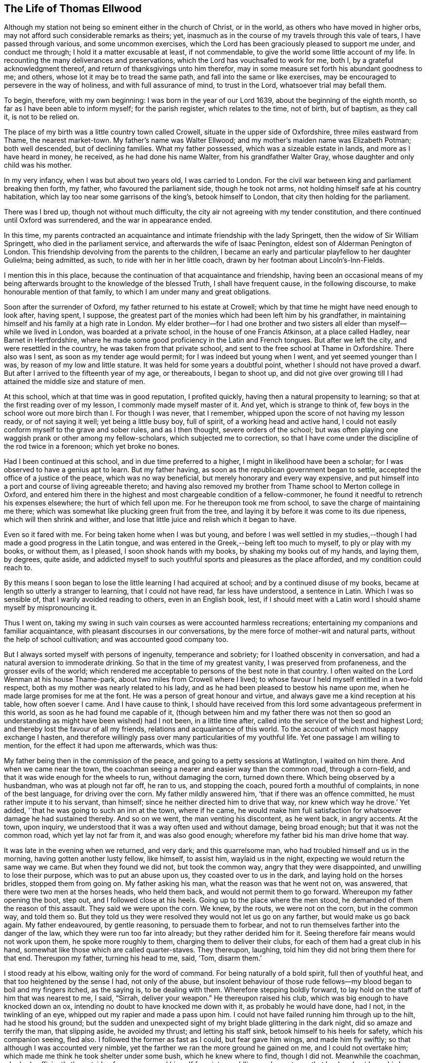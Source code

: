 == The Life of Thomas Ellwood

Although my station not being so eminent either in the church of Christ, or in the world,
as others who have moved in higher orbs,
may not afford such considerable remarks as theirs; yet,
inasmuch as in the course of my travels through this vale of tears,
I have passed through various, and some uncommon exercises,
which the Lord has been graciously pleased to support me under, and conduct me through;
I hold it a matter excusable at least, if not commendable,
to give the world some little account of my life.
In recounting the many deliverances and preservations,
which the Lord has vouchsafed to work for me, both I,
by a grateful acknowledgment thereof, and return of thanksgivings unto him therefor,
may in some measure set forth his abundant goodness to me; and others,
whose lot it may be to tread the same path, and fall into the same or like exercises,
may be encouraged to persevere in the way of holiness, and with full assurance of mind,
to trust in the Lord, whatsoever trial may befall them.

To begin, therefore, with my own beginning: I was born in the year of our Lord 1639,
about the beginning of the eighth month, so far as I have been able to inform myself;
for the parish register, which relates to the time, not of birth, but of baptism,
as they call it, is not to be relied on.

The place of my birth was a little country town called Crowell,
situate in the upper side of Oxfordshire, three miles eastward from Thame,
the nearest market-town.
My father`'s name was Walter Ellwood; and my mother`'s maiden name was Elizabeth Potman;
both well descended, but of declining families.
What my father possessed, which was a sizeable estate in lands,
and more as I have heard in money, he received, as he had done his name Walter,
from his grandfather Walter Gray, whose daughter and only child was his mother.

In my very infancy, when I was but about two years old, I was carried to London.
For the civil war between king and parliament breaking then forth, my father,
who favoured the parliament side, though he took not arms,
not holding himself safe at his country habitation,
which lay too near some garrisons of the king`'s, betook himself to London,
that city then holding for the parliament.

There was I bred up, though not without much difficulty,
the city air not agreeing with my tender constitution,
and there continued until Oxford was surrendered, and the war in appearance ended.

In this time,
my parents contracted an acquaintance and intimate friendship with the lady Springett,
then the widow of Sir William Springett, who died in the parliament service,
and afterwards the wife of Isaac Penington, eldest son of Alderman Penington of London.
This friendship devolving from the parents to the children,
I became an early and particular playfellow to her daughter Gulielma; being admitted,
as such, to ride with her in her little coach,
drawn by her footman about Lincoln`'s-Inn-Fields.

I mention this in this place,
because the continuation of that acquaintance and friendship,
having been an occasional means of my being afterwards
brought to the knowledge of the blessed Truth,
I shall have frequent cause, in the following discourse,
to make honourable mention of that family,
to which I am under many and great obligations.

Soon after the surrender of Oxford, my father returned to his estate at Crowell;
which by that time he might have need enough to look after, having spent, I suppose,
the greatest part of the monies which had been left him by his grandfather,
in maintaining himself and his family at a high rate in London.
My elder brother--for I had one brother and two sisters
all elder than myself--while we lived in London,
was boarded at a private school, in the house of one Francis Atkinson,
at a place called Hadley, near Barnet in Hertfordshire,
where he made some good proficiency in the Latin and French tongues.
But after we left the city, and were resettled in the country,
he was taken from that private school,
and sent to the free school at Thame in Oxfordshire.
There also was I sent, as soon as my tender age would permit;
for I was indeed but young when I went, and yet seemed younger than I was,
by reason of my low and little stature.
It was held for some years a doubtful point, whether I should not have proved a dwarf.
But after I arrived to the fifteenth year of my age, or thereabouts, I began to shoot up,
and did not give over growing till I had attained the middle size and stature of men.

At this school, which at that time was in good reputation, I profited quickly,
having then a natural propensity to learning;
so that at the first reading over of my lesson, I commonly made myself master of it.
And yet, which is strange to think of,
few boys in the school wore out more birch than I. For though I was never,
that I remember, whipped upon the score of not having my lesson ready,
or of not saying it well; yet being a little busy boy, full of spirit,
of a working head and active hand,
I could not easily conform myself to the grave and sober rules, and as I then thought,
severe orders of the school;
but was often playing one waggish prank or other among my fellow-scholars,
which subjected me to correction,
so that I have come under the discipline of the rod twice in a forenoon;
which yet broke no bones.

Had I been continued at this school, and in due time preferred to a higher,
I might in likelihood have been a scholar;
for I was observed to have a genius apt to learn.
But my father having, as soon as the republican government began to settle,
accepted the office of a justice of the peace, which was no way beneficial,
but merely honorary and every way expensive,
and put himself into a port and course of living agreeable thereto;
and having also removed my brother from Thame school to Merton college in Oxford,
and entered him there in the highest and most chargeable condition of a fellow-commoner,
he found it needful to retrench his expenses elsewhere; the hurt of which fell upon me.
For he thereupon took me from school, to save the charge of maintaining me there;
which was somewhat like plucking green fruit from the tree,
and laying it by before it was come to its due ripeness,
which will then shrink and wither,
and lose that little juice and relish which it began to have.

Even so it fared with me.
For being taken home when I was but young,
and before I was well settled in my studies,--though I
had made a good progress in the Latin tongue,
and was entered in the Greek,--being left too much to myself,
to ply or play with my books, or without them, as I pleased,
I soon shook hands with my books, by shaking my books out of my hands, and laying them,
by degrees, quite aside,
and addicted myself to such youthful sports and pleasures as the place afforded,
and my condition could reach to.

By this means I soon began to lose the little learning I had acquired at school;
and by a continued disuse of my books,
became at length so utterly a stranger to learning, that I could not have read,
far less have understood, a sentence in Latin.
Which I was so sensible of, that I warily avoided reading to others,
even in an English book, lest,
if I should meet with a Latin word I should shame myself by mispronouncing it.

Thus I went on,
taking my swing in such vain courses as were accounted harmless recreations;
entertaining my companions and familiar acquaintance,
with pleasant discourses in our conversations,
by the mere force of mother-wit and natural parts,
without the help of school cultivation; and was accounted good company too.

But I always sorted myself with persons of ingenuity, temperance and sobriety;
for I loathed obscenity in conversation,
and had a natural aversion to immoderate drinking.
So that in the time of my greatest vanity, I was preserved from profaneness,
and the grosser evils of the world;
which rendered me acceptable to persons of the best note in that country.
I often waited on the Lord Wenman at his house Thame-park,
about two miles from Crowell where I lived;
to whose favour I held myself entitled in a two-fold respect,
both as my mother was nearly related to his lady,
and as he had been pleased to bestow his name upon me,
when he made large promises for me at the font.
He was a person of great honour and virtue,
and always gave me a kind reception at his table, how often soever I came.
And I have cause to think,
I should have received from this lord some advantageous preferment in this world,
as soon as he had found me capable of it,
(though between him and my father there was not then so good
an understanding as might have been wished) had I not been,
in a little time after, called into the service of the best and highest Lord;
and thereby lost the favour of all my friends, relations and acquaintance of this world.
To the account of which most happy exchange I hasten,
and therefore willingly pass over many particularities of my youthful life.
Yet one passage I am willing to mention, for the effect it had upon me afterwards,
which was thus:

My father being then in the commission of the peace,
and going to a petty sessions at Watlington, I waited on him there.
And when we came near the town,
the coachman seeing a nearer and easier way than the common road, through a corn-field,
and that it was wide enough for the wheels to run, without damaging the corn,
turned down there.
Which being observed by a husbandman, who was at plough not far off, he ran to us,
and stopping the coach, poured forth a mouthful of complaints,
in none of the best language, for driving over the corn.
My father mildly answered him, '`that if there was an offence committed,
he must rather impute it to his servant, than himself;
since he neither directed him to drive that way, nor knew which way he drove.`'
Yet added, '`that he was going to such an inn at the town, where if he came,
he would make him full satisfaction for whatsoever damage he had sustained thereby.
And so on we went, the man venting his discontent, as he went back, in angry accents.
At the town, upon inquiry, we understood that it was a way often used and without damage,
being broad enough; but that it was not the common road, which yet lay not far from it,
and was also good enough; wherefore my father bid his man drive home that way.

It was late in the evening when we returned, and very dark; and this quarrelsome man,
who had troubled himself and us in the morning, having gotten another lusty fellow,
like himself, to assist him, waylaid us in the night,
expecting we would return the same way we came.
But when they found we did not, but took the common way,
angry that they were disappointed, and unwilling to lose their purpose,
which was to put an abuse upon us, they coasted over to us in the dark,
and laying hold on the horses bridles, stopped them from going on.
My father asking his man, what the reason was that he went not on, was answered,
that there were two men at the horses heads, who held them back,
and would not permit them to go forward.
Whereupon my father opening the boot, step out, and I followed close at his heels.
Going up to the place where the men stood, he demanded of them the reason of this assault.
They said we were upon the corn.
We knew, by the routs, we were not on the corn, but in the common way, and told them so.
But they told us they were resolved they would not let us go on any farther,
but would make us go back again.
My father endeavoured, by gentle reasoning, to persuade them to forbear,
and not to run themselves farther into the danger of the law,
which they were run too far into already; but they rather derided him for it.
Seeing therefore fair means would not work upon them, he spoke more roughly to them,
charging them to deliver their clubs, for each of them had a great club in his hand,
somewhat like those which are called quarter-staves.
They thereupon, laughing, told him they did not bring them there for that end.
Thereupon my father, turning his head to me, said, '`Tom, disarm them.`'

I stood ready at his elbow, waiting only for the word of command.
For being naturally of a bold spirit, full then of youthful heat,
and that too heightened by the sense I had, not only of the abuse,
but insolent behaviour of those rude fellows--my
blood began to boil and my fingers itched,
as the saying is, to be dealing with them.
Wherefore stepping boldly forward,
to lay hold on the staff of him that was nearest to me, I said, "`Sirrah,
deliver your weapon.`"
He thereupon raised his club, which was big enough to have knocked down an ox,
intending no doubt to have knocked me down with it, as probably he would have done,
had I not, in the twinkling of an eye, whipped out my rapier and made a pass upon him.
I could not have failed running him through up to the hilt, had he stood his ground;
but the sudden and unexpected sight of my bright blade glittering in the dark night,
did so amaze and terrify the man, that slipping aside, he avoided my thrust;
and letting his staff sink, betook himself to his heels for safety,
which his companion seeing, fled also.
I followed the former as fast as I could, but fear gave him wings,
and made him fly swiftly; so that although I was accounted very nimble,
yet the farther we ran the more ground he gained on me, and I could not overtake him;
which made me think he took shelter under some bush, which he knew where to find,
though I did not.
Meanwhile the coachman, who had sufficiently the outside of a man,
excused himself from intermeddling, under pretence that he dared not leave his horses,
and so left me to shift for myself.
I was gone so far beyond my knowledge, that I understood not which way to go,
till by hallooing, and being hallooed to again, I was directed where to find my company.

We had easy means to find out who these men were,
the principal of them having been at the inn in the daytime,
and both quarrelled with the coachman,
and threatened to be even with him when he went back;
but since they came off no better in their attempt,
my father thought it better not to know them, than to oblige himself to a prosecution.

At that time, and for a good while after,
I had no regret upon my mind for what I had done, and designed to have done,
in this case; but went on, in a sort of bravery, resolving to kill, if I could,
any man that should make the like attempt, or put any affront upon us;
and for that reason, seldom went afterwards upon those public services,
without a loaded pistol in my pocket.
But when it pleased the Lord, in his infinite goodness,
to call me out of the spirit and ways of the world,
and give me the knowledge of his saving Truth,
whereby the actions of my past life were set in
order before me--a sort of horror seized on me,
when I considered how near I had been to the staining of my hands with human blood.
And whensoever afterwards I went that way,
and indeed as often since as the matter has come into my remembrance,
my soul has blessed the Lord for my deliverance,
and thanksgivings and praises have arisen in my heart,--as now, at the relating of it,
they do,--to him who preserved and withheld me from shedding; man`'s blood.
Which is the reason, I have given this account of that action,
that others may be warned by it.

[.small-break]
'''

1658.--About this time my dear and honoured mother,
who was indeed a woman of singular worth and virtue, departed this life,
having a little before heard of the death of her eldest son;
who falling under the displeasure of my father,
for refusing to resign his interest in an estate which my father sold,
and thereupon desiring that he might have leave to travel,
in hopes that time and absence might work a reconciliation,
went into Ireland with a person powerful there in those times,
by whose means he was quickly preferred to a place of trust and profit,
but lived not long to enjoy it.
I mentioned before, that during my father`'s abode in London,
in the time of the civil wars, he contracted a friendship with the lady Springett,
then a widow, and afterwards married to Isaac Penington, Esq.; to continue which,
he sometimes visited them at their country lodgings, as at Datchet, and at Causham Lodge,
near Reading.
Having heard that they were come to live upon
their own estate at Chalfont in Buckinghamshire,
about fifteen miles from Crowell, he went one day to visit them there,
and to return at night, taking me with him.

But very much surprised we were, when, being come here, we first heard, then found,
they were become Quakers; a people we had no knowledge of, and a name we had, till then,
scarcely heard of.
So great a change from a free, debonair and courtly sort of behaviour,
which we formerly found them in, to so strict a gravity as they now received us with,
did not a little amuse us,
and disappointed our expectation of such a pleasant visit as we used to have,
and had now promised ourselves.
Nor could my father have any opportunity, by a private conference with them,
to understand the ground or occasion of this change,
there being some other strangers with them, related to Isaac Penington,
who came that morning from London to visit them.

For my part,
I sought and at length found means to cast myself into the company of the daughter,
whom I found gathering some flowers in the garden, attended by her maid,
who was also a Quaker.
But when I addressed myself to her after my accustomed manner,
with intention to engage her in some discourse which might introduce conversation,
on the foot of our former acquaintance; though she treated me with a courteous demeanour,
yet, as young as she was,
the gravity of her look and behaviour struck such an awe upon me,
that I found myself not so much master of myself,
as to pursue any further converse with her.
Wherefore asking pardon for my boldness,
in having intruded myself into her private walks, I withdrew,
not without some disorder of mind, at least as I thought.

We stayed dinner, which was very handsome, and lacked nothing to recommend it to me,
but the lack of mirth and pleasant discourse, which we could neither have with them, nor,
by reason of them, with one another among ourselves;
the weightiness that was upon their spirits and countenances,
keeping down the lightness that would have been up in us.

We stayed notwithstanding till the rest of the company took leave of them,
and then we also, doing the same, returned not greatly satisfied with our journey,
nor knowing what in particular to find fault with.
Yet this good effect that visit had upon my father,
who was then in the commission for the peace,
that it disposed him to a more favourable opinion of,
and carriage towards those people when they came in his way;
as not long after one of them did.
For a young man who lived in Buckinghamshire, came on a first-day to the church,
so called, at a town called Chinner, a mile from Crowell, having it seems,
a pressure on his mind to say something to the minister of that parish.
He being an acquaintance of mine, drew me sometimes to hear him, as it did then.
The young man stood in the isle before the pulpit, all the time of the sermon,
not speaking a word till the sermon, and prayer after it, were ended;
and then spoke a few words to the priest.
Of which, all that I could hear was,
that "`the prayer of the wicked is abomination to the
Lord;`" and "`that God hears not sinners.`"

Somewhat more, I think, he did say,
which I could not distinctly hear for the noise the people made;
and more probably he would have said,
had he not been interrupted by the officers who took him into custody,
and led him out in order to carry him before my father.

When I understood that, I hastened home,
that I might give my father a fair account of the matter before they came.
I told him the young man behaved himself quietly and peaceably,
spoke not a word till the minister had quite done his service;
and that what he then spoke was but short,
and was delivered without passion or ill language.
This I knew would furnish my father with a fair ground,
whereon to discharge the man if he would.
And accordingly when they came, and made a high complaint against the man,
(who said little for himself) my father having examined the officers who brought him,
what the words that he spoke were; which they did not well agree in,
and at what time he spoke them; which they all agreed to be after the minister had done;
and then, whether he gave the minister any reviling language,
or endeavoured to raise a tumult among the people?
which they could not charge him with; not finding that he had broken the law,
he counselled the young man to be careful that he did not make
or occasion any public disturbances--and so dismissed him.
Which I was glad of.

Some time after this,
my father having gotten some further account of the people called Quakers,
and being desirous to be informed concerning their principles,
made another visit to Isaac Penington and his wife,
at their house called the Grange in Peter`'s Chalfont,
and took both my sisters and me with him.

It was in the tenth month, in the year 1659, that we went there,
where we found a very kind reception, and tarried some days; one day at least the longer,
for that, while we were there,
a meeting was appointed at a place about a mile from there,
to which we were invited to go, and willingly went.
It was held in a farm-house called '`The Grove,`'
which having formerly been a gentleman`'s seat,
had a very large hall, and that well filled.

To this meeting came Edward Burrough, besides other preachers,
as Thomas Curtis and James Nayler; but none spoke there at that time but Edward Burrough.
Next to whom, as it were under him,
it was my lot to sit on a stool by the side of a long table on which he sat,
and I drank in his words with desire; for they not only answered my understanding,
but warmed my heart with a certain heat,
which I had not till then felt from the ministry of any man.

When the meeting was ended, our friends took us home with them again; and after supper,
the evenings being long, the servants of the family, who were Quakers, were called in,
and we all sat down in silence.
But long we had not so sat, before Edward Burrough began to speak among us.
And although he spoke not long, yet what he said did touch, as I suppose,
my father`'s religious copy-hold, as the phrase is.
And he having been from his youth a professor,
though not joined in that which is called close communion with any one sort,
and valuing himself upon the knowledge he esteemed himself to
have in the various notions of each profession,
thought he had now a fair opportunity to display his knowledge,
and thereupon began to make objections against what had been delivered.
The subject of the discourse was, the universal free grace of God to all mankind.
To which he opposed the Calvinistic tenet of particular and personal predestination.
In defence of which indefensible notion, he found himself more at a loss than he expected.
Edward Burrough said not much to him upon it, though what he said, was close and cogent.
But James Nayler interposing,
handled the subject with so much perspicuity and clear demonstration,
that his reasoning seemed to be irresistible; and so I suppose my father found it,
which made him willing to drop the discourse.

As for Edward Burrough, he was a brisk young man, of a ready tongue, and might have been,
for aught I then knew, a scholar, which made me the less to admire his way of reasoning.
But what dropped from James Nayler had the greater force upon me,
because he looked but like a plain simple country-man,
having the appearance of a husbandman or a shepherd.

As my father was not able to maintain the argument on his side,
so neither did they seem willing to drive it on to an extremity on their side.
But treating him in a soft and gentle manner, after a while, let fall the discourse,
and then we withdrew to our respective chambers.

The next morning we prepared to return home, that is, my father, my youngest sister,
and myself; for my eldest sister was gone before by the stage coach to London,--and when,
having taken leave of our friends, we went forth,--they with Edward Burrough,
accompanying us to the gate,
he there directed his speech in a few words to each of us severally,
according to the sense he had of our several conditions.
And when we were gone off, and they gone in again, they asked him what he thought of us?
He answered them, as they afterwards told me, to this effect; '`As for the old man,
he is settled on his lees and the young woman is light and airy;
but the young man is reached, and may do well if he does not lose it.`'
And surely that which he said to me, or rather that spirit in which he spoke it,
took such fast hold on me, that I felt sadness and trouble come over me,
though I did not distinctly understand what I was troubled for.
I knew not what I ailed,--but I knew that it was something more than ordinary,
and my heart was very heavy.

I found it was not so with my father and sister; for, as I rode after the coach,
I could hear them talk pleasantly, one to the other,
but they could not discern how it was with me, because, riding on horseback,
I kept much out of sight.

By the time we got home it was night, and the next day, being the first-day of the week,
I went in the afternoon to hear the minister of Chinner;
and this was the last time I ever went to hear any of that function.
After the sermon I went with him to his house, and in a freedom of discourse, which,
from a certain intimacy that was between us, I commonly used with him,
told him where I had been, what company I had met with there,
and what observations I had made to myself thereupon.
He seemed to understand as little of them as I had done before,
and civilly abstained from casting any unhandsome reflections on them.

I had a desire to go to another meeting of the Quakers,
and bid my father`'s man inquire if there was any in the country thereabouts.
He thereupon told me, he had heard at Isaac Penington`'s,
that there was to be a meeting at High-wiccomb on Thursday next.

There therefore I went, though it was seven miles from me.
And that I might be rather thought to go out a coursing, than to a meeting,
I let my greyhound run by my horse-side.

When I came there, and had set up my horse at an inn,
I was at a loss how to find the house where the meeting was to be.
I knew it not and was ashamed to ask after it.
Wherefore, having ordered the hostler to take care of my dog,
I went into the street and stood at the inn-gate, musing with myself what course to take.
But I had not stood long, before I saw a horseman riding along the street,
whom I remembered I had seen before at Isaac Penington`'s,
and he put up his horse at the same inn.
Him therefore I resolved to follow, supposing he was going to the meeting,
as indeed he was.

Being come to the house, which proved to be John Raunce`'s,
I saw the people sitting together in an outer room;
wherefore I stepped in and sat down on the first void seat,
the end of a bench just within the door, having my sword by my side and black clothes on,
which drew some eyes upon me.
It was not long before one stood up and spoke,
whom I was afterwards well acquainted with; his name was Samuel Thornton:
and what he spoke was very suitable and of good service to me,
for it reached home as if it had been directed to me.

As soon as ever the meeting was ended, and the people began to rise,
I being next the door, stepped out quickly,
and hastening to my inn took horse immediately homewards; and so far as I remember,
my having been gone was not taken notice of by my father.

This latter meeting was like the clinching of a nail; confirming,
and fastening in my mind, those good principles which had sunk into me at the former.
My understanding began to open, and I felt some stirrings in my breast,
tending to the work of a new creation in me.
The general trouble and confusion of mind, which had for some days lain heavy upon me,
and pressed me down,
without a distinct discovery of the particular cause for which it came,
began now to wear off, and some glimmerings of light began to break forth in me,
which let me see my inward state and condition towards God.
The light, which before had shone in my darkness,
and the darkness could not comprehend it, began now to shine out of darkness,
and in some measure discovered to me, what it was that had before clouded me,
and brought that sadness and trouble upon me.
I saw,
that although I had been in a great degree preserved from the
common immoralities and gross pollutions of the world,
yet the spirit of the world had hitherto ruled in me, and led me into pride, flattery,
vanity and superfluity; all which were naught.
I found there were many plants growing in me,
which were not of the heavenly Father`'s planting; and that all these,
of whatever sort or kind they were, or how specious soever they might appear,
must be plucked up.

Now was all my former life ripped up, and my sins, by degrees,
were set in order before me.
And though they looked not with so black a hue and so deep a dye,
as those of the lewdest sort of people did, yet I found that all sin,
even that which had the fairest and finest show,
as well as that which is more coarse and foul, brought guilt, and with and for guilt,
condemnation, on the soul that sinned.
This I felt, and was greatly bowed down under the sense thereof.

Now also did I receive a new law, an inward law, superadded to the outward,
"`the law of the spirit of life in Christ Jesus,`" which wrought in me against all evil,
not only in deed and in word, but even in thought also;
so that everything was brought to judgment, and judgment passed upon all.
So that I could not any longer go on in my former ways and course of life,
for when I did, judgment took hold upon me for it.
Thus the Lord was graciously pleased to deal with me,
in a manner somewhat like He had dealt with His people Israel of old,
when they had transgressed His righteous law, whom by His prophet He called back,
and required "`to put away the evil of their doings;`" bidding them,
first cease to do evil; then, learn to do well,
before He would admit them to reason with Him;
and before He would impart to them the effects of His free mercy, Isa. 1:16,27.

I was now required by this inward and spiritual law,
"`the law of the spirit of life in Christ Jesus,`" to "`put
away the evil of my doings,`" and to "`cease to do evil.`"
And what, in particulars, the evil was which I was required to put away,
and to cease from, that measure of the divine light, which was now manifested in me,
discovered to me; and what the light made manifest to be evil, judgment passed upon.

So that here began to be a way cast up before me,
for me to walk in--a direct and plain way; so plain, that a way-faring man,
how weak and simple soever, though a fool to the wisdom,
and in the judgment of the world, could not err, while he continued to walk in it;
the error coming in by his going out of it.
And this way with respect to me,
I saw was that measure of divine light which was manifested in me,
by which the evil of my doings, which I was to put away and cease from,
was discovered to me.

By this divine light then I saw,
that though I had not the evil of the common uncleanness, debauchery,
profaneness and pollutions of the world to put away, because I had,
through the great goodness of God, and a civil education,
been preserved out of those grosser evils; yet I had many other evils to put away,
and to cease from; some of which were not, by the world which lies in wickedness,
accounted evils; but by the light of Christ were made manifest to me to be evils,
and as such condemned in me.

As particularly, those fruits and effects of pride,
that discover themselves in the vanity and superfluity of apparel; which I,
as far as my ability would extend to, took alas! too much delight in.
This evil of my doings, I was required to put away and cease from;
and judgment lay upon me till I did so.
Wherefore in obedience to the inward law, which agreed with the outward,
(1 Tim. 2:9. Pet.
3:3. 1 Tim. 6:8. James 1:21). I took off from my
apparel those unnecessary trimmings of lace,
ribbons and useless buttons, which had no real service,
but were set on only for that which was, by mistake, called ornament,
and I ceased to wear rings.

Again, the giving of flattering titles to men,
between whom and me there was not any relation,
to which such titles could be pretended to belong.
This was an evil I had been much addicted to, and was accounted a ready artist in it;
therefore this also was I required to put away and cease from.
So that from that time forward, I dared not say sir, master, my lord,
madam (or my dame) or say your servant,
to any one to whom I did not stand in the real relation of a servant;
which I had never done to any.

Again, respect of persons, in uncovering the head,
and bowing the knee or body in salutations, was a practice I had been much in the use of.
This is one of the vain customs of the world, introduced by the spirit of the world,
instead of the true honour, of which this is a false representation, and used in deceit,
as a token of respect, by persons one to another,
who bear no real respect one to the other.
And besides,
it is a type and proper emblem of that divine
honour which all ought to pay to Almighty God,
and which all, of all sorts, who take upon them the Christian name,
appear in when they offer their prayers to him, and therefore should not be given to men,
I found this to be one of those evils which I had been too long doing,
therefore I was now required to put it away, and cease from it.

Again, the corrupt and unsound form of speaking in the plural number to a single person,
you to one, instead of thou, contrary to the pure, plain, and single language of Truth,
thou to one, and you to more than one, which had always been used by God to men,
and men to God, as well as one to another, from the oldest record of time,
till corrupt men, for corrupt ends, in later and corrupt times, to flatter, fawn,
and work upon the corrupt nature in men,
brought in that false and senseless way of speaking you to one;
which has since corrupted the modern languages, and has greatly debased the spirits,
and depraved the manners of men.^
footnote:[At this time in history,
the correct and plain use of "`thee`" and "`thou`" to a single person was
beginning to give way to "`you`" and "`your.`" Most modern English
speakers are unaware that the words "`you`" and "`your`" were originally
plural pronouns used only to address two or more people,
whereas "`thee`" and "`thou`" were used to address one person.
In the 1600`'s,
it became fashionable (as a means of showing honor or flattery) to use the
plural "`you`" or "`your`" in addressing people of higher social status,
while "`thee`" and "`thou`" were reserved for servants, children,
or people of lower social or economic position.
Early Friends stuck to what was then considered "`plain
language`" (using thee and thou to every single person,
and you and your to two or more),
rather than showing preferment by addressing certain individuals in the plural.
However, throughout most of this journal,
thee and thou have been changed to you for the ease of the modern reader.]
This evil custom I had been as forward in as others, and this I was now called out of,
and required to cease from.
These, and many more evil customs, which had sprung up in the night of darkness,
and general apostasy from the Truth and true religion,
were now by the in-shining of this pure ray of divine light in my conscience,
gradually discovered to me to be what I ought to cease from, shun,
and stand a witness against.

But so subtilely, and withal so powerfully did the enemy work upon the weak part in me,
as to persuade me that in these things I ought to make
a difference between my father and all other men;
and that therefore, though I did disuse these tokens of respect to other`'s,
yet I ought still to use them towards him, as he was my father.
And so far did this wile of his prevail upon me, through a fear lest I should do amiss,
in withdrawing any sort of respect or honour from my father, which was due unto him,
that being thereby beguiled,
I continued for a while to demean myself in the same manner towards him,
with respect both to language and gesture, as I had always done before.
And so long as I did so, standing bare before him,
and giving him the accustomed language, he did not express, whatever he thought,
any dislike of me.

But as to myself, and the work begun in me,
I found it was not enough for me to cease to do evil;
though that was a good and a great step.
I had another lesson before me, which was, to learn to do well;
which I could by no means do, till I had given up, with full purpose of mind,
to cease from doing evil.
And when I had done that, the enemy took advantage of my weakness to mislead me again.

For whereas I ought to have waited in the light,
for direction and guidance into and in the way of well-doing,
and not to have moved till the divine spirit,
a manifestation of which the Lord had been pleased to give me, to profit with,
the enemy transforming himself into the appearance of an angel of light,
offered himself in that appearance,
to be my guide and leader into the performance of religious exercises.
And I, not then knowing the wiles of Satan,
and being eager to be doing some acceptable service to God,
too readily yielded myself to the conduct of my enemy, instead of my friend.

He thereupon humouring the warmth and zeal of my spirit,
put me upon religious performances in my own will, in my own time,
and in my own strength; which in themselves were good,
and would have been profitable to me, and acceptable to the Lord,
if they had been performed in his will, his time, and in the ability which he gives.
But being wrought in the will of man, and at the prompting of the evil one,
no wonder that it did me hurt instead of good.

I read abundantly in the Bible, and would set myself tasks in reading;
enjoining myself to read so many chapters, sometimes a whole book,
or long epistle at a time.
And I thought that time well spent, though I was not much the wiser for what I had read,
reading it too cursorily, and without the true guide, the Holy Spirit,
which alone could open the understanding, and give the true sense of what was read.
I prayed often, and drew out my prayers to a great length;
and appointed certain set times to pray at,
and a certain number of prayers to say in a day; yet knew not, meanwhile,
what true prayer was.
This stands not in words,
though the words that are uttered in the movings of the Holy Spirit, are very available;
but in the breathing of the soul to the heavenly Father,
through the operation of the Holy Spirit, who makes intercession sometimes in words,
and sometimes with sighs and groans only, which the Lord vouchsafes to hear and answer.

This will-worship,
which all is that is performed in the will of
man and not in the movings of the Holy Spirit,
was a great hurt to me, and hindrance of my spiritual growth in the way of Truth.
But my heavenly Father, who knew the sincerity of my soul to him,
and the hearty desire I had to serve him, had compassion on me;
and in due time was graciously pleased to illuminate my understanding farther,
and to open in me an eye to discern the false spirit, and its way of working,
from the true; and to reject the former, and cleave to the latter.

But though the enemy had by his subtlety, gained such advantages over me,
yet I went on notwithstanding,
and firmly persisted in my godly resolution of ceasing from,
and denying those things which I was now convinced in my conscience were evil.
And on this account a great trial came quickly on me.
For the general Quarter Sessions for the peace coming on,
my father willing to excuse himself from a dirty journey,
commanded me to get up betimes and go to Oxford,
and deliver in the recognizances he had taken;
and bring him an account what justices were on the bench,
and what principal pleas were before them; which he knew I knew how to do,
having often attended him on those services.

I, who knew how it stood with me better than he did,
felt a weight come over me as soon as he had spoken the word.
For I presently saw it would bring a very great exercise upon me.
But having never resisted his will in anything that was lawful, as this was,
I attempted not to make any excuse,
but ordering a horse to be ready for me early in the morning, I went to bed,
having great strugglings in my breast.

For the enemy came in upon me like a flood, and set many difficulties before me,
swelling them up to the highest pitch,
by representing them as mountains which I should never be able to get over; and,
alas! that faith which could remove such mountains and cast them into the sea,
was but very small and weak in me.

He cast into my mind, not only how I should behave myself in court,
and dispatch the business I was sent about;
but how I should demean myself towards my acquaintance, of which I had many in the city,
with whom I was wont to be jolly; whereas now I could not put off my hat,
nor bow to any of them, nor give them their honorary titles, as they are called,
nor use the corrupt language of you to any one of them,
but must keep to the plain and true language of thou and thee.

Much of this nature revolved in my mind,
thrown in by the enemy to discourage and cast me down.
And I had none to have recourse to for counsel or help, but the Lord alone.
To whom therefore I poured forth my supplications,
with earnest cries and breathings of soul, that He, in whom all power was,
would enable me to go through this great exercise,
and keep me faithful to himself therein.
And after some time.
He was pleased to compose my mind to stillness, and I went to rest.

Early next morning I got up, and found my spirit pretty calm and quiet,
yet not without a fear upon me,
lest I should slip and let fall the testimony which I had to bear.
And as I rode, a frequent cry ran through me to the Lord, in this way; "`O my God,
preserve me faithful, whatever befalls me!
Permit me not to be drawn into evil,
how much scorn and contempt soever may be cast upon me!`"

Thus was my spirit exercised on the way almost continually.
And when I came within a mile or two of the city, whom should I meet upon the way,
coming from there, but Edward Burrough!
I rode in a mountier-cap, a dress more used then than now, and so did he;
and because the weather was exceedingly sharp, we both had drawn our caps down,
to shelter our faces from the cold, and by that means neither of us knew the other,
but passed by without taking notice one of the other, till a few days after,
meeting again, and observing each others dress,
we recollected where we had so lately met.
Then thought I with myself,
O! how glad should I have been of a word of encouragement and counsel from him,
when I was under that weighty exercise of mind!
But the Lord saw it was not good for me; that my reliance might be wholly upon him,
and not on man.

When I had set up my horse, I went directly to the hall where the sessions were held,
where I had been but a very little while,
before a knot of my old acquaintances espying me, came to me.
One of these was a scholar in his gown; another a surgeon of that city,
both my school-fellows and fellow-boarders at Thame school,
and the third a country gentleman, with whom I had long been very familiar.

When they were come up to me, they all saluted me after the usual manner,
putting off their hats and bowing, and saying, '`your humble servant, sir;`' expecting,
no doubt, the like from me.
But when they saw me stand still, not moving my cap,
or bowing my knee in the way of compliment to them, they were amazed,
and looked first one upon another, then upon me,
and then one upon another again for a while, without speaking a word.
At length the surgeon, a brisk young man, who stood nearest to me,
clapping his hand in a familiar way upon my shoulder, and smiling on me, said, '`what!
Tom, a Quaker!`' To which I readily and cheerfully answered, '`yes, a Quaker.`'
And as the words passed out of my mouth, I felt joy spring in my heart;
for I rejoiced that I had not been drawn out by them, into a compliance with them,
and that I had strength and boldness given me,
to confess myself to be one of that despised people.

They stayed not long with me, nor said any more, that I remember, to me;
but looking somewhat confusedly one upon another, after a while took their leave of me,
going off in the same ceremonious manner as they came.

After they were gone, I walked awhile about the hall, and went up nearer to the court,
to observe both what justices were on the bench, and what business they had before them.
And I went in fear, not of what they could or would have done to me,
if they should have taken notice of me, but lest I should be surprised,
and drawn unwarily into that which I was to keep out of.

It was not long before the court adjourned to go to dinner,
and that time I took to go to the clerk of the peace at his house,
whom I was well acquainted with.
So soon as I came into the room where he was, he came and met me,
and saluted me after his manner; for he had a great respect for my father,
and a kind regard for me.
And though he was at first somewhat startled at my carriage and language,
yet he treated me very civilly, without any reflection or show of lightness.
I delivered him the recognizances which my father had sent,
and having done the business I came upon, withdrew, and went to my inn to refresh myself,
and then to return home.
But when I was ready to take horse, looking out into the street,
I saw two or three justices standing just in the way where I was to ride.
This brought a fresh concern upon me.
I knew if they saw me, they would know me; and I concluded if they knew me,
they would stop me to inquire after my father;
and I doubted how I should come off with them.

This doubting brought weakness on me,
and that weakness led to contrivance how I might avoid this trial.
I knew the city pretty well, and remembered there was a back way,
which though somewhat about, would bring me out of town,
without passing by those justices; yet I was unwilling to go that way.
Wherefore I stayed a little time, in hopes they would have parted company,
or removed to some other place out of my way.
But when I had waited till I was uneasy for losing so much time,
having entered into reasonings with flesh and blood, the weakness prevailed over me,
and away I went the back way;
which brought trouble and grief upon my spirit for having shunned the cross.

But the Lord looked on me with a tender eye, and seeing my heart was right to him,
and that what I had done was merely through weakness and fear of falling,
and that I was sensible of my failing therein, and sorry for it,
he was graciously pleased to pass it by, and speak peace to me again.
When I went in the morning, my heart was full of breathing prayer to the Lord,
that he would vouchsafe to be with me,
and uphold and carry me through that day`'s exercise; so now at my return in the evening,
before I got home, my heart was full of thankful acknowledgments,
and praises unto him for his great goodness and favour to me,
in having thus far preserved,
and kept me from falling into any thing that
might have brought dishonour to his holy name,
which I had now taken on me.

But notwithstanding it was thus with me,
and that I found peace and acceptance with the Lord in some good degree,
according to my obedience to the convictions I had received by his Holy Spirit in me;
yet was not the veil so done away, or fully rent,
but that there still remained a cloud upon my understanding,
with respect to my carriage towards my father.
And that notion which the enemy had brought into my mind,
that I ought to put such a difference between him and all others,
as that on the account of paternal relation I should still deport myself towards him,
both in gesture and language, as I had always heretofore done; did yet prevail with me.
So that when I came home, I went to my father bare-headed as I used to do,
and gave him a particular account of the business he had given me in command,
in such manner, that he observing no alteration in my carriage towards him,
found no cause to take offence at me.

I had felt for some time before,
an earnest desire of mind to go again to Isaac
Penington`'s. And I began to question whether,
when my father should come, as I concluded before long he would,
to understand I inclined to settle among the people called Quakers,
he would permit me the command of his horses as before.
Wherefore, in the morning when I went to Oxford, I gave direction to a servant of his,
to go that day to a gentleman of my acquaintance,
who I knew had a riding nag to put off either by sale, or to be kept for his work,
and desire him, in my name, to send him to me; which he did,
and I found him in the stable when I came home.

On this nag I designed to ride next day to Isaac Penington`'s; and in order thereto,
arose betimes, and got myself ready for the journey.
But because I would pay all due respect to my father, and not go without his consent,
or knowledge at the least, I sent one up to him, for he was not yet stirring,
to acquaint him, that I had a purpose to go to Isaac Penington`'s;
and desired to know if he pleased to command me any service to them.
He sent me word, he would speak with me before I went, and would have me come up to him;
which I did, and stood by his bedside.

Then in a mild and gentle tone he said,
'`I understand you have a mind to go to Mr. Penington`'s. I answered, I have so.
'`Why,`' said he, '`I wonder why you should.
You were there, you know, but a few days ago, and unless you had business with them,
don`'t you think it will look oddly?`'
I said, I thought not, '`I doubt,`' said he '`you`'ll tire them with your company,
and make them think they shall be troubled with you.`'
If, replied I, I find any thing of that, I`'ll make the shorter stay.
'`But,`' said he, '`can you propose any sort of business with them, more than a mere visit?`'
Yes, said I, I propose to myself not only to see them,
but to have some discourse with them.
'`Why,`' said he, in a tone a little harsher, '`I hope you don`'t incline to be of their way.`'
Truly, answered I, I like them and their way very well, so far as I yet understand it;
and I am willing to go to them, that I may understand it better.

Thereupon he began to reckon up a bead roll of faults against the Quakers;
telling me they were a rude unmannerly people,
who would not give civil respect or honour to their superiors, no not to magistrates;
that they held many dangerous principles; that they were an immodest shameless people;
and that one of them stripped himself stark naked,
and went in that unseemly manner about the streets, at fairs,
and on market-days in great towns.

To all the other charges, I answered only,
that perhaps they might be either misreported or misunderstood,
as the best of people had sometimes been.
But to the last charge, of going naked, a particular answer, by way of instance,
was just then brought into my mind, and put into my mouth,
which I had not thought of before; and that was the example of Isaiah,
who went naked among the people for a long time. Isa. 20:4.
'`Aye,`' said my father,
'`but you must consider that he was a prophet of the Lord,
and had an express command from God to go so,`' Yes, sir, replied I, I do consider that;
but I consider also, that the Jews among whom he lived, did not own him for a prophet,
nor believe that he had such a command from God.
And, added I, how know we but that this Quaker may be a prophet too,
and might be commanded to do as he did, for some reason which we understand not?

This put my father to a stand; so that letting fall his charges against the Quakers,
he only said, '`I would wish you not to go so soon,
but take a little time to consider of it; you may visit Mr. Penington hereafter.`'
No, sir, replied I, pray don`'t hinder my going now, for I have so strong a desire to go,
that I do not well know how to forbear.
And as I spoke those words, I withdrew gently to the chamber-door,
and then hastening downstairs, went immediately to the stable,
where finding my horse ready bridled, I forthwith mounted and went off,
lest I should receive a countermand.

This discourse with my father had cast me somewhat back in my journey,
and it being fifteen long miles there, the ways bad, and my nag but small,
it was in the afternoon that I got there.
And understanding by the servant who took my horse,
that there was then a meeting in the house, as there was weekly on that day,
which was the fourth-day of the week, though I till then understood it not,
I hastened in; and knowing the rooms, went directly to the little parlour,
where I found a few Friends sitting together in silence,
and I sat down among them well satisfied, though without words.

When the meeting was ended, and those of the company who were strangers, withdrawn,
I addressed myself to Isaac Penington and his wife, who received me courteously;
but not knowing what exercises I had been in, and yet was under,
nor having heard any thing of me since I had been there before in another garb,
were not forward at first to lay sudden hands on me;
which I observed and did not dislike.
But as they came to see a change in me, not in habit only, but in gesture,
speech and carriage, and which was more, in countenance also,
for the exercise I had passed through and yet was under,
had imprinted a visible character of gravity upon my face;
they were exceedingly kind and tender towards me.

There was then in the family, a Friend whose name was Anne Curtis,
the wife of Thomas Curtis of Reading, who was come upon a visit to them,
and particularly to see Mary Penington`'s daughter Guli,
who had been ill of the small-pox since I had been there before.
Between Mary Penington and this Friend,
I observed some private discourse and whisperings,
and I had an apprehension that it was upon something that concerned me.
Wherefore I took the freedom to ask Mary Penington,
if my coming there had occasioned any inconvenience in the family?
She asked me if I had had the small-pox?
I told her no.
She then told me, her daughter had newly had them,
and though she was well recovered of them, she had not as yet been down among them;
but intended to come down, and set with them in the parlour that evening;
yet would rather forbear till another time, than endanger me.
And that that was the matter they had been discoursing of.
I assured her, that I had always been, and then more especially,
was free from any apprehension of danger in that respect;
and therefore entreated that her daughter might come down.
And although they were somewhat unwilling to yield to it, in regard of me,
yet my importunity prevailed, and after supper she did come down and sit with us;
and though the marks of the distemper were fresh upon her,
yet they made no impression upon me, faith keeping out fear.

We spent much of the evening in retiredness of mind,
our spirits being weightily gathered inward; so that not much discourse passed among us,
neither they to me, nor I to them, offered any occasion.
Yet I had good satisfaction in that stillness, feeling my spirit drawn near to the Lord,
and to them therein.

Before I went to bed,
they let me know that there was to be a meeting at Wiccomb next day,
and that some of the family would go to it.
I was very glad of it, for I greatly desired to go to meetings, and this fell very aptly,
it being in my way home.
Next morning Isaac Penington himself went, having Anne Curtis with him,
and I accompanied them.

At Wiccomb we met with Edward Burrough, who came from Oxford there, the day that I,
going there, met him on the way; and having both our mountier-caps on,
we recollected that we had met, and passed by each other on the road unknown.

This was a monthly meeting, consisting of Friends chiefly,
who gathered to it from several parts of the country thereabouts;
so that it was pretty large, and was held in a fair room in Jeremiah Stevens`' house;
the room where I had been at a meeting before in John
Raunce`'s house being too little to receive us.

A very good meeting was this in itself and to me.
Edward Burrough`'s ministry came forth among us in life and power,
and the assembly was covered therewith.
I also, according to my small capacity, had a share in it.
For I felt some of that divine power working my spirit into a great tenderness,
and not only confirming me in the course I had already entered,
and strengthening me to go on therein; but also rending the veil somewhat further,
and clearing my understanding in some other things which I had not seen before.
For the Lord was pleased to make his discoveries to me by degrees,
that the sight of too great a work, and too many enemies to encounter at once,
might not discourage and make me faint.

When the meeting was ended,
the Friends of the town taking notice that I was the
man who had been at their meeting the week before,
whom they then did not know, some of them came and spoke lovingly to me,
and would have had me stayed with them;
but Edward Burrough going home with Isaac Penington, he invited me to go back with him,
which I willingly consented to.
For the love I had more particularly to Edward Burrough,
through whose ministry I had received the first awakening stroke,
drew me to desire his company, and so away we rode together.

But I was somewhat disappointed of my expectation;
for I hoped he would have given me both opportunity and
encouragement to have opened myself to him,
and to have poured forth my complaints, fears, doubts and questionings into his bosom.
But he, being sensible that I was truly reached, and that the witness of God was raised,
and the work of God rightly begun in me--chose to leave
me to the guidance of the good spirit in myself,
the Counsellor that could resolve all doubts,
that I might not have any dependence on man.
Wherefore, although he was naturally of an open and free temper and carriage,
and was afterwards always very familiar and affectionately kind to me;
yet at this time he kept himself somewhat reserved and showed only common kindness to me.

Next day we parted.
He for London, I for home, under a very great weight and exercise upon my spirit.
For I now saw, in and by the farther openings of the divine light in me, that the enemy,
by his false reasonings, had beguiled and misled me,
with respect to my carriage towards my father;
that the honour due to parents did not consist in uncovering the head,
and bowing the body to them; but in a ready obedience to their lawful commands,
and in performing all needful services to them.
Wherefore, as I was greatly troubled for what I already had done in that case,
though it was through ignorance; so I plainly felt I could no longer continue therein,
without drawing on myself the guilt of willful disobedience; which I well knew,
would draw after it divine displeasure and judgment.

Hereupon the enemy assaulted me afresh,
setting before me the danger I should run myself into,
of provoking my father to use severity towards me; and perhaps to cast me utterly off.
But over this temptation the Lord, whom I cried unto, supported me,
and gave me faith to believe,
that he would bear me through whatever might befall me on that account.
Wherefore I resolved, in the strength which he should give me,
to be faithful to his requirings, whatever might come of it.

Thus labouring under various exercises on the way, I at length got home,
expecting I should have but a rough reception from my father.
But when I came home, I understood my father was from home.
Wherefore I sat down by the fire in the kitchen, keeping my mind retired to the Lord,
with breathings of spirit to him, that I might be preserved from falling.

After some time I heard the coach drive in, which put me into a little fear,
and a sort of shivering came over me.
But by the time he was alighted and come in, I had pretty well recovered myself;
and as soon as I saw him, I rose up, and advanced a step or two towards him,
with my head covered, and said,
"`Isaac Penington and his wife remember their love to thee.`"

He made a stop to hear what I said, and observing that I did not stand bare,
and that I used the word thee to him; he, with a stern countenance,
and tone that spoke high displeasure, only said, '`I shall talk with you, sir,
another time;`' and so hastening from me went into the parlour,
and I saw him no more that night.

Though I foresaw there was a storm arising, the apprehension of which was uneasy to me,
yet the peace which I felt in my own breast,
raised in me a return of thanksgivings to the Lord, for his gracious supporting hand,
which had thus far carried me through this exercise; with humble cries in spirit to him,
that he would vouchsafe to stand by me in it to the end, and uphold me,
that I might not fall.

My spirit longed to be among Friends,
and to be at some meeting with them on the first-day, which now drew on,
this being the sixth-day night.
Wherefore I proposed to go to Oxford on the morrow,
which was the seventh-day of the week, having heard there was a meeting there.
Accordingly, having ordered my horse to be made ready betimes.
I got up in the morning and made myself ready also.
Yet before I would go, that I might be as observant to my father as I possibly could,
I desired my sister to go up to him in his chamber, and acquaint him,
that I had a mind to go to Oxford; and desired to know,
if he pleased to command me any service there.
He bid her tell me, he would not have me go, till he had spoken with me.
And getting up immediately, he hastened down to me before he was quite dressed.

As soon as he saw me standing with my hat on, his passion transporting him,
he fell upon me with both his fists; and having by that means somewhat vented his anger,
he plucked off my hat and threw it away.
Then stepping hastily out to the stable,
and seeing my borrowed nag stand ready saddled and bridled,
he asked his man from where that horse came?
who telling him he fetched it from Mr. +++________+++ such a one`'s:
'`then ride him presently back,`' said my father,
'`and tell Mr. +++________+++ I desire he will never lend my son a horse again,
unless he brings a note from me.`'
The poor fellow, who loved me well, would eagerly have made excuses and delays;
but my father was positive in his command, and so urgent,
that he would not let him stay so much as to take his breakfast,
though he had five miles to ride, nor would he himself stir from the stable,
till he had seen the man mounted and gone.

Then coming in he went up into his chamber, to make himself more fully ready,
thinking he had me safe enough now my horse was gone;
for I took so much delight in riding, that I seldom went on foot.

But while he was dressing himself in his chamber, I understood what had been done,
and changing my boots for shoes, took another hat, and acquainting my sister,
who loved me very well, and in whom I could confide, where I meant to go,
went out privately and walked away to Wiccomb, having seven long miles there,
which yet seemed little and easy to me, from the desire I had to be among Friends.

As thus I travelled all alone, under a load of grief,
from the sense I had of the opposition and hardship I was to expect
from my father--the enemy took advantage to assault me again,
casting a doubt into my mind, whether I had done well,
in thus coming away from my father,
without his leave or knowledge I was quiet and peaceable in my
spirit before this question was darted into me;
but after that, disturbance and trouble seized upon me,
so that I was at a stand what to do; whether to go forward or backward.
Fear of offending inclined me to go back; but the desire of the meeting,
and to be with Friends, pressed me to go forward, I stood still a while,
to consider and weigh the matter as well as I could.
I was satisfied,
that I had not left my father with any intention of undutifulness or disrespect to him;
but merely in obedience to that drawing of spirit, which I was persuaded was of the Lord,
to join with his people in worshipping him; and this made me easy.

But then the enemy, to make me uneasy again, objected.
How could that drawing be of the Lord, which drew me to disobey my father?
I considered thereupon the extent of paternal power;
which I found was not wholly arbitrary and unlimited, but had bounds set to it:
that as in civil matters, it was restrained to things lawful;
so in spiritual and religious cases, it had not a compulsory power over conscience;
which ought to be subject to the heavenly Father.
And therefore, though obedience to parents be enjoined to children;
yet it is with this limitation, in the Lord: "`children, obey your parents in the Lord;
for this is right.`"

This turned the scale for going forward, and so on I went.
And yet I was not wholly free from some fluctuations of mind,
from the besettings of the enemy.
Wherefore,
although I knew that outward signs did not properly belong to the gospel dispensation;
yet for my better assurance, I did, in fear and great humility, beseech the Lord,
that he would be pleased so far to condescend to the weakness of his servant,
as to give me a sign, by which I might certainly know,
whether my way was right before him or not?

The sign which I asked was, that if I had done wrong in coming as I did,
I might be rejected, or but coldly received at the place I was going to;
but if my undertaking was right in his sight,
he would give me favour with them I went to,
so that they should receive me with hearty kindness and demonstrations of love.
Accordingly, when I came to John Raunce`'s house, which, being so much a stranger to all,
I chose to go, because I understood the meeting was commonly held there;
they received me with more than ordinary kindness, especially Frances Raunce,
John Raunce`'s wife, who was both a grave and motherly woman,
and had a hearty love to Truth,
and tenderness towards all that in sincerity sought after it.
This kind reception,
confirming me in the belief that my undertaking was approved of by the Lord,
gave great satisfaction and ease to my mind; and I was thankful to the Lord therefor.

Thus it fared with me there; but at home it fared otherwise with my father.
He supposing I had betaken myself to my chamber, when he took my hat from me,
made no inquiry after me till evening came; and then sitting by the fire,
and considering that the weather was very cold, he said to my sister, who sat by him,
'`Go up to your brother`'s chamber, and call him down; it may be he will sit there else,
in a sullen fit, till he has caught cold.`'
'`Alas! sir,`' said she, '`he is not in his chamber, nor in the house neither.`'
At that my father startling, said, '`Why where is he then?`'
'`I know not, sir,`' said she, '`where he is;
but I know that when he saw you had sent away his horse, he put on shoes,
and went out on foot, and I have not seen him since.`'
'`And indeed, sir,`' added she, '`I don`'t wonder at his going away,
considering how you used him.`'
This put my father into a great fright, doubting I was gone quite away;
and so great a passion of grief seized on him, that he forbore not to weep,
and cry out aloud, so that the family heard him, '`Oh! my son!
I shall never see him more!
For he is of so bold and resolute a spirit, that he will run himself into danger,
and so may be thrown into some goal or other,
where he may lie and die before I can hear of him.`'
Then bidding her light him up to his chamber, he went immediately to bed,
where he lay restless and groaning, and often bemoaning himself and me,
for the greatest part of the night.

Next morning my sister sent a man, whom for his love to me, she knew she could trust,
to give me this account; and though by him she sent me also fresh linen for my use,
in case I should go farther, or stay out longer;
yet she desired me to come home as soon as I could.

This account was very uneasy to me.
I was much grieved that I had occasioned so much grief to my father.
I would have returned that evening after the meeting,
but the Friends would not permit it; for the meeting would in likelihood end late,
the days being short, and the way was long and dirty.
And besides, John Raunce told me,
that he had something on his mind to speak to my father,
and that if I would stay till the next day, he would go down with me; hoping perhaps,
that while my father was under this sorrow for me, he might work some good upon him.
Hereupon, concluding to stay till the morrow,
I dismissed the man with the things he brought, bidding him tell my sister, I intended,
God willing, to return home tomorrow;
and charging him not to let any body else know that he had seen me,
or where he had been.

Next morning John Raunce and I set out, and when we were come to the end of the town,
we agreed that he should go before and knock at the great gate,
and I would come a little after, and go in by the back way.
He did so; and when a servant came to open the gate,
he asking if the justice were at home, she told him,
'`yes;`' and desiring him to come in and sit down in the Hall,
went and acquainted her master, that there was one who desired to speak with him.
He, supposing it was one that came for justice, went readily into the hall to him.
But he was not a little surprised when he found it was a Quaker;
yet not knowing on what account he came, he stayed to hear his business.
But when he found it was about me, he fell somewhat sharply on him.

In this time I was come by the back way into the kitchen,
and hearing my father`'s voice so loud, I began to doubt things wrought not well;
but I was soon assured of that.
For my father having quickly enough of a Quaker`'s company, left John Raunce in the hall,
and came into the kitchen, where he was more surprised to find me.
The sight of my hat upon my head, made him presently forget that I was that son of his,
whom he had so lately lamented as lost; and his passion of grief turning into anger,
he could not contain himself; but running upon me, with both his hands,
first violently snatched off my hat and threw it away;
then giving me some buffets on my head, he said, '`Sirrah, get up to your chamber.`'
I forthwith went; he following me at the heels,
and now and then giving me a blow on the ear; which,
as the way to my chamber lay through the hall where John Raunce was, he, poor man,
might see and be sorry for, as I doubt not he was, but could not help me.

This was surely an unaccountable thing, that my father should, but a day before,
express so high a sorrow for me, as fearing he should never see me any more; and yet now,
so soon as he did see me, should fly upon me with such violence,
and that only because I did not put off my hat,
which he knew I did not keep on in disrespect to him, but upon a religious principle.
But as this hat honour, as it is accounted, was grown to be a great idol,
in those times more especially,
so the Lord was pleased to engage his servants in a steady testimony against it,
what suffering soever was brought upon them for it.
And though some, who have been called into the Lord`'s vineyard at later hours,
and since the heat of that day has been much over,
may be apt to account this testimony a small thing to suffer so much upon,
as some have done, not only to beating, but to fines, and long and hard imprisonments,
yet in those times, they who were faithfully exercised under it,
dared not despise the day of small things; as knowing that he who would do so,
would not be thought worthy to be concerned in higher testimonies.

I had now lost one of my hats, and I had but one more.
That therefore I put on, but did not keep it long;
for the next time my father saw it on my head, he tore it violently from me,
and laid it up with the other, I knew not where.
Wherefore I put on my mountier-cap, which was all I had left to wear on my head,
and it was but a very little while that I had that to wear;
for as soon as my father came where I was, I lost that also.
And now I was forced to go bare-headed wherever I had occasion to go,
within doors and without.

This was in the eleventh month, called January, and the weather sharp; so that I,
who had been bred up more tenderly, took so great a cold in my head,
that my face and head were much swelled; and my gums had on them boils so sore,
that I could neither chew meat, nor without difficulty swallow liquids.
It held long, and I underwent much pain, without much pity, except from my poor sister,
who did what she could to give me ease; and at length,
by frequent applications of figs and stoned raisins toasted,
and laid to the boils as hot as I could bear them, they ripened fit for lancing,
and soon after sunk; then I had ease.

I was laid up, as a kind of prisoner, for the rest of this winter,
having no means to go forth among Friends, nor they liberty to come to me.
Wherefore I spent the time much in my chamber, in waiting on the Lord, and in reading,
mostly in the Bible.
But whenever I had occasion to speak to my father, though I had no hat now to offend him,
yet my language did as much; for I dared not say you to him; but thou, or thee,
as the occasion required, and then would he be sure to fall on me with his fists.

At one of these times, I remember, when he had beaten me in that manner, he commanded me,
as he commonly did at such times, to go to my chamber; which I did,
and he followed me to the bottom of the stairs.
Being come there, he gave me a parting blow, and in a very angry tone said, '`Sirrah,
if ever I hear you say thou or thee to me again,
I`'ll strike your teeth down your throat.`'
I was greatly grieved to hear him say so; and feeling a word rise in my heart,
I turned again and calmly said to him.
Would it not be just, if God should serve thee so, when thou say thou or thee to him?
Though his hand was up, I saw it sink and his countenance fall,
and he turned away and left me standing there.
But notwithstanding, I went up into my chamber, and cried unto the Lord,
earnestly beseeching him, that he would be pleased to open my father`'s eyes,
that he might see whom he fought against, and for what;
and that he would turn his heart.

After this I had a time of rest and quiet from these disturbances;
my father not saying any thing to me, nor giving me occasion to say any thing to him.
But I was still under a kind of confinement,
unless I would have run about the country bare-headed like a madman;
which I did not see it was my place to do.
I found that although to be abroad and at liberty among my friends,
would have been more pleasant to me; yet home was at present my proper place,
a school in which I was to learn with patience to bear the cross,
and I willingly submitted to it.

But after some time a fresh storm, more fierce and sharp than any before,
arose and fell upon me; the occasion whereof was this; my father,
having been in his younger years, more especially while he lived in London,
a constant hearer of those who are called puritan preachers,
had stored up a pretty significant stock of Scripture knowledge, and sometimes,
though not constantly nor very often,
caused his family to come together on a first-day in the evening,
and expounded a chapter to them, and prayed.
His family now, as well as his estate, was lessened; for my mother was dead,
my brother gone, and my eldest sister at London; and having put off his husbandry,
he had put off with it most of his servants,
so that he had now but one man and one maid servant.
It so fell out, that on a first-day night he bid my sister,
who sat with him in the parlour, call in the servants to prayer.

Whether this was done as a trial upon me, I know not; but a trial it proved to me:
for they, loving me very well, and disliking my father`'s carriage to me,
made no haste to go in, but stayed a second summons.
This so offended him, that when at length they did go in,
he instead of going to prayer examined them,
why they came not in when they were first called?
And the answer they gave him being such as rather heightened,
than abated his displeasure, he, with an angry tone said,
'`call in that fellow,`' meaning me, who was left alone in the kitchen,
'`for he is the cause of all this.`'
As they were backward to go in themselves, so they were not forward to call me in,
fearing the effect of my father`'s displeasure would fall upon me, as it soon did;
for hearing what was said, and not staying for the call, I went in of myself.
And as soon as I was come in, my father discharged his displeasure on me,
in very sharp and bitter expressions; which drew from me in the grief of my heart,
to see him so transported with passion, these few words;
"`They that can pray with such a spirit let them; for my part I cannot.`"
With that my father flew upon me with both his fists, and not thinking that sufficient,
stepped hastily to the place where his cane stood, and catching that up, laid on me,
I thought, with all his strength.
And, being bare-headed, I thought his blows must needs have broken my skull,
had I not laid my arm over my head to defend it.

His man seeing this, and not able to contain himself, stepped between us,
and laying hold on the cane, by strength of hand held it so fast,
that though he attempted not to take it away,
yet he withheld my father from striking with it; which did but enrage him the more.
I disliked this in the man, and bid him let go the cane, and begone;
which he immediately did, and turning to be gone,
had a blow on the shoulders for his pains, which yet did not much hurt him.

But now my sister, fearing lest my father should fall upon me again,
besought him to forbear; adding, "`Indeed sir, if you strike him any more,
I will throw open the casement and cry murder;
for I am afraid you will kill my brother.`"
This stopped his hand; and after some threatening speeches,
he commanded me to get to my chamber, which I did; as I always did whenever he bid me.
There, soon after, my sister followed me to see my arm and dress it,
for it was indeed very much bruised and swelled between the wrist and elbow;
and in some places the skin was broken and beaten off.
But though it was very sore, and I felt for some time much pain in it,
yet I had peace and quietness in my mind,
being more grieved for my father than for myself,
who I knew had hurt himself more than me.

This was, so far as I remember,
the last time that ever my father called his family to prayer.
And this was also the last time that he ever fell, so severely at least, upon me.
Soon after this, my eldest sister, who in all the time of these exercises of mine,
had been at London, returned home; much troubled to find me a Quaker,
a name of reproach and great contempt then; and she, being at London, had received,
I suppose, the worst character of them.
Yet, though she disliked the people, her affectionate regard to me,
made her rather pity than despise me; and the more,
when she understood what hard usage I had met with.

The rest of this winter I spent in a lonesome solitary life,
having none to converse with, none to unbosom myself to, none to ask counsel of,
none to seek relief from, but the Lord alone; who yet was more than all.
And yet the company and society of faithful and judicious friends, would, I thought,
have been very welcome, as well as helpful to me in my spiritual travel;
in which I thought I made but a slow progress--
my soul breathing after further attainments;
the sense of which drew from me the following lines.

[verse]
____
The winter tree
Resembles me,
Whose sap lies in its root:
The spring draws nigh;
As it, so I
Shall bud, I hope, and shoot.
____

At length it pleased the Lord to move Isaac Penington
and his wife to make a visit to my father,
and see how it fared with me: and very welcome they were to me,
whatever they were to him; to whom I doubt not but they would have been more welcome,
had it not been for me.
They tarried with us all night,
and much discourse they had with my father both about the principles of Truth in general,
and me in particular; which I was not privy to.
But one thing, I remember I afterwards heard of, which was this:
When my father and we were at their house some months before, Mary Penington,
in some discourse between them, had told him how hardly her husband`'s father,
alderman Penington, had dealt with him about his hat; which my father,
little then thinking that it would, and so soon too, be his own case,
did very much censure the alderman for; wondering that so wise a man as he was,
should take notice of such a trivial thing as the putting off, or keeping on a hat;
and he spared not to blame him liberally for it.

This gave her a handle to take hold of him by.
And having had an ancient acquaintance with him,
and he having always had a high opinion of and respect for her; she,
who was a woman of great wisdom, of ready speech, and of a well resolved spirit,
did press so closely upon him with this home-argument,
that he was utterly at a loss how to defend himself.

After dinner next day, when they were ready to take coach to return home,
she desired my father, that, since my company was so little acceptable to him,
he would give me leave to go and spend some time with them,
where I should be sure to be welcome.
He was very unwilling I should go, and made many objections against it;
all which she answered and removed so clearly,
that not finding what excuse further to allege, he at length left it to me;
and I soon turned the scale for going.

We were come to the coach-side before this was concluded on, and I was ready to step in;
when one of my sisters privately put my father in mind, that I had never a hat on.
That somewhat startled him; for he did not think it fit I should go from home,
and that so far, and to stay abroad without a hat.
Wherefore he whispered to her to fetch me a hat,
and he entertained them with some discourse in the meantime.
But as soon as he saw the hat coming, he would not stay till it came,
lest I should put it on before him; but breaking off his discourse abruptly,
took his leave of them, and hastened in before the hat was brought to me.

I had not one penny of money about me, nor any, indeed, elsewhere.
For my father, so soon as he saw that I would be a Quaker,
took from me both what money I had, and everything else of value,
or that would have made money, as some plate buttons, rings, etc.,
pretending that he would keep them for me, till I came to myself again,
lest in the mean time I should destroy them.
But as I had no money, so being among my friends, I had no need of any,
nor ever longed after it;
though once upon a particular occasion I had like to have wanted it.
The case was thus:

I had been at Reading,
and set out from there on the first-day of the week in the morning, intending to reach,
as in point of time I well might, to Isaac Penington`'s,
where the meeting was to be that day; but when I came to Maidenhead,
a thorough-fair town on the way, I was stopped by the watch for riding on that day.
The watchman laying hold on the bridle, told me I must go with him to the constable;
and accordingly, making no resistance,
I allowed him to lead my horse to the constable`'s door.
When we were come there, the constable told me I must go before the warden,
who was the chief officer of that town, and bid the watchman bring me on,
himself walking before.

Being come to the warden`'s door, the constable knocked,
and desired to speak with Mr. Warden.
He thereupon quickly coming to the door, the constable said, '`Sir,
I have brought a man here to you, whom the watch took riding through the town.`'
The warden was a budge old man; and I looked somewhat big too,
having a good gelding under me, and a good riding coat on my back,
with both which my friend Isaac Penington had kindly accommodated me for that journey.

The warden therefore taking me to be, as the saying is, somebody,
put off his hat and made a low congee to me; but when he saw that I sat still,
and neither bowed to him, nor moved my hat, he gave a start, and said to the constable,
'`You said you had brought a man, but he don`'t behave himself like a man.`'
I sat still upon my horse, and said not a word, but kept my mind retired to the Lord,
waiting to see what this would come to.
The warden then began to examine me, asking me from where I came, and where I was going?
I told him I came from Reading, and was going to Chalfont.
He asked me why I travelled on that day?
I told him I did not know that it would give any
offence barely to ride or walk on that day,
so long as I did not carry or drive any carriage, or horses laden with burdens.
'`Why,`' said he, '`if your business was urgent,
did you not take a pass from the mayor of Reading?
Because, replied I, I did not know, or think I should have needed one.
'`Well,`' said he, '`I will not talk with you now, because it is time to go to church;
but I will examine you further anon.
And turning to the constable, '`Have him,`' said he, '`to an inn,
and bring him before me after dinner.`'

The naming of an inn put me in mind that such public houses were places of expense,
and I knew I had no money to defray it.
Wherefore, I said to the warden, before you send me to an inn,
which may occasion some expense, I think it needful to acquaint you,
that I have no money.

At that the warden startled again; and turning quick upon me, said, '`How! no money!
How can that be?
You don`'t look like a man that has no money.`'
However I look, said I, I tell you the truth, that I have no money;
and I tell it to forewarn you, that you may not bring any charge upon the town.
'`I wonder,`' said he, '`what are you have got, that you can travel without money;
you can do more, I assure you, than I can.`'
I making no answer, he went on and said, '`Well, well! but if you have no money,
you have a good horse under you, and we can distrain him for the charge.`'
But, said I, the horse is not mine.
'`No!`' said he, '`but you have a good coat on your back, and that, I hope, is your own.`'
No, said I, but it is not; for I borrowed both the horse and the coat.
With that the warden holding up his hands and smiling, said, '`Bless me!
I never met with such a man as you are before!
What! were you set out by the parish?
Then turning to the constable he said, '`Have him to the Greyhound,
and bid the people be civil to him.`'
Accordingly to the Greyhound I was led, my horse set up, and I put into a large room,
and some account, I suppose, given of me to the people of the house.

This was new work to me, and what the end result of it would be I could not foresee;
but being left there alone, I sat down and retired in spirit to the Lord,
in whom alone my strength and safety was, and begged support of him;
even that he would be pleased to give me wisdom and words to answer the warden,
when I should come to be examined again before him.

After some time, having pen, ink and paper about me,
I set myself to write what I thought might be proper, if occasion served,
to give the warden.
And while I was writing the master of the house being come home from his worship,
sent the tapster to me, to invite me to dine with him.
I bid him tell his master, that I had not any money to pay for my dinner.
He sent the man again to tell me, I should be welcome to dine with him,
though I had no money.
I desired him to tell his master, that I was very sensible of his civility and kindness,
in so courteously inviting me to his table; but I had not freedom to eat of his meat,
unless I could have paid for it.
So he went on with his dinner, and I with my writing.

But before I had finished what was on my mind to write, the constable came again,
bringing with him his fellow constable.
This was a brisk, genteel young man, a shopkeeper in the town, whose name was Cherry.
They saluted me civilly, and told me they were come to have me before the warden.
This put an end to my writing, which I put into my pocket and went along with them.
Being come to the warden`'s,
he asked me again the same questions he had asked me
before--to which I gave him the like answers.
Then he told me the penalty I had incurred; which, he said,
was either to pay so much money,
or lie so many hours in the stocks--and asked me which I would choose?
I replied, I shall not choose either.
And said I, I have told you already that I have no money, though if I had,
I could not so far acknowledge myself an offender as to pay any.
But as to lying in the stocks, I am in your power,
to do unto me what it shall please the Lord to permit you.

When he heard that he paused a while, and then told me,
he considered that I was but a young man, and might not, perhaps,
understand the danger I had brought myself into,
and therefore he would not use the severity of the law upon me;
but in hopes that I would be wiser hereafter,
he would pass by this offence and discharge me.

Then putting on a countenance of the greatest gravity, he said to me; '`But, young man,
I would have you know, that you have not only broken the law of the land,
but the law of God also; and therefore you ought to ask him forgiveness,
for you have highly offended him.`'
That, said I, I would most willingly do, if I were sensible that, in this case,
I had offended him by breaking any law of his.
'`Why,`' said he, '`do you question that?
Yes, truly, said I;
for I do not know that any law of God does forbid me to ride on this day.
'`No!`' said he, '`that`'s strange!
Where, I wonder, were you bred?
You can read; can`'t you?
Yes, said I, that I can.
'`Don`'t you read then,`' said he, '`the commandment;
"`Remember the sabbath-day to keep it holy.
Six days shall you labour, and do all your work;
but the seventh-day is the sabbath of the Lord your God;
in it you shall not do any work.`"
'`Yes, replied I, I have both read it often, and remember it very well.
But that command was given to the Jews, not to Christians and this is not that day,
for that was the seventh-day, but this is the first.
'`How!`' said he, '`do you know the days of the week no better?
you had need then be better taught.`'
Here the younger constable, whose name was Cherry, interposing, said, '`Mr. Warden,
the gentleman is in the right as to that; for this is the first-day of the week,
and not the seventh.`'

This the old warden took in dudgeon; and looking severely on the constable, said,
'`What! do you take upon you to teach me!
I`'ll have you know I will not be taught by you.
'`As you please for that sir,`' said the constable,
'`but I am sure you are mistaken in this point--for Saturday, I know, is the seventh-day,
and you know yesterday was Saturday.`'

This made the warden hot and testy, and put him almost out of all patience,
so that I feared it would have come to a downright
quarrel between them--for both were confident,
and neither would yield.
And so earnestly were they engaged in the contest,
that there was no room for me to put in a word between them.

At length the old man, having talked himself out of wind,
stood still a while as it were to take breath, and then bethinking himself of me,
he turned to me and said, '`You are discharged,
and may take your liberty to go about your occasions.`'
But, said I, I desire my horse may be discharged too, else I know not how to go.
'`Ay, ay,`' said he, '`you shall have your horse;
and turning to the other constable who had not offended him, he said,
'`Go see that his horse be delivered to him.`'

Thereupon, away I went with that constable,
leaving the old warden and the young constable to compose their difference as they could.
Being come to the inn, the constable called for my horse to be brought out.
Which done, I immediately mounted and began to set forward.
But the hostler, not knowing the condition of my pocket, said modestly to me, '`Sir,
don`'t you forget to pay for your horse`'s standing?
No truly, said I, I don`'t forget it, but I have no money to pay it with,
and so I told the warden before.
'`Well, hold your tongue,`' said the constable to the hostler, '`I`'ll see you paid.`'
Then opening the gate they let me out, the constable wishing me a good journey,
and through the town I rode without further molestation; though it was as much sabbath,
I thought, when I went out, as it was when I came in.

A secret joy arose in me as I rode on the way,
that I had been preserved from doing or saying any thing,
which might give the adversaries of Truth advantage against it or the friends of it;
and praises sprang in my thankful heart to the Lord my preserver.
It added also not a little to my joy that I felt the Lord near to me,
by his witness in my heart, to check and warn me;
and my spirit was so far subjected to him, as readily to take warning,
and to stop at his check; an instance of both which I had that very morning.
For as I rode between Reading and Maidenhead,
I saw lying in my way the scabbard of a hanger, which, having lost its hook,
had slipped off, I suppose, and dropped from the side of the wearer;
and it had in it a pair of knives,
whose hafts being inlaid with silver seemed to be of some value.
I alighted and took it up, and clapping it between my thigh and the saddle,
rode on a little way; but I quickly found it too heavy for me,
and the reprover in me soon began to check.
The word arose in me, '`What have you to do with that?
Does it belong to you?`'
I felt I had done amiss in taking it; wherefore, I turned back to the place where it lay,
and laid it down where I found it.
And when afterwards I was stopped and seized on at Maidenhead,
I saw there was a providence in not bringing it with me; which,
if it should have been found, as it needs must, under my coat when I came to be unhorsed,
might have raised some evil suspicion or sinister thoughts concerning me.

The stop I met with at Maidenhead had spent so much time,
that when I came to Isaac Penington`'s, the meeting there was half over,
which gave them occasion, after meeting,
to inquire of me if any thing had befallen me on the way,
which had caused me to come so late.
Whereupon I related to them what exercise I had met with,
and how the Lord had helped me through it;
which when they had heard they rejoiced with me, and for my sake.

Great was the love and manifold the kindnesses
which I received from these my worthy friends,
Isaac and Mary Penington, while I abode in their family;
they were indeed as affectionate parents and tender nurses to me,
in this time of my religious childhood.
For besides their weighty and seasonable counsels, and exemplary conducts,
they furnished me with means to go to the other meetings of Friends in that county,
when the meeting was not in their own house.
And, indeed, the time I stayed with them was so well spent,
that it not only yielded great satisfaction to my mind, but turned, in good measure,
to my spiritual advantage in the Truth.

But that I might not, on the one hand, bear too hard upon my friends;
nor on the other hand forget the house of thraldom--
after I had stayed with them some six or seven weeks,
from the time called Easter to the time called Whitsuntide,
I took my leave of them to depart home, intending to walk to Wiccomb in one day,
and from there home in another.

That day that I came home I did not see my father, nor until noon the next day,
when I went into the parlour where he was, to take my usual place at dinner.
As soon as I came in, I observed by my father`'s countenance,
that my hat was still an offence to him; but when I was sat down,
and before I had eaten any thing, he made me understand it more fitly, by saying to me,
but in a milder tone than he had formerly used to speak to me in,
'`If you cannot content yourself to come to dinner without your hive on your head,
(so he called my hat) pray rise, and go take your dinner somewhere else.`'

Upon these words I arose from the table, and leaving the room, went into the kitchen,
where I stayed till the servants went to dinner,
and then sat down very contentedly with them.
Yet I suppose my father might intend that I should have gone into some other room,
and there have eaten by myself.
But I chose rather to eat with the servants; and did so from that point on,
so long as he and I lived together.
And from this time he rather chose, as I thought, to avoid seeing me,
than to renew the quarrel about my hat.

My sisters, meanwhile observing my wariness in words and behaviour, and being satisfied,
I suppose, that I acted upon a principle of religion and conscience,
carried themselves very kindly to me,
and did what they could to mitigate my father`'s displeasure against me.
So that I now enjoyed much more quiet at home,
and took more liberty to go abroad among my friends, than I had done,
or could do before; and having informed myself where any meetings of Friends were held,
within a reasonable distance from me, I resorted to them.

At first I went to a town called Haddenham, in Buckinghamshire,
five miles from my father`'s, where, at the house of one Belson,
a few who were called Quakers did meet sometimes on a first-day of the week;
but I found little satisfaction there.
Afterwards, upon further inquiry,
I understood there was a settled meeting at a little village called Meadle,
about four long miles from me, in the house of one John White,
which is continued there still; and to that from that point forward I constantly went,
while I abode in that country and was able.
Many a sore day`'s travel have I had there and back again;
being commonly in the winter time, how fair soever the weather was overhead,
wet up to the ankles at least;
yet through the goodness of the Lord to me I was preserved in health.

A little meeting also there was, on the fourth-day of the week, at a town called Bledlow,
two miles from me, in the house of one Thomas Saunders, who professed the Truth;
but his wife, whose name was Damaris, did possess it,
being a woman of great sincerity and lively sense,
and to that meeting also I usually went.

But though I took this liberty for the service of God,
that I might worship him in the assemblies of His people,
yet did I not use it upon other occasions;
but spent my time on other days for the most part in my chamber, in retiredness of mind,
waiting on the Lord.
And the Lord was graciously pleased to visit me by his quickening spirit and life,
so that I came to feel the operation of his power in my heart,
working out that which was contrary to his will, and giving me, in measure,
dominion over it.

As my spirit was kept in due subjection to this divine power,
I grew into a nearer acquaintance with the Lord;
and he vouchsafed to speak to me in the inward of my soul,
and to open my understanding in his fear, to receive counsel from him;
so that I not only at some times heard his voice,
but could distinguish it from the voice of the enemy.

As thus I daily waited on the Lord, a weighty and unusual exercise came upon me,
which bowed my spirit very low before the Lord.
I had seen, in the light of the Lord,
the horrible guilt of those deceitful priests of several sorts and denominations,
who made a trade of preaching,
and for filthy profit-sake held the people always learning; yet so taught them, as that,
by their teaching and ministry, they were never able to come to the knowledge,
much less to the acknowledgment of the truth; for as they themselves hated the light,
because their own deeds were evil, so by reviling,
reproaching and blaspheming the true light,
wherewith every man that comes into the world is enlightened, John 1:9.,
they begat in the people a disesteem of the light; and laboured, as much as in them lay,
to keep their hearers in darkness,
that they might not be turned to the light in themselves,
lest by the light they should discover the wickedness of these their deceitful teachers,
and turn from them.

Against this practice of these false teachers,
the zeal of the Lord had flamed in my breast for some time;
and now the burden of the word of the Lord against them, fell heavy upon me,
with command to proclaim his controversy against them.

Happily would I have been excused from this service, which I judged too heavy for me;
wherefore, I besought the '`Lord to take this weight from off me,
who was in every respect but young, and lay it upon some other of his servants,
of whom he had many, who were much more able and fit for it.
But the Lord would not be entreated,
but continued the burden upon me with greater weight; requiring obedience from me,
and promising to assist me therein.
Whereupon I arose from my bed, and in the fear and dread of the Lord,
committed to writing what he, in the motion of his divine Spirit,
dictated to me to write.
When I had done it,
though the sharpness of the message therein delivered
was hard to my nature to be the publisher of;
yet I found acceptance with the Lord in my obedience to his will,
and his peace filled my heart.
As soon as I could, I communicated to my friends what I had written;
and it was printed in the year 1660, in one sheet of paper,
under the title of "`An alarm to the Priests; or a message from Heaven to forewarn them,
etc.`"

Some time after the publishing of this paper, having occasion to go to London,
I went to visit George Fox the younger, who with another Friend,
was then a prisoner in a messenger`'s hands.
I had never seen him, nor he me before; yet this paper lying on the table before him,
he pointing to it, asked me if I was the person that wrote it.
I told him I was.
'`It is much,`' said the other Friend, '`that they bear it.`'
'`It is,`' replied he, '`their portion--and they must bear it.`'

While I was then in London, I went to a little meeting of Friends,
which was then held in the house of one Humphrey Bache, a goldsmith,
at the sign of the snail in Tower street.
It was then a very troublesome time, not from the government,
but from the rabble of boys and rude people, who upon the turn of the times,
at the return of the king, took liberty to be very abusive.

When the meeting ended, a good number of these unruly folk were got together at the door,
ready to receive the Friends as they came forth, not only with evil words,
but with blows;
which I saw they bestowed freely on some of them who were gone out before me,
and I expected I should have my share when I came among them.
But quite contrary to my expectation,--when I came out, they said one to another,
'`Let him alone; don`'t meddle with him; he is no Quaker, I`'ll warrant you.`'

This struck me, and was worse to me than if they had laid their fists on me,
as they did on others.
I was troubled to think what the matter was, or what these rude people saw in me,
that made them not take me for a Quaker.
And upon a close examination of myself, with respect to my habit and deportment,
I could not find any thing to place it on,
but that I had then on my head a large mountier-cap of black velvet,
the skirt of which being turned up in folds, looked, it seems,
somewhat above the then common garb of a Quaker;
and this put me out of conceit with my cap.

I came at this time to London from Isaac Penington`'s,
and there I went again in my way home; and while I stayed there,
among other Friends who came there, Thomas Loe of Oxford was one.
A faithful and diligent labourer he was in the work of the Lord,
and an excellent ministerial gift he had.
In my zeal for truth,
being very desirous that my neighbours might have the opportunity of hearing the gospel,
the glad tidings of salvation, livingly and powerfully preached among them,
I entered into communication with him about it;
offering to procure some convenient place in the town where I lived,
for a meeting to be held, and to invite my neighbours to it,
if he could give me any ground to expect his company at it.
He told me, he was not at his own command, but at the Lord`'s;
and he knew not how he might dispose of him; but wished me,
if I found when I was come home, that the thing continued with weight upon my mind,
and that I could get a fit place for a meeting,
I would advertise him of it by a few lines, directed to him in Oxford,
where he was then going,
and he might then let me know how his freedom stood in that matter.

When, therefore, I was come home,
and had treated with a neighbour for a place to have a meeting in,
I wrote to my friend Thomas Loe,
to acquaint him that I had procured a place for a meeting,
and would invite company to it,
if he would fix the time and give me some ground to hope that he would be at it.

This letter I sent by a neighbour to Thame, to be given to a dyer of Oxford,
who constantly kept Thame market, with whom I was pretty well acquainted,
having sometimes formerly used him, not only in his way of trade,
but to carry letters between my brother and me, when he was a student in that university,
for which he was always paid; and had been so careful in the delivery,
that our letters had always gone safe until now.
But this time, Providence so ordering, or at least for my trial permitting it,
this letter of mine, instead of being delivered according to its direction,
was seized and carried, as I was told, to the lord Faulkland,
who was then called lord lieutenant of that county.

The occasion of this stopping of letters at that time,
was that mad prank of those infatuated
'`fifth-monarchy-men,`' who from their meetinghouse in Coleman street,
London, breaking forth in arms, under the command of their chieftain Venner,
made an insurrection in the city, on pretence of setting up the kingdom of Jesus;
who it is said, they expected would come down from heaven to be their leader.
So little understood they the nature of his kingdom; though he himself had declared,
"`it was not of this world.`"

The king, (Charles II.) a little before his arrival in England, had,
by his declaration from Breda, given assurance of liberty to tender consciences;
and that no man should be disquieted,
or called in question for difference of opinion in matters of religion,
who did not disturb the peace of the kingdom.
Upon this assurance dissenters of all sorts relied, and held themselves secure.
But now, by this frantic action of a few hot-brained men, the king was, by some,
thought to be discharged from this his royal word and promise,
in his foregoing declaration publicly given.
And hereupon letters were intercepted and broken open,
for the discovery of suspected plots and designs against the government;
and not only dissenters`' meetings, of all sorts without distinction were disturbed,
but very many were imprisoned in most parts throughout the nation,
and great search there was, in all counties, for suspected persons, who,
if not found at meetings, were fetched in from their own houses.

The lord-lieutenant, so called, of Oxfordshire, had on this occasion taken Thomas Loe,
and many other of our Friends, at a meeting and sent them prisoners to Oxford castle,
just before my letter was brought to his hand,
wherein I had invited Thomas Loe to a meeting;
and he putting the worst construction upon it, as if I, a poor simple lad,
had intended a seditious meeting, in order to raise rebellion,
ordered two of the deputy-lieutenants who lived nearest to me,
to send a party of horse to fetch me in.

Accordingly, while I, wholly ignorant of what had passed at Oxford,
was in daily expectation of an agreeable answer to my letter,
came a party of horse one morning to my father`'s gate, and asked for me.

It so fell out, that my father was at that time from home, I think in London;
whereupon he that commanded the party alighted, and came in.
My eldest sister, hearing the noise of soldiers, came hastily up into my chamber,
and told me there were soldiers below who inquired for me.
I forthwith went down to them, and found the commander was a barber of Thame,
and one who had always been my barber till I was a Quaker.
His name was Whatley, a bold brisk fellow.

I asked him what his business was with me.
He told me I must go with him.
I demanded to see his warrant.
He laid his hand on his sword and said that was his warrant.
I told him, though that was not a legal warrant,
yet I would not dispute it--but was ready to bear injuries.
He told me he could not help it;
he was commanded to bring me forthwith before the deputy-lieutenants;
and therefore desired me to order a horse to be got ready, because he was in haste.
I let him know I had no horse of my own,
and would not meddle with any of my father`'s horses, in his absence especially;
and that therefore, if he would have me with him, he must carry me as he could.

He thereupon taking my sister aside, told her he found I was resolute,
and his orders were peremptory;
wherefore he desired that she would give order for a horse to be made ready for me;
for otherwise he should be forced to mount me behind a trooper,
which would be very unsuitable for me, and which he was very unwilling to do.
She thereupon ordered a horse to be got ready, upon which,
when I had taken leave of my sisters, I mounted and went off,
not knowing where he intended to carry me.

He had orders, it seems to take some others also in a neighbouring village,
whose names he had, but their houses he did not know.
Wherefore, as we rode, he asked me, if I knew such and such men, whom he named,
and where they lived; and when he understood that I knew them,
he desired me to show him their houses.
No, said I, I scorn to be an informer against my neighbours, to bring them into trouble.
He thereupon riding to and fro, found by inquiry most of their houses; but,
as it happened, found none of them at home, at which I was glad.

At length he brought me to the house of one called Esquire Clark, of Weston by Thame,
who being afterwards knighted, was called Sir John Clark; a jolly man,
too much addicted to drinking in soberer times,
but was now grown more licentious that way, as the times did now more favour debauchery.
He and I had known one another for some years, though not very intimately,
having met sometimes at the lord Wenman`'s table.

This Clark was one of the deputy-lieutenants, whom I was to be brought before.
And he had got another to join with him in tendering me the oaths,
whom I knew only by name and character; he was called Esquire Knowls of Grays, by Henley,
and reputed a man of better morals than the other.

I was brought into the hall, and kept there.
And as Quakers were not so common then, as they now are, and indeed even yet,
the more is the pity,
they are not common in that part of the country--I was
made a spectacle and gazing-stock to the family,
and by several I was diversely set upon.
Some spoke to me courteously, with appearance of compassion; others ruggedly,
with evident tokens of wrath and scorn.
But though I gave them the hearing of what they said, which I could not well avoid,
yet I said little to them; but keeping my mind as well retired as I could,
I breathed to the Lord for help and strength from him,
to bear me up and carry me through this trial, that I might not sink under it,
or be prevailed on by any means, fair or foul,
to do any thing that might dishonour or displease my God.

At length came forth the justices themselves, for so they were, as well as lieutenants;
and after they had saluted me, they discoursed with me pretty familiarly.
And though Clark would sometimes be a little jocular and waggish,
which was somewhat natural to him, yet Knowls treated me very civilly,
not seeming to take any offence at my not standing bare before him.
And when a young priest, who, as I understood, was chaplain in the family,
took upon him pragmatically to reprove me for
standing with my hat on before the magistrates,
and snatched my cap from off my head, Knowls in a pleasant manner corrected him,
telling him he mistook himself, in taking a cap for a hat, for mine was a mountier-cap,
and bid him give it me again; which he, though unwillingly doing,
I forthwith put it on my head again,
and from that point forward none meddled with me about it.

Then they began to examine me,
putting many questions to me relating to the present disturbances in the nation,
occasioned by the late foolish insurrection of those frantic fifth-monarchy-men.
To all which I readily answered,
according to the simplicity of my heart and innocency of my hands;
for I had neither done nor thought any evil against the government.

But they endeavoured to affright me with threats of danger;
telling me that for all my pretence of innocency, there was high matter against me,
which if I would stand out, would be brought forth, and that from under my own hand.
I knew not what they meant by this; but I knew my innocency, and kept to it.

At length when they saw I regarded not their threats in general,
they asked me if I knew one Thomas Loe, and had written of late to him.
I then remembered my letter, which till then I had not thought of,
and thereupon frankly told them, that I did both know Thomas Loe,
and had lately written to him; but that as I knew I had written no hurt,
so I did not fear any danger from that letter.
They shook their heads and said it was dangerous to write
letters to appoint meetings in such troublesome times.

They added, that by appointing a meeting,
and endeavouring to gather a concourse of people together,
in such a juncture especially as this was, I had rendered myself a dangerous person.
And therefore,
they could do no less than tender me the oaths of allegiance and supremacy;
which therefore they required me to take.

I told them, if I could take any oath at all, I would take the oath of allegiance;
for I owed allegiance to the king.
But I dared not take any oath, because my Lord and master Jesus Christ,
had commanded me not to swear at all; and if I break his command,
I should thereby both dishonour and displease him.

Hereupon they undertook to reason with me,
and used many words to persuade me that that command of Christ related only
to common and profane swearing--not to swearing before a magistrate.
I heard them and saw the weakness of their arguings, but did not return them any answer;
for I found my present business was not to dispute, but to suffer;
and that it was not safe for me, in this my weak and childish state especially,
to enter into reasonings with sharp, quick, witty and learned men,
lest I might thereby hurt both the cause of Truth, which I was to bear witness to,
and myself.
Therefore I chose rather to be a fool, and let them triumph over me,
than by my weakness give them advantage to triumph over the Truth.
And my spirit being closely exercised in a deep travail towards the Lord,
I earnestly begged of him,
that he would be pleased to keep me faithful to the testimony he had committed to me,
and not permit me to be taken in any of the snares which the enemy laid for me.
And, blessed be his holy name, he heard my cries, and preserved me out of them.

When the justices saw they could not bow me to their wills,
they told me they must send me to prison.
I told them I was contented to suffer whatsoever
the Lord should permit them to inflict upon me.
Whereupon they withdrew into the parlour, to consult together what to do with me;
leaving me meanwhile to be gazed on in the hall.

After a pretty long stay, they came forth to me again with a great show of kindness,
telling me they were very unwilling to send me to jail,
but would be as favourable to me as possibly they could; and that,
if I would take the oaths,
they would pass by all the other matter which they had against me.
I told them, I knew they could not justly have any thing against me,
for I had neither done, nor intended any thing against the government, or against them.
And as to the oaths, I assured them,
that my refusing them was merely matter of conscience to me,
and that I dared not take any oath whatsoever, if it were to save my life.

When they heard this they left me again,
and went and signed a court order to send me to prison at Oxford,
and charged one of the troopers that brought me there,
who was one of the newly-raised militia troops, to convey me safely to Oxford.
But before we departed they called the trooper aside and gave
him private instructions what he should do with me;
which I knew nothing of till I came there,
but expected I should go directly to the castle.

It was almost dark when we took horse, and we had about nine or ten miles to ride;
the weather was thick and cold, for it was about the beginning of the twelfth month,
and I had no boots, being snatched away from home on a sudden;
which made me not care to ride very fast.
My guard, who was a tradesman in Thame, having confidence in me,
that I would not give him the slip, jogged on without heeding how I followed him.
When I was gone about a mile on the way, I overtook my father`'s man,
who without my knowledge, had followed me at a distance to Weston,
and waited there abroad in the stables, till he understood by some of the servants,
that I was to go to Oxford; and then ran before,
resolving not to leave me till he saw what they would do with me.

I would have had him return home, but he desired me not to send him back,
but let him run on till I came to Oxford.
I considered that it was a token of the fellow`'s affectionate kindness to me,
and that possibly I might send my horse home by him; and thereupon stopping my horse,
I bid him, if he would go on, get up behind me.
He modestly refused, telling me he could run as fast as I rode.
But when I told him, if he would not ride he should not go forward, rather than leave me,
he leaped up behind me, and on we went.

He was not willing I should have gone at all.
He had a great cudgel in his hand, and a strong arm to use it; and being a stout fellow,
he had a great mind to fight the trooper and rescue me.
Wherefore he desired me to turn my horse and ride off.
And if the trooper offered to pursue, leave him to deal with him.

I checked him sharply for that, and charged him to be quiet,
and not think hardly of the poor trooper, who could do no other than he did; and who,
though he had an ill journey in going with me, carried himself civilly to me.
I told him also, that I had no need to fly,
for I had done nothing that would bring guilt or fear upon me,
neither did I go with an ill will; and this quieted the man.
So on we went; but were so far cast behind the trooper,
that we had lost both sight and hearing of him,
and I was eager to mend my pace to get up to him again.

We came pretty late into Oxford on the seventh-day of the week, which was the market-day;
and contrary to my expectation, which was to have been carried to the castle,
my trooper stopped in the High street, and calling at a shop,
asked for the master of the house; who coming to the door,
he delivered to him the court order, and with it a letter from the deputy-lieutenants,
or one of them, which when he had read, he asked where the prisoner was.
Whereupon the soldier pointing to me, he desired me to alight and come in;
which when I did, he received me civilly.

The trooper being discharged of his prisoner, marched back,
and my father`'s man seeing me settled in better quarters than he expected,
mounted my horse and went off with him.
I did not presently understand the quality of my keeper; but I found him a genteel,
courteous man, by trade a linen-draper; and, as I afterwards understood,
he was the city-marshal, and had a command in the county troop,
and was a person of good repute in the place; his name was Galloway.

Whether I was committed to him out of regard to my father,
that I might not be thrust into a common jail; or out of a politic design,
to keep me from the conversation of my friends,
in hopes that I might be drawn to abandon this profession,
which I had but lately taken up, I do not know.
But this I know,
that though I lacked no civil treatment or kind accommodations where I was,
yet after once I understood that many Friends were prisoners in the castle,
and among the rest Thomas Loe, I had much rather have been among them there,
with all the inconveniences they underwent, than where I was with the best entertainment.
But this was my present lot; and therefore with this I endeavoured to be content.

It was quickly known in the city that a Quaker was
brought in prisoner and committed to the marshal.
Whereupon, the men Friends generally being prisoners already in the castle,
some of the women Friends came to inquire after me and to visit me;
as Silas Norton`'s wife and Thomas Loe`'s wife, who were sisters,
and another woman Friend who lived in the same street where I was,
whose husband was not a Quaker, but kindly affected towards them, a baker by trade,
and his name as I remember was, Ryland.

By some of these an account was soon given to the Friends in the castle,
of my being taken up and brought prisoner to the marshal`'s. Whereupon
it pleased the Lord to move the heart of my dear friend Thomas Loe,
to salute me with a very tender and affectionate letter in the following terms:

[.embedded-content-document.letter]
--

[.salutation]
My beloved friend.

In the Truth and love of the Lord Jesus,
by which life and salvation is revealed in the saints, is my dear love to you,
and in much tenderness do I salute you.
And dear heart, a time of trial God has permitted to come upon us,
to try our faith and love to him;
and this will work for the good of them who through patience endure to the end.
I believe God will be glorified through our sufferings,
and his name will be exalted in the patience and long-suffering of his chosen.

When I heard that you were called into this trial, with the servants of the Most High,
to give your testimony to the truth of what we have believed,
it came into my heart to write to you,
and to greet you with the embraces of the power of an endless life;
where our faith stands, and unity is felt with the saints forever.
My dear friend, let us live in the pure counsel of the Lord, and dwell in his strength,
which gives us power and sufficiency to endure all things for his name`'s sake;
and then our crown and reward will be with the Lord forever,
and the blessings of his heavenly kingdom will be our portion.
Oh, dear heart, let us give up all freely into the will of God,
that God may be glorified by us, and we comforted together in the Lord Jesus;
which is the desire of my soul, who am your dear and loving friend in the eternal truth,

[.signed-section-signature]
Thomas Loe.

[.postscript]
====

P+++.+++ S. We are more than forty here,
who suffer innocently for the testimony of a good conscience; because we cannot swear,
and break Christ`'s commands.
And we are all well, and the blessing and presence of God is with us.
Friends here salute you.
Farewell.
The power and the wisdom of the Lord God be with you, amen.

====

--

Greatly was my spirit refreshed, and my heart gladdened,
at the reading of this consoling letter from my friend;
and my soul blessed the Lord for his love and tender goodness to me,
in moving his servant to write thus to me.

But I had cause soon after to double and redouble my
thankful acknowledgment to the Lord my God,
who put it into the heart of my dear friend Isaac Penington also,
to visit me with some encouraging lines from Aylesbury jail,
where he was then a prisoner; from which,
having heard that I was carried prisoner to Oxford, he thus saluted me:

[.embedded-content-document.letter]
--

[.salutation]
Dear Thomas,

Great has been the Lord`'s goodness to you,
in calling you out of that path of vanity and death,
wherein you were running towards destruction,
to give you a living name and an inheritance of life among his people;
which certainly will be the end of your faith in him, and obedience to him.
And let it not be a light thing in your eyes,
that he now accounts you worthy to suffer among his choice lambs,
that he might make your crown weightier, and your inheritance the fuller.
O that that eye and heart may be kept open in you, which know the value of these things!
And that you may be kept close to the feeling of the life,
that you may be fresh in your spirit in the midst of your sufferings,
and may reap the benefit of them; finding that pared off thereby,
which hinders the bubblings of the everlasting spring,
and makes unfit for the breaking forth and enjoyment of the pure power!
This is the brief salutation of my dear love to you,
which desires your strength and settlement in the power,
and the utter weakening of you as to self.

My dear love is to you, with dear Thomas Goodyare, and the rest of imprisoned Friends.
I remain yours in truth, to which the Lord my God preserve you single and faithful.

[.signed-section-signature]
I+++.+++ Penington.

[.signed-section-context-close]
From Aylesbury jail, the 14th of Twelfth month, 1660.

--

Though these epistolary visits in the love of God,
were very comfortable and confirming to me,
and my heart was thankful to the Lord for them;
yet I longed after personal conversation with Friends, and it was hard I thought,
that there should be so many faithful servants of God so near me,
yet I should not be permitted to come at them, to enjoy their company,
and reap both the pleasure and benefit of their sweet society.

For although my marshal-keeper was very kind to me,
and allowed me the liberty of his house, yet he was not willing I should be seen abroad;
the rather perhaps, because he understood I had been pretty well known in that city.
Yet once the friendly baker got him to let me step over to his house; and once,
and but once, I prevailed with him to let me visit my friends in the castle;
but it was with these conditions, that I should not go forth till it was dark;
that I would muffle myself up in my cloak; and that I would not stay out late.
All which I punctually observed.

When I came there, though there were many Friends prisoners,
I scarcely knew one of them by face, except Thomas Loe,
whom I had once seen at Isaac Penington`'s. Nor did any of them know me,
though they had generally heard that such a young man
as I was convinced of the Truth and come among Friends.

Our salutation to each other was very grave and solemn;
nor did we entertain one another with much talk, or with common discourses;
but most of the little time I had with them, was spent in a silent retiredness of spirit,
waiting upon the Lord.
Yet, before we parted,
we imparted one to another some of the exercises we had gone through;
and they seeming willing to understand the ground and manner of my commitment,
I gave them a brief account thereof,
letting Thomas Loe more particularly know that I had directed a letter to him,
which having fallen into the hand of the lord-lieutenant, was so far as I could learn,
the immediate cause of my being taken up.

Having stayed with them as long as my limited time would permit,
which I thought was but very short,
that I might keep touch with my keeper and come home in due time,
I took my leave of my friends there, and with mutual embraces parting, returned to my,
in some sense more easy, but in others less easy prison,
where after this I stayed not long before I was brought back to my father`'s house.
For after my father was come home, who, as I observed before,
was from home when I was taken,
he applied himself to those justices that had committed me,
and not having disobliged them when he was in office,
easily obtained to have me sent home; which between him and them was thus contrived.

There was about this time a general muster and training of the militia forces at Oxford;
where, on that occasion,
came the lord-lieutenant and the deputy-lieutenants of the county,
of which number they who committed me were two.

When they had been a while together, and the marshal with them, he stepped suddenly in,
and in haste told me I must get ready quickly to go out of town,
and that a soldier would come by and by to go with me.
This said, he hastened to them again, not giving me any intimation how I was to go,
or where.

I needed not much time to get ready in;
but I was uneasy in thinking what the Friends of the
town would think of this my sudden and private removal;
and I feared lest any report should be raised that I
had purchased my liberty by an unfaithful compliance.
Wherefore, I was in care how to speak with some Friend about it: and that friendly baker,
whose wife was a Friend, living on the other side of the street at a little distance,
I went out at a back door, intending to step over the way to their house,
and return immediately.

It so fell out, that some of the lieutenants, of whom Esquire Clark, who committed me,
was one, were standing in a balcony at a great inn or tavern,
just over the place where I was to go by; and he spying me,
called out to the soldiers who stood thick below in the street, to stop me.
They, being generally gentlemen`'s servants, and many of them knowing me,
civilly forbore to lay hold on me, but calling modestly after me, said, '`stay sir, stay;
pray come back.`'
I heard, but was not willing to hear, therefore rather mended my pace,
that I might have got within the door.
But he calling earnestly after me, and charging them to stop me,
some of them were made to run, and laying hold on me before I could open the door,
brought me back to my place again.

Being thus disappointed, I took a pen and ink and wrote a few lines, which I sealed up,
and gave to the apprentice in the shop, who had carried himself handsomely to me,
and desired him to deliver it to that Friend who was their neighbour;
which he promised to do.

By the time I had done this,
came the soldier that was appointed to conduct me out of town.
I knew the man, for he lived within a mile of me,
being through poverty reduced to keep an ale-house; but he had lived in better fashion,
having kept an inn at Thame,
and by that means knew how to behave himself civilly and did so to me.

He told me he was ordered to wait on me to Whately,
and to tarry there at such an inn till Esquire Clark came there,
who would then take me home with him in his coach.
Accordingly to Whately we walked, which is from Oxford some four or five miles,
and long we had not been there, before Clark and a great company of rude men came in.

He alighted and stayed a while to eat and drink, though he came but from Oxford,
and invited me to eat with him; but I, though I had need enough, refused it,
for indeed their conversation was a burden to my life,
and made me often think of and pity good Lot.

He seemed at that time to be in a sort of mixed temper, between pleasantness and sourness.
He would sometimes joke, which was natural to him, and cast out a jesting flirt at me;
but he would rail maliciously against the Quakers.
'`If,`' said he to me, '`the king would authorize me to do it,
I would not leave a Quaker alive in England, except you.
I would make no more,`' added he, '`to set my pistol to their ears,
and shoot them through the head, than I would to kill a dog.`'
I told him I was sorry he had so ill an opinion of the Quakers,
but I was glad he had no cause for it, and I hoped he would be of a better mind.

I had in my hand a little walking stick with a head on it, which he commended,
and took out of my hand to look on it,
but I saw his intention was to search whether it had a tuck in it,
for he tried to draw the head; but when he found it was fast he returned it to me.

He told me I should ride with him to his house in his coach,
which was nothing pleasant to me; for I had rather have gone on foot,
as bad as the ways were, that I might have been out of his company.
Wherefore I took no notice of any kindness in the offer, but only answered,
I was at his disposal, not my own.

When we were ready to go, the marshal came to me and told me,
if I pleased I should ride his horse, and he would go in the coach with Mr. Clark.
I was glad of the offer, and only told him he should take out his pistols then,
for I would not ride with them.
He took them out and laid them in the coach by him and away we went.

It was a very fine beast that I was set on, by much the best in the company.
But though she was very tall, yet the ways being very foul, I found it needful,
as soon as I was out of town, to alight and take up the stirrups.
Meanwhile, they driving on, I was so far behind,
that being at length missed by the company, a soldier was sent back to look after me.

As soon as I had fitted my stirrups and was remounted, I gave the rein to my mare,
which being courageous and nimble, and impatient of delay,
made great speed to recover the company.
And in a narrow passage, the soldier, who was my barber that had fetched me from home,
and I met upon so brisk a gallop,
that we had enough to do on either side to take up our horses and avoid a brush.

When we were come to Weston, where Esquire Clark lived,
he took the marshal and some others with him into the parlour;
but I was left in the hall, to be exposed a second time for the family to gaze on.

At length he himself came out to me, leading in his hand a beloved daughter of his,
a young woman of about eighteen years of age,
who lacked nothing to have made her beautiful except gravity.
An airy piece she was; and very merry she made herself at me.

When they had made themselves as much sport with me as they would,
the marshal took his leave of them, and mounting me on a horse of Clark`'s,
had me home to my father`'s that night.

Next morning before the marshal went away,
my father and he consulted together how to entangle me.
I felt there were snares laid, but I did not know in what manner or to what end,
till the marshal was ready to go.
And then, coming where he was to take his leave of me, he desired me to take notice,
that although he had brought me home to my father`'s house again,
yet I was not discharged from my imprisonment, but was his prisoner still;
and that he had committed me to the care of my father,
to see me forth-coming whenever I should be called for.
And therefore he expected I should in all things observe my father`'s orders,
and not to go at any time from the house without his leave.

I now plainly saw the snare, and to what end it was laid.
I asked him,
if this device was not contrived to keep me from going to meetings?
He said I must not go to meetings.
Whereupon I desired him to take notice,
that I would not own myself a prisoner to any man while I continued here.
That if he had power to detain me a prisoner,
he might take me back again with him if he would, and I should not refuse to go.
But I bid him assure himself, that while at home I would take my liberty,
both to go to meetings and to visit Friends.
He smiled, and said if I would be resolute he could not help it;
and so took his leave of me.

By this I perceived that the plot was of my father`'s laying,
to have brought me under such an engagement as
should have tied me from going to meetings;
and thereupon I expected I should have a new exercise from my father.

It was the constant manner of my father,
to have all the keys of the out-doors of his house, which were four,
and those linked upon a chain, brought up into his chamber every night,
and fetched out from there in the morning;
so that none could come in or go out in the night without his knowledge.

I knowing this, suspected that if I got not out before my father came down,
I should be stopped from going out at all that day.
Wherefore, the passage from my room lying by his chamber door,
I went down softly without my shoes, and as soon as the maid had opened the door,
I went out, though too early, and walked towards the meeting at Meadle,
four long miles off.

I expected to have been talked with about it when I came home, but heard nothing of it,
my father resolving to watch me better next time.
This I was aware of; and therefore on the next first-day I got up early,
went down softly, and hid myself in a back room before the maid was stirring.

When she was up, she went into my father`'s chamber for the keys;
but he bid her leave them till he was up, and he would bring them down himself;
which he did, and tarried in the kitchen, through which he expected I would go.

The manner was, that when the common doors were opened,
the keys were hung upon a pin in the hall.
While therefore my father stayed in the kitchen expecting my coming,
I stepping gently out of the room where I was, reached the keys,
and opening another door, not often used, slipped out and so got away.

I thought I had gone off undiscovered.
But whether my father saw me through a window,
or by what other means he knew of my going, I know not; but I had gone but a little way,
before I saw him coming after me.

The sight of him put me to a stand in my mind, whether I should go on or stop.
Had it been in any other case than that of going to a meeting
I could not in any wise have gone a step further.
But I considered, that the intent of my father`'s endeavouring to stop me,
was to hinder me from obeying the call of my heavenly Father,
and to stop me from going to worship him in the assembly of his people;
upon this I found it my duty to go on,
and observing that my father gained ground upon me, I somewhat mended my pace.

This he observing, mended his pace also, and at length ran.
Whereupon I ran also; and a fair course we had through a large meadow of his,
which lay behind his house and out of sight of the town.
He was not, I suppose, then above fifty years of age,
and being light of body and nimble of foot, he held me to it for a while.
But afterwards slacking his pace to take breath,
and observing that I had gotten ground of him, he turned back and went home; and,
as I afterwards understood, told my sisters how I had served him, and said, '`No,
if he will take so much pains to go, let him go if he will.`'
From that time forward he never attempted to stop me, but left me to my liberty,
to go when and where I would; yet kept me at the usual distance,
avoiding the sight of me as much as he could, as not able to bear the sight of my hat on,
nor willing to contend with me again about it.

Nor was it long after this, before I was left not only to myself,
but in a manner by myself.
For the time appointed for the coronation of the king,
which was the 23rd of the second month, called April, drawing on,
my father taking my two sisters with him, went up to London some time before,
that they might be there in readiness,
and put themselves into a condition to see that great solemnity,
leaving nobody in the house but myself and a couple of servants.
Though this was intended only for a visit on that occasion,
yet it proved the breaking up of the family;
for he bestowed both his daughters there in marriage, and took lodgings for himself,
so that afterwards they never returned to settle at Crowell.

Being now at liberty, I walked over to Aylesbury with some other Friends,
to visit my dear friend Isaac Penington, who was still a prisoner there.
With him I found dear John Whitehead, and between sixty and seventy more,
being well nigh all the men Friends that were then in the county of Bucks;
many of them were taken out of their houses by armed men, and sent to prison,
as I had been, for refusing to swear.
Most of these were thrust into an old room behind the jail,
which had anciently been a malt-house, but was now so decayed,
that it was scarcely fit for a doghouse.
It lay so open, that the prisoners might have gone out at pleasure.
But these were purposely put there, in confidence that they would not go out,
that there might be room in the prison for others, of other professions and names,
whom the jailer did not trust there.

While this imprisonment lasted, which was for some months,
I went afterwards there sometimes to visit my suffering brethren;
and because it was a pretty long way, some eight or nine miles,
too far to be walked forward and backward in one day,
I sometimes stayed a day or two there, and lay in the malt-house among my friends,
with whom I delighted to be.

After this imprisonment was over,
I went sometimes to Isaac Penington`'s house at Chalfont,
to visit that family and the Friends thereabouts.
There was then a meeting, for the most part twice a week in his house;
but one first-day in four there was a more general meeting,
which was from later called the monthly meeting,
to which resorted most of the Friends of other adjacent meetings;
and to that I usually went, and sometimes made some stay there.

Here I came acquainted with a Friend of London, whose name was Richard Greenaway,
by trade a tailor, a very honest man, and one who had received a gift for the ministry.
He having been formerly in other professions of religion,
had then been acquainted with one John Ovy of Watlington, in Oxfordshire,
a man of some note among the professors there, and understanding, upon inquiry,
that I knew him, he had some discourse with me about him.
The result of this was, that he,
having an intention then shortly to visit some meetings of Friends in
this county and the adjoining parts of Oxfordshire and Berkshire,
invited me to meet him, upon notice given, and to bear him company in that journey;
and in the way bring him to John Ovy`'s house, with whom I was well acquainted;
which I did.

We were kindly received,
the man and his wife being very glad to see both
their old friend Richard Greenaway and me also,
whom they had been very well acquainted with formerly,
but had never seen me since I was a Quaker.

Here we tarried that night,
and in the evening had a little meeting there with some few of John Ovy`'s people,
among whom Richard Greenaway declared the Truth;
which they attentively heard and did not oppose,
which at that time of day we reckoned was pretty well--for many were apt to bicker.

This visit gave John Ovy an opportunity to inquire of me after Isaac Penington,
whose writings, or those which he had written before he came among Friends,
he had read and had a great esteem of; and he expressed a desire to see him,
that he might have some discourse with him, if he knew how.
Whereupon I told him, that if he would take the pains to go to his house,
I would bear him company there, introduce him,
and engage he should have a kind reception.
This pleased him much; and he embracing the offer,
I undertook to give him notice of a suitable time; which,
after I had gone this little journey with my friend Richard Greenaway, and was returned,
I did, making choice of the monthly meeting to go to.

We met by appointment at Stoken-Church,
with our staves in our hands like a couple of pilgrims, intending to walk;
and having taken some refreshment and rest at Wiccomb,
went on cheerfully in the afternoon,
entertaining each other with grave religious discourse, which made the walk the easier,
and so reached there in good time on the seventh-day of the week.

I gave my friends an account who this person was, whom I had brought to visit them,
and the ground of his visit.
He had been a professor of religion, from his childhood to his old age,
for he was now both grey-headed and elderly, and was a teacher at this time,
and had long been so among a people, whether Independents or Baptists,
I do not well remember.
And so well thought of he was, for his zeal and honesty,
that in those late professing times he was thrust into the commission of the peace,
and thereby lifted up upon the bench; which neither became him, nor he it.
For he lacked indeed most of the qualifications requisite for a justice of the peace;
an estate to defray the charge of the office,
and to bear him up in a course of living above contempt;
a competent knowledge in the laws, and a presence of mind or body, or both,
to keep offenders in some awe; in all which he was deficient.
He was a felt-monger by trade, accustomed to ride upon his pack of skins;
and had very little estate, as little knowledge in law,
and of but a low presence and appearance to look on.
But as my father, I suppose, was the means of getting him put into the commission,
so I know he did what he could to countenance him in it,
and help him through it at every turn, till that turn came, at the king`'s return,
which turned them both out together.

My friends received me in affectionate kindness, and my companion with courteous civility.
The evening was spent in common, but grave conversation;
for it was not a proper season for private discourse,
both as we were somewhat weary with our walk,
and there were other companies of Friends come into the family,
to be at the meeting next day.
But in the morning I took John Ovy into a private walk,
in a pleasant grove near the house, where Isaac Penington came to us; and there,
in discourse, both answered all his questions, objections and doubts,
and opened to him the principles of Truth, to his admiration and present satisfaction.
Which done, we went in to take some refreshment before the meeting began.

Of those Friends who were come over night, in order to be at the meeting,
there was Isaac`'s brother, William Penington, a merchant of London;
and with him a Friend, whose name I have forgotten, a grocer of Colchester in Essex;
and there was also our friend George Whitehead, whom I had not, that I remember,
seen before.
The nation had been in a ferment ever since that
mad action of the frantic fifth-monarchy men,
and was not yet settled; but storms, like thunder showers, flew here and there,
so that we could not promise ourselves any safety or quiet in our meetings.
And though they had escaped disturbance for some little time before, yet so it fell out,
that a party of horse were appointed to come and break up the meeting that day,
though we knew nothing of it till we heard and saw them.

The meeting was not fully gathered when they came.
But we that were in the family, and many others,
were settled in it in great peace and stillness,
when on a sudden the prancing of the horses gave notice that lightning was at hand.

We all sat still in our places, except my companion John Ovy, who sat next to me.
But he being of a profession that approved Peter`'s advice to his Lord, to save himself,
soon took the alarm; and with the nimbleness of a stripling,
cutting a caper over the form that stood before him, ran quickly out at a private door,
he had before observed, which led through the parlour into the gardens,
and from there into an orchard; where he hid himself in a place so obscure,
and withal so convenient for his intelligence by observation of what passed,
that one of the family could scarcely have found a likelier.

By that time he was got into his burrow the soldiers came in,
being a party of the county troop, commanded by Matthew Archdale of Wiccomb.
He behaved himself civilly, and said he was commanded to break up the meeting,
and carry the men before a justice of the peace; but he said, he would not take all;
and thereupon began to pick and choose, chiefly as his eye guided him,
for I suppose he knew very few.

He took Isaac Penington and his brother, George Whitehead and the Friend of Colchester,
and me, with three or four more of the country, who belonged to that meeting.
He was not fond of the work, and that made him take no more.
But he must take some, he said;
and bade us provide to go with him before Sir William Boyer of Denham,
who was a justice of the peace.
Isaac Penington being but weakly, rode; but the rest of us walked there,
it being about four miles.

When we came there, the justice carried himself civilly to us all,
courteously to Isaac Penington as being a gentleman of his neighbourhood,
and there was nothing charged against us,
but that we were met together without word or deed.
Yet this being contrary to a late proclamation,
given forth upon the rising of the fifth-monarchy-men,
whereby all dissenters meetings were forbidden,
the justice could do no less than take notice of us.

Wherefore he examined all of us whom he did not personally know,
asking our names and the places of our respective habitations.
But when he had them, and considered from what distant parts of the nation we came,
he was amazed.
For George Whitehead was of Westmoreland, in the north of England;
the grocer was of Essex; I was of Oxfordshire; and William Penington was of London.

Hereupon he told us that our case looked ill, and he was sorry for it.
'`For how,`' said he,
'`can it be imagined that so many could jump altogether at one time and place,
from such remote quarters and parts of the kingdom,
if it was not by combination and appointment?

He was answered, that we were so far from coming there by agreement or appointment,
that none of us knew of the others coming, and for the most of us,
we had never seen one another before; and that therefore he might impute it to chance,
or, if he pleased, to Providence.

He urged upon us, that an insurrection had been lately made by armed men,
who pretended to be more religious than others:
that that insurrection had been plotted and contrived in their meetinghouse,
where they assembled under colour of worshipping God;
that in their meetinghouse they hid their arms, and armed themselves,
and out of their meetinghouse issued forth in arms and killed many;
so that the government could not be safe, unless such meetings were suppressed.
We replied,
that we hoped he would distinguish and make a
difference between the guilty and the innocent;
and between those who were principled for fighting,
and those who were principled against it; which we were,
and had been always known to be so.
That our meetings were public, our doors standing open to all comers, of all ages,
sexes and persuasions, those that were not of our religion, as well as those that were;
and that it was next to madness for people to plot in such meetings.

He told us we must find sureties for our good behaviour,
and to answer our contempt of the king`'s proclamation
at the next general Quarter Sessions;
or else he must commit us.
We told him, that knowing our innocency and that we had not mis-behaved ourselves,
nor met in contempt of the king`'s authority,
but purely in obedience to the Lord`'s requirings, to worship him,
which we held ourselves in duty bound to do, we could not consent to be bound,
for that would imply guilt, which we were free from.

'`Then,`' said he, '`I must commit you;`' and ordered his clerk to make a court order.
Several court orders were made, but none of them would hold;
for still when they came to be read, we found such flaws in them,
as made him throw them aside and write more.

He had his eye often upon me, for I was a young man, and had at that time a black suit on.
At length he bid me follow him, and went into a private room and shut the door upon me.
I knew not what he meant by this; but I cried in spirit to the Lord,
that he would be pleased to be a mouth and wisdom to me,
and keep me from being entangled in any snare.

He asked me many questions concerning my birth, my education,
my acquaintance in Oxfordshire; particularly what men of note I knew there.
To all which I gave him brief, but plain and true answers,
naming several families of the best rank, in that part of the country where I dwelt.

He asked me how long I had been of this way, and how I came to be of it?
When I had given him some account he began to persuade me to leave it,
and return to the right way, the church, as he called it.
I desired him to spare his pains in that respect, and forbear any discourse of that kind,
for that I was fully satisfied, the way I was in was the right way,
and hoped the Lord would so preserve me in it,
that nothing should be able to draw or drive me out of it.
He seemed not pleased with that; and thereupon went out to the rest of the company,
and I followed him, glad in my heart that I had escaped so well,
and praising God for my deliverance.

When he had taken his seat again at the upper end of a fair hall, he told us,
he was not willing to take the utmost rigour of the law against us,
but would be as favourable to us as he could.
And therefore he would discharge, he said, Mr. Penington himself,
because he was but at home in his own house.
And he would discharge Mr. Penington of London,
because he came but as a relation to visit his brother.
And he would discharge the grocer of Colchester,
because he came to bear Mr. Penington of London, company,
and to be acquainted with Mr. Isaac Penington, whom he had never seen before.
And as for those others of us, who were of this country,
he would discharge them for the present at least, because they being his neighbours,
he could send for them when he would.
'`But for you,`' said he to George Whitehead and me, '`I can see no business you had there;
and therefore I intend to hold you to it, either to give bail, or go to jail.`'

We told him we could not give bail.
'`Then,`' said he, '`you must go to jail;`' and thereupon he began to write our court order;
which puzzled him again.
For he had discharged so many,
that he was at a loss what to lay as the ground of our commitment,
whose case differed nothing in reality from theirs whom he had discharged.

At length, having had made several drafts,
of which still George Whitehead showed him the defects, he seemed to be weary of us;
and rising up said to us, '`I consider that it is grown late in the day,
so that the officer cannot carry you to Aylesbury to night,
and I suppose you will be willing to go back with Mr. Penington;
therefore if you will promise to be forthcoming at his house tomorrow morning,
I will dismiss you for the present, and you shall hear from me again tomorrow.`'
We told him, we did intend, if he did not otherwise dispose of us,
to spend that night with our friend Isaac Penington, and would,
if the Lord gave us leave, be there in the morning ready to answer his requirings.
Whereupon he dismissed us all, willing, as we thought, to be rid of us;
for he seemed not to be of an ill temper,
nor desirous to put us to trouble if he could help it.

Back then we went to Isaac Penington`'s. But when we were come there,
O the work we had with poor John Ovy!
He was so dejected in mind,
so covered with shame and confusion of face for his cowardliness,
that we had enough to do to pacify him towards himself.

The place he had found out to shelter himself in, was so commodiously contrived,
that undiscovered he could discern when the soldiers went off with us,
and understand when the bustle was over and the coast clear.
Whereupon he ventured to peep out of his hole, and in a while drew near, by degrees,
to the house again; and finding all things quiet and still,
he adventured to step within the doors, and found the Friends, who were left behind,
peaceably settled in the meeting again.

The sight of this smote him, and made him sit down among them.
And after the meeting was ended, and the friends departed to their several homes,
addressing himself to Mary Penington as the mistress of the house,
he could not enough magnify the bravery and courage of the Friends,
nor sufficiently debase himself.
He told her how long he had been a professor, what pains he had taken,
what hazards he had run, in his youthful days, to get to meetings; how,
when the ways were forelaid, and passages stopped,
he swam through rivers to reach a meeting; '`And now,`' said he,
'`that I am grown old in the profession of religion,
and have long been an instructor and encourager of others,
that I should thus shamefully fall short myself, is matter of shame and sorrow to me.`'
Thus he bewailed himself to her;--when we came back,
he renewed his complaints of himself to us, with high aggravations of his own cowardice.
Which gave occasion to some of the Friends,
tenderly to represent to him the difference between profession and possession,
form and power.

He was glad, he said, on our behalf, that we came off so well, and escaped imprisonment.
But when he understood that George Whitehead and
I were liable to an after-reckoning next morning,
he was troubled, and wished the morning was come and gone, that we might be gone with it.

We spent the evening in grave conversation, and in religious discourse,
attributing the deliverance, we hitherto had, to the Lord.
The next morning when we were up and had eaten,
we tarried some time to see what the justice would do further with us,
and to discharge our engagement to him; the rest of the Friends,
who were before fully discharged, tarrying also with us to see the event.

When we had stayed so long, that on all hands it was concluded we might safely go,
George Whitehead and I left a few words in writing, to be sent to the justice,
if he sent after us, importing that we had tarried till such an hour,
and not hearing from him, did now hold ourselves free to depart; yet so,
as that if he should have occasion to send for us again,
upon notice thereof we would return.
This done, we took our leave of the family, and one of another;
they who were for London taking horse, and I and my companion,
setting forth on foot for Oxfordshire, went to Wiccomb,
where we made a short stay to rest and refresh ourselves,
and from there reached our respective homes that night.

After I had spent some time at home, where, as I had no restraint,
so my sisters being gone, I had now no society, I walked up to Chalfont again,
and spent a few days with my friends there.

As soon as I came in,
I was told that my father had been there that day to see Isaac Penington and his wife;
but they being abroad at a meeting, he returned to his inn in the town,
where he intended to lodge that night.
After supper, Mary Penington told me she had a mind to go and see him at his inn,
the woman of the house being a friend of ours, and I went with her.
He seemed somewhat surprised to see me there,
because he thought I had been at home at his house; but he took no notice of my hat,
at least showed no offence at it; for as I afterwards understood,
he had now an intention to sell his estate,
and thought he should need my concurrence therein;
which made him now hold it necessary to admit me again into some degree of favour.
After we had tarried some little time with him, she rising up to be gone,
he waited on her home, and having spent about an hour with us in the family,
I waited on him back to his inn.
On the way, he invited me to come up to London to see my sisters,
the younger of whom was then newly married, and directed me where to find them;
and also gave me money to defray my charges.
Accordingly I went; yet stayed not long there,
but returned to my friend Isaac Penington`'s where I made a little stay,
and from there went back to Crowell.

When I was ready to set forth,
my friend Isaac Penington was so kind as to send a servant with a brace of geldings,
to carry me as far as I thought fit to ride, and to bring the horses back.
I, intending to go no farther that day than to Wiccomb,
rode no farther than to Beaconsfield town`'s-end, having then but five miles to walk.
But here a new exercise befel me, the manner of which was thus:

Before I had walked to the middle of the town, I was stopped and taken up by the watch.
I asked the watchman, what authority he had to stop me,
travelling peaceably on the highway?
He told me he would show me his authority; and in order thereunto,
had me into a house hard by, where dwelt a scrivener, whose name was Pepys.
To him he gave the order which he had received from the constables,
which directed him to take up all rogues, vagabonds and sturdy beggars.
I asked him, for which of these he stopped me?
but he could not answer me.

I thereupon informed him what a rogue in law is, namely: One,
who for some notorious offence was burnt on the shoulder;
and I told them they might search me if they pleased, and see if I was so branded.
A vagabond, I told them, was one that had no dwelling-house, nor certain place of abode;
but I had, and was going to it; and I told them where it was.
And for a beggar, I bid them bring any one that could say, I had begged or asked relief.
This stopped the fellow`'s mouth, yet he would not let me go;
but being both weak-headed and strong-willed, he left me there with the scrivener,
and went out to seek the constable; and having found him, brought him there.
He was a young man, by trade a tanner, somewhat better mannered than this wardsman,
but not of much better judgment.
He took me with him to his house.
And having settled me there, went out to take advice, as I supposed, what to do with me;
leaving nobody in the house to guard me, but his wife, who had a young child in her arms.

She inquired of me, upon what account I was taken up;
and seeming to have some pity for me, endeavoured to persuade me not to stay,
but to go my way--offering to show me a back way from their house,
which would bring me into the road again beyond the town,
so that none of the town should see me, or know what was become of me.
But I told her I could not do so.

Then having sat a while in a muse,
she asked me if there was not a place in Scripture which said,
Peter was at a tanner`'s house?
I told her there was such a Scripture, and directed her where to find it.

After some time, she laid her child to sleep in the cradle, and stepped out on a sudden;
but came not in again for a while.

I was uneasy that I was left alone in the house, fearing lest,
if any thing should be missing, I might be suspected to have taken it;
yet I dared not go out to stand in the street,
lest it should be thought I intended to slip away.

But besides that, I soon found work to employ myself in; for the child quickly waking,
fell to crying, and I was made to rock the cradle in my own defence,
that I might not be annoyed with a noise, to me not more unpleasant than unusual.
At length the woman came in again, and finding me nursing the child, gave me many thanks,
and seemed well pleased with my company.

When night came on, the constable himself came in again,
and told me some of the chief of the town were met together,
to consider what was fit to do with me; and that I must go with him to them.
I went, and he brought me to a little nasty hut, which they called a town-house,
adjoining to their market-house,
in which dwelt a poor old woman whom they called mother Grime,
where also the watch used by turns to come in and warm themselves in the night.

When I came in among them, some of them looked sourly on me,
and asked me some impertinent questions; to which I gave them suitable answers.
Then they consulted one with another, how they should dispose of me that night,
till they could have me before some justice of peace to be examined.
Some proposed that I should be had to an inn, or other public house,
and a guard set on me there.
He that started this was probably an innkeeper, and consulted his own interest.
Others objected against this, that it would bring a charge on the town.
To avoid which, they were for having the watch take charge of me,
and keep me walking about the streets with them till morning.
Most voices seemed to go this way; till a third wished them to consider,
whether they could answer the doing of that, and the law would bear them out in it?
And this put them to a stand.
I heard all their debates, but let them alone, and kept my mind to the Lord.

While they thus bandied the matter to and fro, one of the company asked the rest,
if any of them knew who this young man was, and where he was going?
Whereupon the constable,
to whom I had given both my name and the name of the town where I dwelt,
told them my name was Ellwood, and that I lived at a town called Crowell, in Oxfordshire.

Old mother Grime, sitting by and hearing this, clapped her hand on her knee,
and cried out, '`I know Mr. Ellwood of Crowell very well.
For when I was a maid I lived with his grandfather there, when he was a young man.`'
And thereupon she gave them such an account of my father,
as made them look more regardfully on me;
and so mother Grime`'s testimony turned the scale,
and took me off from walking the rounds with the watch that night.

The constable hereupon bid them take no further care,
I should lie at his house that night, and accordingly took me home with him,
where I had as good accommodation as the house did afford.
Before I went to bed, he told me that there was to be a visitation, or spiritual court,
as he called it, held next day at Amersham, about four miles from Beaconsfield,
and that I was to be carried there.

This was a new thing to me, and it brought a fresh exercise upon my mind.
But being given up, in the will of God, to suffer what he should permit to be laid on me,
I endeavoured to keep my mind quiet and still.

In the morning, as soon as I was up, my spirit was exercised towards the Lord,
in strong cries to him, that he would stand by me and preserve me,
and not permit me to be taken in the snare of the wicked.
While I was thus crying to the Lord, the other constable came, and I was called down.

This was a budge fellow, and talked high.
He was a shoe-maker by trade, and his name was Clark.
He threatened me with the spiritual court.
But when he saw I did not regard it, he stopped, and left the matter to his partner,
who pretended more kindness for me,
and therefore went about to persuade Clark to let me go out at the back door,
and so slip away.

The plot, I suppose, was so laid, that Clark should seem averse, but at length yield,
which he did; but would have me take it for a favour.
But I was so far from taking it so, that I would not take it at all;
but told them plainly, that as I came in at the fore-door,
so I would go out at the fore-door.
When therefore they saw they could not bow me to their will,
they brought me out at the fore-door into the street, and wished me a good journey.
Yet before I went, calling for the woman of the house,
I paid her for my supper and lodging,
for I had now got a little money in my pocket again.

After this I got home, as I thought, very well; but I had not been long at home,
before an illness seized on me, which proved to be the small-pox.
Of which, so soon as Friends had notice, I had a nurse sent me;
and in a while Isaac Penington and his wife`'s daughter, Gulielma Maria Springett,
to whom I had been playfellow in our infancy, came to visit me,
bringing with them our dear friend Edward Burrough,
by whose ministry I was called to the knowledge of the Truth.

It pleased the Lord to deal favourably with me in this illness,
both inwardly and outwardly.
For his supporting presence was with me, which kept my spirit near unto him;
and though the distemper was strong upon me, yet I was preserved through it,
and my countenance was not much altered by it.
But after I was got up again, and while I kept my chamber,
wanting some employment for entertainment sake, to spend the time with,
and there being at hand a pretty good library of books,
among which were the works of Augustine, and others of those ancient writers,
who were by many called the Fathers, I betook myself to reading.
These books being printed in the old black letter, with abbreviations of the words,
difficult to be read, I spent too much time therein, and much impaired my sight,
which was not strong before, and was now weaker than usual,
by reason of the illness I had so newly had, which proved an injury to me afterwards;
for which reason I here mention it.

After I was well enough to go abroad,
with respect to my own health and the safety of others, I went up,
in the beginning of the twelfth month, 1661, to my friend Isaac Penington`'s, at Chalfont,
and abode there some time, for airing myself more fully,
that I might be more fit for conversation.

[.small-break]
'''

1662.--I mentioned before, that when I was a boy, I had made good progress in learning,
and lost it all again before I came to be a man; nor was I rightly sensible of my loss,
until I came among the Quakers.
But then I both saw my loss, and lamented it;
and applied myself with the utmost diligence, at all leisure times, to recover it;
so false I found that charge to be,
which in those times was cast as a reproach upon the Quakers,
that they despised and decried all human learning;
because they denied it to be essentially necessary to a gospel ministry,
which was one of the controversies of those times.

But though I toiled hard and spared no pains, to regain what once I had been master of;
yet I found it a matter of so great difficulty,
that I was ready to say as the noble eunuch to Philip in another case, '`How can I,
unless I had some man to guide me?`'
This I had formerly complained of to my especial friend Isaac Penington,
but now more earnestly; which put him upon considering,
and contriving a means for my assistance.

He had an intimate acquaintance with Dr. Paget, a physician of note in London,
and he with John Milton,
a gentleman of great note for learning throughout the learned world,
for the accurate pieces he had written on various subjects and occasions.

This person having filled a public station in the former times,
lived now a private and retired life in London; and having wholly lost his sight,
kept always a man to read to him,
which usually was the son of some gentleman of his acquaintance,
whom in kindness he took to improve in his learning.

Thus by the mediation of my friend Isaac Penington with Dr. Paget,
and of Dr. Paget with John Milton, was I admitted to come to him;
not as a servant to him, which at that time he needed not,
nor to be in the house with him; but only to have the liberty of coming to his house,
at certain hours, when I would, and to read to him what books he should appoint me;
which was all the favour I desired.

But this being a matter which would require some time to bring it about,
in the meanwhile, I returned to my father`'s house in Oxfordshire.
I had before received direction, by letters from my eldest sister,
written by my father`'s command, to put off what cattle he had left about his house,
and to discharge his servants; which I had done at the time called Michaelmas.

So that all that winter, when I was at home, I lived like a hermit,
having a pretty large house, and no body in it but myself, at nights especially;
but an elderly woman, whose father had been an old servant to the family,
came every morning and made my bed, and did what else I had occasion for her to do,
till I fell ill of the small-pox, and then I had her with me, and the nurse.
But now, understanding by letter from my sister,
that my father did not intend to return to settle there,
I disposed of those provisions which were in the house,
that they might not be spoiled when I was gone;
and because they were what I should have spent, if I had tarried there,
I took the money made of them to myself, for my support at London,
if the project succeeded for my going there.

This done, I committed the care of the house to a tenant of my father`'s,
who lived in the town, and taking my leave of Crowell,
went up to my sure friend Isaac Penington again.
Where understanding that the mediation used for my admittance to John Milton,
had succeeded so well that I might come when I would, I hastened to London,
and in the first place went to wait upon him.

He received me courteously, as well for the sake of Dr. Paget who introduced me,
as of Isaac Penington who recommended me; to both of whom he bore a good respect.
And having inquired many things of me, with respect to my former progress in learning,
he dismissed me,
to provide myself such accommodations as might be most suitable to my future studies.

I went therefore and took myself a lodging as near to his house,
which was then in Jewen street, as I conveniently could,
and from that point forward went every day in the afternoon,
except on the first-days of the week, and sitting by him in his dining room,
read to him in such books in the Latin tongue as he pleased to hear me read.

At my first sitting to read to him, observing that I used the English pronunciation,
he told me, if I would have the benefit of the Latin tongue,
not only to read and understand Latin authors, but to converse with foreigners,
either abroad or at home, I must learn the foreign pronunciation.
To this I consenting, he instructed me how to sound the vowels;
so different from the common pronunciation used by the English,
who Anglicise their Latin,
that (with some few other variations in sounding some consonants, in particular cases;
sa c before e or i, like ch;--sc before i, like sh, etc.,) the Latin thus spoken,
seemed as different from that which was delivered as the English generally speak it,
as if it were another language.

I had before, during my retired life at my father`'s, by unwearied diligence and industry,
so far recovered the rules of grammar, in which I had once been very ready,
that I could both read a Latin author, and after a sort, hammer out his meaning.
But this change of pronunciation proved a new difficulty to me.
It was now harder to me to read, than it was before to understand when read.
But, "`Incessant pains, The end obtains.`"

And so did I; which made my reading the more acceptable to my master.
He, on the other hand, perceiving with what earnest desire I pursued learning,
gave me not only all the encouragement, but all the help he could.
For having a curious ear, he knew by my tone when I understood what I read,
and when I did not; and accordingly would stop me, examine me,
and open the most difficult passages to me.

Thus I went on for about six weeks time, reading to him in the afternoons;
and exercising myself with my own books, in my chamber in the forenoons,
and I was sensible of an improvement.

But, alas!
I had fixed my studies in a wrong place.
London and I could never agree for health; my lungs, as I suppose,
were too tender to bear the sulphurous air of that city, so that I soon began to droop;
and in less than two months time, I was made to leave both my studies and the city,
and return into the country to preserve life; and much ado I had to get there.

I chose to go down to Wiccomb, and to John Raunce`'s house there;
both as he was a physician, and his wife an honest, hearty, discreet and grave matron,
of whom I had a very good esteem, and who I knew had a good regard for me.

There I lay ill a considerable time, and in that degree of weakness,
that scarcely any who saw me, expected my life.
But the Lord was gracious to me in my illness, and was pleased to raise me up again,
that I might serve him in my generation.

As soon as I had recovered so much strength as to be fit to travel,
I obtained of my father, who was then at his house in Crowell,
to dispose of some things he had there, and who in my illness had come to see me,
so much money as would clear all charges in the house, for both physic,
food and attendance; and having fully discharged all,
I took leave of my friends in that family and in the town,
and returned to my studies at London.

I was very kindly received by my master, who had conceived so good an opinion of me,
that my conversation I found was acceptable to him,
and he seemed heartily glad of my recovery and return;
and we fell again into our old method of study, I reading to him,
and he explaining to me as occasion required.

But as if learning had been a forbidden fruit to me,
scarcely was I well settled in my work, before I met with another diversion,
which turned me quite out of it.

A sudden storm arising, from I know not what surmise of a plot,
and thereby danger to the government--the meetings of dissenters,
such I mean as could be found, which perhaps were not many besides the Quakers`',
were broken up throughout the city, and the prisons mostly filled with our Friends.

I was that morning, which was the 26th day of the eighth month 1662,
at the meeting at the Bull and Mouth, by Aldersgate, when on a sudden,
a party of soldiers of the trained bands of the city, rushed in with noise and clamour,
being led by one who was called major Rosewell, an apothecary, if I misremember not,
and at that time under the ill name of a papist.

As soon as he was come within the room, having a file or two of musketeers at his heels,
he commanded his men to present their muskets at us, which they did;
with intent I suppose to strike terror into the people.
Then he made a proclamation, that all who were not Quakers might depart if they would.

It so happened, that a young man, an apprentice in London, whose name was Dove,
the son of Dr. Dove of Chinner, near Crowell in Oxfordshire,
came that day in curiosity to see the meeting; and coming early, and finding me there,
whom he knew, came and sat down by me.

As soon as he heard the noise of soldiers, he was much startled, and asked me softly,
if I would not shift for myself and try to get out.
I told him, no; I was in my place, and was willing to suffer if it was my lot.
When he heard the notice given, that they who were not Quakers might depart,
he solicited me again to be gone.
I told him, I could not do so, for that would be to renounce my profession,
which I would by no means do; but as for him, who was not one of us,
he might do as he pleased.
Whereupon, wishing me well, he turned away, and with cap in hand went out.
And truly I was glad he was gone, for his master was a rigid Presbyterian,
who in all likelihood would have led him a wretched life,
had he been taken and imprisoned among the Quakers.

The soldiers came so early, that the meeting was not fully gathered;
and when the mixed company were gone out, we were so few,
and sat so thin in that large room, that they might take a clear view of us all,
and single us out as they pleased.

He that commanded the party, gave us first a general charge to come out of the room.
But we, who came there at God`'s requiring, to worship him, like that good man of old,
who said, we ought to obey God rather than men. Acts 5:29.
, stirred not, but kept our places.
Whereupon he sent some of his soldiers among us, with command to drag or drive us out;
which they did roughly enough.

When we came out into the street, we were received there by other soldiers,
who with their pikes held length-ways from one to another,
encompassed us round as sheep in a pound; and there we stood a while,
while they were picking up more to add to our number.

In this work none seemed so eager and active as their leader, major Rosewell.
Which I observing, stepped boldly to him, as he was passing by me,
and asked him if he intended a massacre?
for of that, in those times, there was a great apprehension and talk.
The suddenness of the question, from such a young man especially, somewhat startled him;
but recollecting himself, he answered, '`No;
but I intend to have you all hanged by the wholesome laws of the land.`'

When he had gotten as many as he could, or thought fit, which were in number thirty-two,
whereof two were caught up in the street, who had not been at the meeting,
he ordered the pikes to be opened before us; and giving the word to march,
went himself at the head of us--the soldiers with their
pikes making a lane to keep us from scattering.

He led us up Martins, and so turned down to Newgate,
where I expected he would have lodged us.
But to my disappointment, he went on through Newgate, and turning through the Old-Bailey,
brought us into Fleet street.
I was then wholly at a loss to conjecture where he would lead us,
unless it were to Whitehall, for I knew nothing then of Old-Bridewell;
but on a sudden he gave a short turn, and brought us before the gate of that prison,
where knocking, the wicket was forthwith opened,
and the master with his porter ready to receive us.

One of those two who were picked up in the street, being near me,
and telling me his case, I stepped to the major, and told him,
that this man was not at the meeting, but was taken up in the street;
and showed him how hard and unjust a thing it would be to put him into prison.

I had not pleased him before in the question I had put to him about a massacre; and that,
I suppose, made this solicitation less acceptable to him from me,
than it might have been from some other.
For looking sternly on me, he said, '`Who are you, that take so much upon you?
Seeing you are so busy,
you shall be the first man that shall go into Bridewell;`' and taking me by the shoulders,
he thrust me in.

As soon as I was in, the porter pointing with his finger,
directed me to a fair pair of stairs on the further side of a large court,
and bid me go up those stairs, and go on till I could go no further.
Accordingly I went up the stairs;
the first flight whereof brought me to a fair chapel on my left hand,
which I could look into through the iron grates, but could not have gone into if I would.

I knew that was not a place for me.
Wherefore following my direction, and the winding of the stairs,
I went up a story higher, which brought me into a room,
which I soon perceived to be a court-room, or place of judicature.

After I had stood a while there, and taken a view of it,
observing a door on the further side, I went to it and opened it,
with intention to go in; but I quickly drew back,
being almost affrighted at the dismalness of the place.
For besides that the walls quite round were laid all over, from top to bottom in black,
there stood in the middle of it a great whipping-post,
which was all the furniture it had.

In one of these two rooms judgment was given,
and in the other it was executed on those ill people,
who for their lewdness were sent to this prison, and there sentenced to be whipped.
Which was so contrived, that the court might not only hear, but if they pleased,
see their sentence executed.

A sight so unexpected, and withal so unpleasing, gave me no encouragement either to rest,
or indeed to enter at all there; till looking earnestly,
I spied on the opposite side a door, which giving me hopes of a further progress,
I ventured to step hastily to it, and opened it.

This let me into one of the fairest rooms that, so far as I remember, I was ever in;
and no wonder,--for though it was now put to this sad use, it had, for many ages past,
been the royal seat or palace of the kings of England,
until Cardinal Wolsey built Whitehall,
and offered it as a peace offering to king Henry the eighth;
who until that time had kept his court in this house, and had this,
as the people in the house reported, for his dining room, by which name it then went.

This room in length, for I lived long enough in it to have time to measure it,
was threescore feet; and had breadth proportionable to it.
In it, on the front side, were very large bay windows, in which stood a large table.
It had other very large tables in it, with benches round;
and at that time the floor was covered with rushes against some solemn festival,
which I heard it was bespoken for.

Here was my nil ultra, and here I found I might set up my pillar;
for although there was a door out of it, to a back pair of stairs which led to it,
yet that was kept locked.
So that finding I had now followed my keeper`'s direction to the utmost point,
beyond which I could not go, I sat down and considered that rhetorical saying,
"`That the way to Heaven lay by the gate of hell;`" the black room,
through which I passed into this, bearing some resemblance to the latter,
as this comparatively and by way of allusion,
might in some sort be thought to bear to the former.

But I was quickly put out of these thoughts, by the flocking in of the other Friends,
my fellow-prisoners; among whom yet, when all were come together,
there was but one whom I knew so much as by face, and with him I had no acquaintance.
For I having been but a little while in the city,
and in that time kept close to my studies, I was by that means known to very few.

Soon after we were all gotten together, the master of the house came up after us,
and demanded our names; which we might reasonably have refused to give,
till we had been legally convened before some civil magistrate,
who had power to examine us and demand our names.
But we, who were neither guileful nor willful, simply gave him our names,
which he took down in writing.

It was, as I hinted before, a general storm which fell that day,
but it lighted most heavily upon our meetings;
so that most of our men Friends were made prisoners, and the prisons generally filled.
And great work had the women, to run about from prison to prison, to find their husbands,
their fathers, their brothers, or their servants;
for accordingly as they had disposed themselves to several meetings,
so were they dispersed to several prisons.
And no less care and pains had they, when they had found them,
to furnish them with provisions and other necessary accommodations.

But an excellent order, even in those early days,
was practised among the Friends of that city,
by which there were certain Friends of either sex,
appointed to have the oversight of the prisons in every quarter,
and to take care of all Friends, the poor especially, that should be committed there.

This prison of Bridewell, was under the care of two honest, grave,
discreet and motherly women, whose names were Anne Merrick, afterwards Vivers,
and Anne Travers, both widows.
So soon as they understood that there were Friends brought into that prison,
they provided some hot victuals, meat and broth, for the weather was cold,
and ordering their servants to bring it, with bread, cheese and beer,
came themselves also with it; and having placed it on a table, gave notice to us,
that it was provided for all those that had not others to provide for them;
or were not able to provide for themselves.
And indeed there were among us a competent number of such guests.

As for my part, though I had lived as frugally as possibly I could,
that I might draw out the thread of my little stock to the utmost length, yet had I,
by this time, reduced it to ten pence, which was all the money I had about me,
or any where else at my command.

This was but a small estate to enter upon an imprisonment with,
yet was I not at all discouraged at it, nor had I a murmuring thought.
I had known what it was moderately to abound, and if I should now come to suffer need,
I knew I ought to be content; and through the grace of God I was so.
I had lived by Providence before, when for a long time I had no money at all,
and I had always found the Lord a good provider.
I made no doubt, therefore, that He who sent the ravens to feed Elijah,
and who clothes the lilies,
would find some means to sustain me with needful food and raiment;
and I had learned by experience, the truth of that saying,
"`Nature is content with few things, or a little.`"

Although the sight and smell of hot food was sufficiently enticing to my empty stomach,
for I had eaten little that morning, and was hungry;
yet considering the terms of the invitation, I questioned whether I was included in it;
and after some reasonings, at length concluded, that while I had ten pence in my pocket,
I should be but an intruder to that mess, which was provided for such as, perhaps,
had not two pence in theirs.

Being come to this resolution, I withdrew as far from the table as I could,
and sat down in a quiet retirement of mind, till the repast was over, which was not long;
for there were hands enough at it, to make light work of it.

When evening came, the porter came up the back stairs, and opening the door, told us,
if we desired to have any thing that was to be had in the house, he would bring it to us;
for there was in the house, a chandler`'s shop, at which beer, bread, butter, cheese,
eggs, and bacon, might be had for money.
Upon which many went to him, and spoke for what of these things they had a mind to,
giving him money to pay for them.

Among the rest went I, and intending to spin out my ten pence as far as I could,
desired him to bring me a penny loaf only.
When he returned, we all resorted to him to receive our several provisions,
which he delivered; and when he came to me, he told me he could not get a penny loaf,
but he had brought me two half-penny loaves.

This suited me better; wherefore returning to my place again,
I sat down and eat up one of my loaves, reserving the other for the next day.
This was to me both dinner and supper.
And so well satisfied I was with it, that I could willingly then have gone to bed,
if I had had one to go to; but that was not to be expected there,
nor had any one any bedding brought in that night.

Some of the company had been so considerate, as to send for a pound of candles,
that we might not sit all night in the dark, and having lighted several of them,
and placed them in several parts of that large room, we kept walking to keep us warm.

After I had warmed myself pretty thoroughly, and the evening was pretty far spent,
I bethought myself of a lodging;
and cast my eye on the table which stood in the bay-window, the frame whereof, looked,
I thought, somewhat like a bedstead.
Willing to make sure of that, I gathered up a good arm-full of the rushes,
wherewith the floor was covered, and spreading them under that table,
crept in upon them in my clothes, and keeping on my hat,
laid my head upon one end of the table`'s frame, instead of a bolster.

My example was followed by the rest, who gathering up the rushes as I had done,
made themselves beds in other parts of the room, and so to rest we went.

I having a quiet, easy mind, was soon asleep,
and slept till about the middle of the night.
And then waking, finding my legs and feet very cold,
I crept out of my cabin and began to walk about.

This waked and raised all the rest, who finding themselves cold, as well as I,
got up and walked about with me, till we had pretty well warmed ourselves,
and then we all lay down again and rested till morning.

Next day, all they who had families, or belonged to families,
had bedding of one sort or other, brought in,
which they disposed at the ends and sides of the room,
leaving the middle void to walk in.

But I, who had nobody to look after me, kept to my rush-pallet under the table,
for four nights together, in which time I did not put off my clothes; yet,
through the merciful goodness of God to me, I rested and slept well, and enjoyed health,
without taking cold.

In this time, several of our company,
through the solicitations of some of their
relations or acquaintance to Sir Richard Brown,
who was at that time a great master of misrule in the city,
and over Bridewell more especially, were released; and among these, one William Mucklow,
who lay in a hammock.
He having observed that I only was unprovided with lodging, came very courteously to me,
and kindly offered me the use of his hammock while I should continue a prisoner.

This was a providential accommodation to me, which I received thankfully,
both from the Lord and from him;
and from that point forward I thought I lay as well as ever I had done in my life.

Among those that remained,
there were several young men who cast themselves into a club,
and laying down every one an equal proportion of money,
put it into the hand of our friend Anne Travers,
desiring her to lay it out for them in provisions, and send them in every day,
a mess of hot meat; and they kindly invited me to come into their club with them.
These saw my person, and judged of me by that; but they saw not my purse,
nor understood the lightness of my pocket.
But I, who alone understood my own condition, knew I must sit down with lower commons.
Wherefore, not giving them the true reason, I as fairly as I could,
excused myself from entering at present into their mess, and went on as before,
to eat by myself, and that very sparingly, as my stock would bear.
And before my ten pence was quite spent, Providence, on whom I relied,
sent me in a fresh supply.

For William Penington, a brother of Isaac Penington`'s, a Friend and merchant in London,
at whose house, before I came to live in the city, I was wont to lodge,
having been at his brother`'s that day upon a visit, escaped this storm,
and so was at liberty; and understanding when he came back, what had been done,
bethought himself of me, and upon inquiry, hearing where I was, came in love to see me.

He in discourse, among other things, asked me how it was with me as to money?
and how well I was furnished?
I told him I could not boast of much, and yet I could not say I had none;
though what I then had was indeed next to none.
Thereupon he put twenty shillings into my hand,
and desired me to accept of that for the present.
I saw a Divine hand in thus opening his heart and hand in this manner to me.
And though I would willingly have been excused from taking so much,
and would have returned one half of it, yet he pressing it all upon me,
I received it with a thankful acknowledgment,
as a token of love from the Lord and from him.

On the seventh-day he went down again, as he usually did,
to his brother`'s house at Chalfont,
and in discourse gave them an account of my imprisonment.
Whereupon, at his return on the second-day of the week following, my affectionate friend,
Mary Penington, sent me by him, forty shillings, which he soon after brought me;
out of which I would have repaid him the twenty
shillings he had so kindly furnished me with,
but he would not admit it, telling me, I might have occasion for that and more,
before I got my liberty.

Not many days after this, I received twenty shillings from my father,
who being then at his house in Oxfordshire, and by letter from my sister,
understanding that I was a prisoner in Bridewell,
sent this money to me for my support there; and withal a letter to my sister,
for her to deliver to one called Mr. Wray, who lived near Bridewell,
and was a servant to sir Richard Brown in some wharf of his,
requesting him to intercede with his master, who was one of the governors of Bridewell,
for my deliverance.
But that letter coming to my hands, I suppressed it, and have it yet by me.

Now was my pocket, from the lowest ebb, risen to a full tide.
I was at the brink of destitution, next door to nothing, yet my confidence did not fail,
nor my faith stagger; and now on a sudden I had plentiful supplies, shower upon shower,
so that I abounded, yet was not lifted up, but in humility could say,
This is the Lord`'s doing.
And without defrauding any of the instruments of the acknowledgment due to them,
my eye looked over and beyond them to the Lord,
who I saw was the author thereof and prime agent therein,
and with a thankful heart I returned thanksgivings and praises to him.
And this great goodness of the Lord to me, I thus record,
to the end that all into whose hands this may come,
may be encouraged to trust in the Lord, whose mercy is over all his works,
and who is indeed a God near at hand, to help in the needful time.

I dared now venture myself into the club, to which I had been invited, and accordingly,
having by this time gained an acquaintance with them,
took an opportunity to cast myself among them; and from that point forward,
so long as we continued prisoners together, I was one of their mess.

And now the chief thing I lacked was employment, which scarcely any lacked but myself;
for the rest of my company were generally tradesmen,
of such trades as could set themselves at work.
Of these, several were tailors, some masters, some journeymen,
and with these I most inclined to settle.
But because I was too much a novice in their art to be trusted with their work,
lest I should spoil the garment, I got work from a hosier in Cheapside,
which was to make night-waistcoats of red and yellow flannel, for women and children.
And with this I entered myself among the tailors; sitting cross-legged as they did,
and so spent those leisure hours with innocency and pleasure,
which lack of business would have made tedious.
And indeed that was, in a manner, the only advantage I had by it; for my master,
though a very wealthy man, and one who professed not only friendship,
but particular kindness to me, dealt I thought but hardly with me.
For, though he knew not what I had to subsist by,
he never offered me a penny for my work, till I had done working for him, and went,
after I was released, to give him a visit; and then he would not reckon with me neither,
because, as he smilingly said, he would not let me so far into his trade,
as to acquaint me with the prices of the work; but would be sure to give me enough.
And thereupon he gave me one crown-piece and no more; though I had wrought long for him,
and made him many dozens of waistcoats, and bought the thread myself;
which I thought was very poor pay.
But, as Providence had ordered it, I desired the work more than the wages,
and therefore took what he gave me without complaining.

About this time, while we were prisoners in our fair chamber,
a Friend was brought and put in among us,
who had been sent there by Richard Brown to beat hemp; whose case was thus:
He was a very poor man, who lived by mending shoes;
and late on a seventh-day night a car-man, or some other such labouring man,
brought him a pair of shoes to mend, desiring him to mend them that night,
that he might have them in the morning, for he had no other to wear.
The poor man sat up at work upon them till after midnight,
and then finding he could not finish them, he went to bed,
intending to do the rest in the morning.

Accordingly he got up betimes,
and though he wrought as privately as he could in his chamber,
that he might avoid giving offence to any, yet could he not do it so privately,
but that an ill-natured neighbour perceived it,
who went and informed against him for "`working on the Sunday.`"
Whereupon he was had before Richard Brown,
who committed him to Bridewell for a certain time,
to be kept to hard labour in beating hemp, which is labour hard enough.

It so fell out, that at the same time were committed there,
for what cause I do not now remember, two lusty young men who were called Baptists,
to be kept also at the same labour.

The Friend was a poor little man, of a low condition and appearance;
whereas these two Baptists were topping blades, that looked high and spoke big.
They scorned to beat hemp, and made a pish at the whipping-post;
but when they had once felt the smart of it, they soon acknowledged their guilt,
and submitting to the punishment, set their tender hands to the beetles.

The Friend, on the other hand acting upon a principle,
as knowing he had done no evil for which he should undergo that punishment,
refused to work, and for refusing was cruelly whipped;
which he bore with wonderful constancy and resolution of mind.

The manner of whipping there, is to strip the party to the skin from the waist upwards,
and having fastened him to the whipping-post,
so that he can neither resist nor shun the strokes, to lash the naked body with long,
but slender twigs of holly, which will bend almost like thongs and lap round the body;
and these having little knots upon them, tear the skin and flesh, and give extreme pain.

With these rods they tormented the Friend most barbarously; and the more,
for that having mastered the two braving Baptists,
they disdained to be mastered by this poor Quaker.
Yet were they made at last to yield,
when they saw their utmost severity could not make him yield.
And then not willing to be troubled longer with him, they turned him up among us.

When we had inquired of him how it was with him;
and he had given us a brief account of both his cause and usage, it came in my mind,
that I had in my box, which I had sent for from my lodging,
to keep some few books and other necessaries in,
a little gallypot with Lucatelli`'s balsam in it.

Wherefore causing a good fire to be made,
and setting the Friend within a blanket before the fire, we stripped him to the waist,
as if he had been to be whipped again,
and found his skin so cut and torn with the knotty holly rods, both back, side,
arm and breast, that it was a dismal sight to look upon.
Then melting some of the balsam, I with a feather anointed all the sores,
and putting a softer cloth between his skin and his shirt,
helped him on with his clothes again.
This dressing gave him much ease, and I continued it till he was well.
And because he was a very poor man, we took him into our mess,
contriving that there should always be enough for him as well as for ourselves.
Thus he lived with us until the time he was committed for was expired,
and then he was released.

But we were still continued prisoners by an arbitrary power,
not being committed by the civil authority,
nor having seen the face of any civil magistrate,
from the day we were thrust in here by soldiers,
which was the 26th day of the eighth month, to the 19th of the tenth month following.

On that day we were had to the sessions at the Old-bailey.
But not being called there, we were brought back to Bridewell,
and continued there to the 29th of the same month,
and then we were carried to the sessions again.

I expected I should have been called the first, because my name was first taken down;
but it proved otherwise, so that I was one of the last that was called;
which gave me the advantage of hearing the pleas of the other prisoners,
and discovering the temper of the court.

The prisoners complained of the illegality of their imprisonment,
and desired to know what they had lain so long in prison for?
The court regarded nothing of that, and did not stick to tell them so.
'`For,`' said the recorder to them, '`if you think you have been wrongfully imprisoned,
you have your remedy at law, and may take it, if you think it worth your while.
The court,`' said he, '`may send for any man out of the street, and tender him the oath:
so we take no notice how you came here, but finding you here,
we tender you the oath of allegiance; which if you refuse to take, we shall commit you,
and at length premunire you.`'
Accordingly, as every one refused it, he was set aside and another called.

By this I saw, it was in vain for me to insist upon false imprisonment,
or ask the cause of my commitment;
though I had before furnished myself with some
authorities and maxims of law on that subject,
to have pleaded if room had been given; and I had the book, out of which I took them,
in my bosom; for the weather being cold, I wore a gown girt about the middle,
and had put the book within it.
But I now resolved to wave all that, and insist upon another plea,
which just then came into my mind.

As soon therefore as I was called, I stepped nimbly to the bar,
and stood up upon the stepping, that I might the better both hear and be heard;
and laying my hands upon the bar, stood ready, expecting what they would say to me.

I suppose they took me for a confident young man, for they looked very earnestly upon me;
and we faced each other, without words, for a while.
At length the recorder, who was called sir John Howell,
asked me if I would take the oath of allegiance?
To which I answered, '`I conceive this court has not power to tender that oath to me,
in the condition wherein I stand.`'

This unexpected plea seemed to startle them, so that they looked one upon another,
and said somewhat low one to another,
'`What! does he demur to the jurisdiction of the court?`'
And thereupon the recorder asked me, '`Do you then demur to the jurisdiction of the court?`'
Not absolutely, answered I, but conditionally, with respect to my present condition,
and the circumstances I am now under.

'`Why, what is your present condition?`'
said the recorder.
'`A prisoner,`' replied I. '`And what is that,`' said he, '`to your taking,
or not taking the oath?`'
Enough, said I, as I conceive, to exempt me from the tender thereof,
while I am under this condition.
'`Pray, what is your reason for that?`'
said he.
This, said I; that if I rightly understand the words of the statute,
I am required to say, that I do take this oath freely and without constraint;
which I cannot say, because I am not a free man, but in bonds, and under constraint.
Wherefore I conceive, that if you would tender that oath to me,
you ought first to set me free from my present imprisonment.

'`But,`' said the recorder, '`will you take the oath if you be set free?`'
'`You shall see that,`' said I, '`when I am set free.
Therefore set me free first, and then ask the question.`'

'`But,`' said he again, '`you know your own mind sure, and can tell now what you would do,
if you were at liberty.`'
Yes, replied I, that I can;
but I don`'t hold myself obliged to tell it until I am at liberty.
Therefore set me at liberty, and you shall soon hear it.

Thus we fenced a good while, till I was both weary of such trifling, and doubted also,
lest some of the standers by should suspect I would take it, if I was at liberty.
Wherefore when the recorder put it upon me again, I told him plainly, no;
though I thought they ought not to tender it me till I had been set at liberty;
yet if I was set at liberty, I could not take that or any other oath,
because my Lord and Master Christ Jesus,
had expressly commanded his disciples not to swear at all.

As his command was enough to me, so this confession of mine was enough to them.
'`Take him away,`' said they:
and away I was taken and thrust into the bail-dock to my other friends,
who had been called before me.
And as soon as the rest of our company were called, and had refused to swear,
we were all committed to Newgate, and thrust into the common side.

When we came there, we found that side of the prison very full of Friends,
who were prisoners there before, as indeed were, at that time,
all the other parts of that prison, and most of the other prisons about the town,
and our addition caused a great throng on that side.
Notwithstanding which, we were kindly welcomed by our friends, whom we found there,
and entertained by them, as well as their condition would admit,
until we could get in our own accommodations, and provide for ourselves.

We had the liberty of the hall, which is on the first story over the gate, and which,
in the daytime, is common to all the prisoners on that side, felons as well as others,
to walk in and to beg out of,
and we had also the liberty of some other rooms over that hall,
to walk or work in by day.
But in the night we all lodged in one room, which was large and round,
having in the middle of it a great pillar of oaken timber,
which bore up the chapel that is over it.

To this pillar we fastened our hammocks at the one end,
and to the opposite wall on the other end, quite round the room, and in three degrees,
or three stories high, one over the other;
so that they who lay in the upper and middle row of hammocks,
were obliged to go to bed first, because they were to climb up to the higher,
by getting into the lower.
And under the lower rank of hammocks, by the wall-sides were laid beds upon the floor,
in which the sick, and such weak persons as could not get into the hammocks, lay.
And indeed, though the room was large and pretty airy,
yet the breath and steam that came from so many bodies of different ages,
conditions and constitutions, packed up so close together,
was enough to cause sickness among us, and I believe did so.
For there were many sick and some very weak; though we were not long there,
yet in that time one of our fellow-prisoners, who lay in one of those pallet-beds, died.

This caused some bustle in the house.
For the body of the deceased being laid out, and put into a coffin,
was carried down and set in the room called the Lodge,
that the coroner might inquire into the cause and manner of his death.
And the manner of their doing it is thus: as soon as the coroner is come,
the turnkeys run out into the street under the gate,
and seize upon every man that passes by,
till they have got enough to make up the coroner`'s inquest.
And so resolute these rude fellows are, that if any man resist, or dispute it with them,
they drag him in by main force, not regarding what condition he is of.
No, I have been told, they will not stick to stop a coach, and pluck the men out of it.

It so happened, that at this time they lighted on an ancient man, a grave citizen,
who was trudging through the gate in great haste, and him they laid hold on,
telling him he must come in and serve upon the coroner`'s inquest.
He pleaded hard, begged and besought them to let him go,
assuring them he was going on very urgent business,
and that the stopping him would be greatly to his prejudice.
But they were deaf to all entreaties, and hurried him in,
the poor man chafing without remedy.

When they had got their complement and were shut in together,
the rest of them said to this ancient man, '`Come, father, you are the oldest among us,
you shall be our foreman.`'
And when the coroner had sworn them on the jury, the coffin was uncovered,
that they might look upon the body.
But the old man, disturbed in his mind at the interruption, they had given him,
was grown somewhat fretful upon it--said to them,
'`to what purpose do you show us a dead body here?
You would not have us think sure, that this man died in this room?
How then shall we be able to judge how this man came by his death,
unless we see the place wherein he died,
and wherein he has been kept prisoner before he died?
How know we,
but that the incommodiousness of the place wherein he
was kept may have occasioned his death?
Therefore show us,`' said he, '`the place wherein this man died.`'

This much displeased the keepers, and they began to banter the old man,
thinking to have beaten him off it.
But he stood up tightly to them; '`Come, come,`' said he,
'`though you have made a fool of me in bringing me in here,
you shall not find a child of me now I am here.
Mistake not yourselves; I understand my place and your duty;
and I require you to conduct me and my brethren, to the place where this man died:
refuse it at your peril.`'

They now wished they had let the old man go about his business,
rather than by troubling him, have brought this trouble on themselves.
But when they saw he persisted in his resolution, and was peremptory,
the coroner told them they must show him the place.

It was in the evening when they began this work;
and by this time it was grown bed-time with us, so that we had taken down our hammocks,
which in the day were hung up by the walls, and had made them ready to go into,
and were undressing ourselves in readiness to go into them.
When on a sudden we heard a great noise of tongues and
of trampling of feet coming up towards us.
And by and by one of the turnkeys opening our door, said, '`Hold, hold,
don`'t undress yourselves, here`'s the coroner`'s inquest coming to see you.`'

As soon as they were come to the door,
for within the door there was scarcely room for them to come, the foreman who led them,
lifting up his hand, said, '`Lord bless me, what a sight is here!
I did not think there had been so much cruelty in the hearts of Englishmen,
to use Englishmen in this manner!
We need not now question,`' said he to the rest of the jury,
'`how this man came by his death; we may rather wonder that they are not all dead,
for this place is enough to breed an infection among them.
Well,`' added he, '`if it please God to lengthen my life till tomorrow,
I will find means to let the king know how his subjects are dealt with.`'

Whether he did so or no, I cannot tell;
but I am apt to think that he applied himself to the mayor, or the sheriffs of London.
For the next day one of the sheriffs, called sir William Turner,
a woollen draper in Paul`'s yard, came to the press yard,
and having ordered the porter of Bridewell to attend him there,
sent up a turnkey among us, to bid all the Bridewell prisoners come down to him,
for they knew us not, but we knew our own company.

Being come before him in the press yard, he looked kindly on us,
and spoke courteously to us.
'`Gentlemen,`' said he, '`I understand the prison is very full, and I am sorry for it.
I wish it were in my power to release you and the rest of your friends that are in it.
But since I cannot do that, I am willing to do what I can for you.
And therefore I am come here to inquire how it is: and I would have all you,
who came from Bridewell, to return there again,
which will be a better accommodation to you;
and your removal will give the more room to those that are left behind;
and here is the porter of Bridewell, your old keeper, to attend you there.`'

We duly acknowledged the favour of the sheriff to us and our friends above,
in this removal of us, which would give them more room, and us better air.
But before we parted from him, I spoke particularly to him on another occasion,
which was this:

When we came into Newgate, we found a shabby fellow there among the Friends,
who upon inquiry, we understood had thrust himself among our Friends,
when they were taken at a meeting, on purpose to be sent to prison with them,
in hopes to be maintained by them.
They knew nothing of him, till they found him shut in with them in the prison,
and then took no notice of him, as not knowing how or why he came there.
But he soon gave them cause to take notice of him;
for wherever he saw food brought forth for them to eat,
he would be sure to thrust in with knife in hand, and make himself his own carver;
and so impudent was he, that if he saw the provision was short,
regardless who had not eaten, he would be sure to take enough.

Thus lived this lazy drone upon the labours of the industrious bees,
to his high content and their no small trouble, to whom his company was as offensive,
as his ravening was oppressive;
nor could they get any relief by their complaining of him to the keepers.

This fellow hearing the notice which was given for the Bridewell men to go down,
in order to be removed to Bridewell again, and hoping no doubt,
that fresh quarters would produce fresh commons,
and that he should fare better with us than where he was, thrust himself among us,
and went down into the press yard with us.
Which I knew not of, till I saw him standing there with his hat on,
and looking as demurely as he could, that the sheriff might take him for a Quaker:
at sight of which my spirit was much stirred.

Wherefore, as soon as the sheriff had done speaking to us,
and we had made our acknowledgment of his kindness, I stepped a little nearer to him,
and pointing to that fellow, said, That man is not only none of our company,
for he is no Quaker; but is an idle dissolute fellow,
who has thrust himself in among our friends, to be sent to prison with them,
that he might live upon them;
therefore I desire we may not be troubled with him at Bridewell.

At this the sheriff smiled; and calling the fellow forth, said to him,
'`How came you to be in prison?`'
'`I was taken at a meeting,`' said he.
'`But what business had you there?`'
said the sheriff.
'`I went to hear,`' said he.
'`Aye, you went upon a worse design, it seems,`' replied the sheriff,
'`but I`'ll disappoint you,`' said he; '`for I`'ll change your company,
and send you to them that are like yourself.`'
Then calling for the turnkey, he said, '`take this fellow, and put him among the felons;
and be sure let him not trouble the Quakers any more.`'

Hitherto this fellow had stood with his hat on, as willing to have passed, if he could,
for a Quaker; but as soon as he heard this doom passed on him, off went his hat,
and to bowing and scraping he fell, with '`good your worship have pity upon me,
and set me at liberty.`'
'`No, no,`' said the sheriff, '`I will not so far disappoint you;
since you had a mind to be in prison, in prison you shall be for me.`'
Then bidding the turnkey take him away, he had him up, and put him among the felons;
and so Friends had a good deliverance from him.

The sheriff then bidding us farewell, the porter of Bridewell came to us, and told us,
we knew our way to Bridewell without him, and he could trust us;
therefore he would not stay or go with us, but left us to take our own time,
so we were in before bed-time.

Then went we up again to our friends in Newgate,
and gave them an account of what had passed; and having taken a solemn leave of them,
we made up our packs to be gone.
But before I pass from Newgate,
I think it not amiss to give the reader some little
account of what I observed while I was there.

The common side of Newgate is generally accounted, as it really is,
the worst part of that prison; not so much from the place, as the people,
it being usually stocked with the veriest rogues,
and lowest sort of felons and pick-pockets,
who not being able to pay chamber-rent on the master`'s side, are thrust in there.
And if they come in bad, to be sure they do not go out better;
for here they have an opportunity to instruct one another in their art,
and impart each to the other what improvements they have made therein.

The common hall, which is the first room over the gate, is a good place to walk in,
when the prisoners are out of it,
saving the danger of catching some cattle which they may have left in it;
and there I used to walk in a morning before they were let up,
and sometimes in the daytime when they have been there.

They all carried themselves respectfully towards me; which I imputed chiefly to this,
That when any of our women Friends came there to visit the prisoners,
if they had not relations of their own there to take care of them, I,
as being a young man, and more at leisure than most others,
for I could not play the tailor there, was forward to go down with them to the grate,
and see them safely out.
And sometimes they have left money in my hands for the felons,
who at such times were very importunate beggars,
which I forthwith distributed among them in bread, which was to be had in the place.
But so troublesome an office it was,
that I thought one had as good have had a pack of hungry hounds about one, as these,
when they knew there was a dole to be given.
Yet this I think, made them a little the more observant to me;
for they would dispose themselves to one side of the room,
that they might make way for me to walk on the other.
And when I walked there, I had usually a book in my hand, on which I had my eye;
which made them think I did not heed what they said.
By this means my ear being attentive to them,
I heard them relate one to another many of their roguish pranks.

One day, as I was thus walking to and fro beside them,
I heard them recounting one to another what feats they
had done at pocket-picking and shop-lifting.
Whereupon, turning short upon them, I asked them,
Which of you all will undertake to pick my pocket?
They were not very forward to answer, but viewed me round.
I wore a long gown, which was lapped over before and tied about the middle,
and had no pocket holes in it.
When they had a while considered it, and I having taken another turn,
was come up again to them, one of them said, '`Why master,
if you will promise not to prosecute us, we will show you a piece of our skill.`'
No, hold there, said I, I won`'t so far encourage you in evil,
as to promise not to prosecute; and away I turned again, having my eye on my book,
but my ears to them.
And in a while I heard them contriving how they would have done it.
'`I,`' said one of them, '`would give him the budge, and before he can recover himself,
you,`' said he to another of them, '`having your penknife ready, should slit his gown;
and then,`' said he, '`let Honeypot alone for the diving part.`'
This Honeypot was a little boy, then in prison with them for picking a pocket,
who by his stature did not seem to be above ten, or a dozen years old;
but for his dexterity at pocket-picking, was held to be one of the top of the trade.
As for the budge, I had it given me often in the street,
but understood not the meaning of it till now;
and now I found it was a jostle enough to throw one almost upon his nose.

These are some of the common evils which make the common side
of Newgate in measure a type of hell upon earth.
But there was at that time, something of another nature, more particular and accidental,
which was very offensive to me.

When we came first into Newgate, there lay in a little by-place like a closet,
near the room where we were lodged, the quartered bodies of three men,
who had been executed some days before, for a real or pretended plot;
which was the ground, or at least pretext, for that storm in the city,
which had caused this imprisonment.
The names of these three men were Philips, Tongue, and Gibs;
and the reason why their quarters lay so long there was,
the relations were all that while petitioning to have leave to bury them;
which at length with much ado was obtained for the quarters, but not for the heads,
which were ordered to be set up in some parts of the city.

I saw the heads when they were brought up to be boiled.
The hangman fetched them in a dirty dust basket, out of some by-place,
and setting them down among the felons, he and they made sport with them.
They took them by the hair, flouting, jeering and laughing at them;
and then giving them some ill names, boxed them on the ears and cheeks.

Which done, the hangman put them into his kettle,
and parboiled them with bay salt and cummin seed; that to keep them from putrefaction,
and this to keep off the fowls from seizing on them.
The whole sight, as well that of the bloody quarters first,
as this of the heads afterwards, was both frightful and loathsome,
and begat an abhorrence in my nature.
Which as it had rendered my confinement there by much the more uneasy,
so it made our removal from there to Bridewell, even in that respect, the more welcome:
where we now go.

For having, as I hinted before, made up our packs, and taken our leave of our friends,
whom we were to leave behind, we took our bundles on our shoulders,
and walked two and two abreast, through the Old-bailey into Fleet street,
and so to old Bridewell.
And it being about the middle of the afternoon, and the streets pretty full of people,
both the shopkeepers at their doors, and passengers in the way, would stop us,
and ask us what we were, and where we were going?
And when we had told them we were prisoners, going from one prison to another,
from Newgate to Bridewell,--'`What,`' said they, '`without a keeper?`'
'`No,`' said we, '`for our word which we have given,
is our keeper,`' Some thereupon would advise us not to go to prison, but to go home.
But we told them, we could not do so; we could suffer for our testimony,
but could not fly from it.
I do not remember we had any abuse offered us, but were generally pitied by the people.

When we were come to Bridewell,
we were not put up into the great room in which we had been before,
but into a low room in another fair court, which had a pump in the middle of it.
And here we were not shut up as before, but had the liberty of the court to walk in,
and of the pump to wash or drink at.
And indeed we might easily have gone quite away if we would,
there being a passage through the court into the street;
but we were true and steady prisoners, and looked upon this liberty,
arising from their confidence in us, to be a kind of parole upon us;
so that both conscience and honour stood now engaged for our true imprisonment.

Adjoining to this room wherein we were, was such another,
both newly fitted up for work-houses,
and accordingly furnished with very great blocks for beating hemp upon,
and a lusty whipping-post there was in each.
And it was said,
that Richard Brown had ordered those blocks to be provided for the Quakers to work on,
resolving to try his strength with us in that case; but if that was his purpose,
it was over-ruled, for we never had any work offered us,
nor were we treated after the manner of those that are to be so used.
Yet we set ourselves to work on them; for being very large,
they served the tailors for shop-boards,
and others wrought upon them as they had occasion;
and they served us very well for tables to eat on.

We had also besides this room, the use of our former chamber above,
to go into when we thought fit; and there sometimes I withdrew,
when I found a desire for retirement and privacy, or had something on my mind to write,
which could not so well be done in company.
And indeed, about this time my spirit was more than ordinarily exercised,
though on very different subjects.
For, on the one hand, the sense of the exceeding love and goodness of the Lord to me,
in his gracious and tender dealings with me, deeply affected my heart,
and caused me to break forth in a song of thanksgiving and praise to him:
and on the other hand, a sense of the profaneness, debaucheries, cruelties,
and other horrid impieties of the age, fell heavy on me,
and lay as a pressing weight upon my spirit.

In this sort did I spend some leisure hours during my confinement in Bridewell,
especially after our return from Newgate there; when we had more liberty,
and more opportunity and room for retirement and thought.

And this privilege we enjoyed by the indulgence of our keeper,
whose heart God disposed to favour us.
So that both the master and his porter were very civil and kind to us,
and had been so indeed all along.
For when we were shut up before,
the porter would readily let some of us go home in the evening,
and stay at home till next morning;
which was a great conveniency to men of trade and business, which I being free from,
forbore asking for myself, that I might not hinder others.

This he observed, and asked me when I meant to ask to go out?
I told him I had not much occasion or desire; yet at some time or other,
perhaps I might have; but when I had, I would ask him but once, and if he then denied me,
I would ask him no more.

After we were come back from Newgate, I had a desire to go there again,
to visit my friends who were prisoners there, more especially my dear friend,
and father in Christ, Edward Burrough, who was then a prisoner, with many Friends more,
in that part of Newgate which was then called justice hall.
Whereupon the porter coming in my way, I asked him to let me go out for an hour or two,
to see some friends of mine that evening.

He to enhance the kindness, made it a matter of some difficulty,
and would have me stay till another night.
I told him I would be at a word with him; for as I had told him before,
that if he denied me, I would ask him no more; so he should find I would keep to it.

He was no sooner gone out of my sight, but I noticed his master crossing the court.
Wherefore stepping to him,
I asked him if he was willing to let me go out for a little while,
to see some friends of mine that evening.
'`Yes,`' said he, '`very willing;`' and thereupon away walked I to Newgate,
where having spent the evening among Friends, I returned in good time.

Under this easy restraint we lay, till the court sat at the Old-bailey again; and then,
whether it was that the heat of the storm was somewhat abated,
or by what other means Providence wrought it, I know not; we were called to the bar,
and without further question discharged.

Whereupon we returned to Bridewell again, and having raised some monies among us,
and therewith gratified both the master and his porter for their kindness to us,
we spent some time in a solemn meeting,
to return our thankful acknowledgment to the Lord,
both for his preservation of us in prison, and deliverance of us out of it;
and then taking a solemn farewell of each other, we departed with bag and baggage.
And I took care to return my hammock to the owner,
with due acknowledgment of his great kindness in lending it me.

Being now at liberty, I visited more generally my friends that were still in prison,
and more particularly my friend and benefactor, William Penington, at his house,
and then went to wait upon my master Milton.
With whom yet I could not propose to enter upon my intermitted studies,
until I had been in Buckinghamshire,
to visit my worthy friends Isaac Penington and his virtuous wife,
with other Friends in that country.

There therefore I betook myself, and the weather being frosty, and the ways,
by that means, clean and good, I walked it through in a day,
and was received by my friends there with such demonstration of hearty kindness,
as made my journey very easy to me.
I had spent in my imprisonment that twenty shillings
which I had received of William Penington;
and twenty of the forty which had been sent me from Mary Penington,
and had the remainder then about me.
That therefore I now returned to her,
with due acknowledgment of her husband`'s and her great care of me,
and liberality to me in the time of my need.
She would have had me kept it.
But I begged her to accept it from me again,
since it was the redundancy of their kindness,
and the other part had answered the occasion for which it was sent:
and my importunity prevailed.

I intended only a visit there, not a continuance; and therefore purposed,
after I had stayed a few days, to return to my lodging and former course in London;
but Providence ordered it otherwise.

Isaac Penington had at that time two sons and one daughter, all then very young;
of whom the eldest son, John Penington, and the daughter, Mary,
the wife of Daniel Wharley, are yet living at the writing of this.
And being himself both skillful and curious in pronunciation,
he was very desirous to have them well grounded in the rudiments of the
English tongue--to which end he had sent for a man out of Lancashire,
whom, upon inquiry, he had heard of,
who was undoubtedly the most accurate English teacher that ever I met with,
or have heard of.
His name was Richard Bradley.
But as he pretended no higher than the English tongue, and had led them,
by grammar rules to the highest improvement they were capable of in that,
he had then taken his leave of them,
and was gone up to London to teach an English school of Friends`' children there.

This put my friend to a fresh strait.
He had sought for a new teacher to instruct his children in the Latin tongue,
as the old had done in the English, but had not yet found one.
Wherefore, one evening as we sat together by the fire in his bed-chamber,
which for lack of health he kept, he asked me, his wife being by,
if I would be so kind to him as to stay awhile with him,
till he could hear of such a man as he aimed at;
and in the mean time enter his children in the rudiments of the Latin tongue.

This question was not more unexpected than surprising to me; and the more,
because it seemed directly to thwart my former purpose and undertaking,
of endeavouring to improve myself by following my studies with my master Milton,
which this would give at least a present diversion from,
and for how long I could not foresee.

But the sense I had of the manifold obligations I lay under to these worthy Friends,
shut out all reasonings, and disposed my mind to an absolute resignation to their desire,
that I might testify my gratitude by a willingness to
do them any friendly service that I could be capable of.

And though I questioned my ability to carry on that work,
to its due height and proportion; yet as that was not proposed,
but an initiation only by accidence into grammar, I consented to the proposal,
as a present expedient, till a more qualified person should be found,
without further treaty or mention of terms between us, than that of mutual friendship.
And to render this digression from my own studies the less uneasy to my mind,
I recollected, and often thought of that rule in Lilly;

[verse]
____
He that the unlearned does teach, may
quickly be
More learned than they, though most
unlearned he.
____

With this consideration I undertook this province, and left it not until I married,
which was not till the year 1669, nearly seven years from the time I came there.
In which time, having the use of my friend`'s books, as well as of my own,
I spent my leisure hours much in reading,
not without some improvement to myself in my private studies; which,
with the good success of my labours bestowed on the children,
and the agreeableness of conversation which I found in the family,
rendered my undertaking more satisfactory, and my stay there more easy to me.

But, alas! not many days had I been there, before we were almost overwhelmed with sorrow,
for the unexpected loss of Edward Burrough, who was justly very dear to us all.
This not only good, but great good man, by a long and close confinement in Newgate,
through the cruel malice and malicious cruelty of Richard Brown,
was taken away by hasty death, to the unutterable grief of very many,
and unspeakable loss to the church of Christ in general.

The particular obligation I had to him, as the immediate instrument of my convincement,
and high affection for him resulting therefrom, did so deeply affect my mind,
that it was some time before my passion could prevail to express itself in words;
so true I found that of the tragedian.

[verse]
____
Light griefs break forth, and easily get vent,
Great ones are through amazement closely pent.
____

1663.--I went on in my new province,
instructing my little pupils in the rudiments of the Latin tongue,
to the mutual satisfaction of both their parents and myself.
As soon as I had gotten a little money in my pocket,
which as a premium without compact I received from them,
I took the first opportunity to return to my friend William Penington
the money which he had so kindly furnished me with in my need,
at the time of my imprisonment in Bridewell,
with a due acknowledgment of my obligation to him for it.
He was not at all forward to receive it, so that I was made to press it upon him.

While I remained in this family,
various suspicions arose in the minds of some concerning me,
with respect to Mary Penington`'s fair daughter Guli.
For she having now arrived to a marriageable age,
and being in all respects a very desirable woman,
whether regard was had to her outward person,
which lacked nothing to render her beautiful; or to the endowments of her mind,
which were every way extraordinary, and highly obliging; or to her outward fortune,
which was fair, and which with some has not the last,
nor the least place in consideration,--she was openly and secretly sought,
and solicited by many, and some of them almost of every rank and condition; good and bad,
rich and poor, friend and foe.
To whom, in their respective turns, till he at length came,
for whom she was reserved-- she carried herself with so much evenness of temper,
such courteous freedom, guarded with the strictest modesty,
that as it gave encouragement or ground of hopes to none,
so neither did it administer any matter of offence or just cause of complaint to any.

But such as were thus either engaged for themselves,
or desirous to make themselves advocates for others, could not, I observed,
but look upon me with an eye of jealousy and fear that
I would improve the opportunities I had,
by frequent and familiar conversation with her, to my own advantage,
in working myself into her good opinion and favour, to the ruin of their pretences.

According, therefore, to the several kinds and degrees of their fears of me,
they suggested to her parents their ill surmises against me.

Some stuck not to question the sincerity of my
intentions in coming at first among the Quakers;
urging, with a Why may not it be so?
That the desire and hopes of obtaining, by that means, so fair a fortune,
might be the prime and chief inducement to me, to thrust myself among that people.
But this surmise could find no place with those worthy Friends,
her step-father and her mother, who,
besides the clear sense and sound judgment they had in themselves,
knew very well upon what terms I came among them--how strait and hard
the passage was to me -- how contrary to all worldly interest,
which lay fair another way, how much I had suffered from my father for it,
and how regardless I had been of attempting or seeking any thing of that nature,
in these three or four years that I had been among them.

Some others, measuring me by the propensity of their own inclinations,
concluded I would steal her, run away with her, and marry her.
Which they thought I might be the more easily induced to do,
from the advantageous opportunities I frequently
had of riding and walking abroad with her,
by night as well as by day, without any other company than her maid.
For so great indeed was the confidence that her mother had in me,
that she thought her daughter safe if I was with her,
even from the plots and designs that others had upon her.
And so honourable were the thoughts she entertained concerning me,
that they would not permit her to admit a suspicion
that I could be capable of so much baseness,
as to betray the trust she with so great freedom reposed in me.

I was not ignorant of the various fears which
filled the jealous heads of some concerning me,
neither was I so stupid, nor so divested of all humanity,
as not to be sensible of the real and innate worth and
virtue which adorned that excellent dame,
and attracted the eyes and hearts of so many,
with the greatest importunity to seek and solicit her;
nor was I so devoid of natural heat,
as not to feel some sparklings of desire as well as others.
But the force of truth and sense of honour,
suppressed whatever would have risen beyond the bounds of fair and virtuous friendship.
For I easily foresaw, that if I should attempt any thing in a dishonourable way,
by force or fraud upon her, I should have thereby brought a wound upon my own soul,
a foul scandal upon my religious profession, and an infamous stain upon my honour;
either of which was far more dear to me than my life.
Wherefore,
having observed how some others had befooled
themselves by misconstruing her common kindness,
expressed in an innocent, open, free and familiar conversation,
springing from the abundant affability, courtesy and sweetness of her natural temper,
to be the effect of a singular regard and peculiar affection to them,
I resolved to shun the rock on which I had seen so many run and split,
and governed myself in a free, yet respectful carriage towards her,
that I thereby both preserved a fair reputation with my friends,
and enjoyed as much of her favour and kindness, in a virtuous and firm friendship,
as was fit for her to show, or for me to seek.

About this time, my father resolving to sell his estate,
and having reserved for his own use such parts of his household goods as he thought
fit--not willing to take upon himself the trouble of selling the rest,
gave them to me.
Whereupon I went down to Crowell, and having before given notice there and thereabouts,
that I intended a public sale of them, I sold them,
and thereby put some money into my pocket.
Yet I sold such things only as I judged useful; leaving the pictures and armour,
of which there was some store there, unsold.

Not long after this, my father sent for me to come to him at London about some business;
which, when I came there, I understood was to join with him in the sale of his estate,
which the purchaser required for his own satisfaction and safety,
I being then the next heir to it in law.
And although I might probably have made some
advantageous terms for myself by standing off;
yet when I was satisfied by counsel, that there was no entail upon it,
or right of reversion to me, but that he might lawfully dispose of it as he pleased,
I readily joined with him in the sale,
without asking or having the least gratuity or compensation; no,
not so much as the fee I had given to counsel, to secure me from any danger in doing it.

Some time before this, a very severe law was made against the Quakers by name,
prohibiting our meetings under the penalty of
five pounds for the first offence so called,
ten pounds for the second, and banishment for the third;
with pain of felony for escaping or returning without license.
This law was looked upon, to have been procured by the bishops,
in order to bring us to a conformity to their way of worship.

[.small-break]
'''

1665.--And no sooner was it made, but it was put in execution with great severity.
The sense whereof working strongly on my spirit, made me cry earnestly to the Lord,
that he would arise and set up his righteous judgment in the earth,
for the deliverance of his people from all their enemies, both inward and outward.

Although the storm, raised by the act for banishment,
fell with the greatest weight and force upon some other parts--as at London, Hertford,
etc., yet we were not, in Buckinghamshire, wholly exempted therefrom,
for a part of the shower reached us also.

A friend of Amersham, whose name was Edward Perot, or Parret, departing this life,
and notice being given that his body would be buried there on such a day,
which was the first-day of the fifth month 1665,
the Friends of the adjacent parts of the country resorted pretty generally to the burial;
so that there was a fair appearance of Friends and neighbours,
the deceased having been well-beloved by both.

After we had spent some time together in the house, Morgan Watkins,
who at that time happened to be at Isaac Penington`'s, being with us,
the body was taken up and bore on Friends`' shoulders along the street,
in order to be carried to the burying ground, which was at the town`'s end,
being part of an orchard belonging to the deceased,
which he in his life-time had appointed for that service.

It so happened that one Ambrose Bennett,
a barrister at law and a justice of the peace for that county,
riding through the town that morning in his way to Aylesbury,
was by some ill-disposed person or other,
informed that there was a Quaker to be buried there that day,
and that most of the Quakers in the country were come there to the burial.

Upon this he set up his horses and stayed; and when we,
not knowing any thing of his design against us,
went innocently forward to perform our Christian duty for the
interment of our friend,--he rushed out of his inn upon us,
with the constables and a rabble of rude fellows, whom he had gathered together,
and having his drawn sword in his hand,
struck one of the foremost of the bearers with it,
commanding them to set down the coffin.
But the Friend who was so stricken, whose name was Thomas Dell,
being more concerned for the safety of the dead body than his own,
lest it should fall from his shoulder, and any indecency thereupon follow,
held the coffin fast; which the justice observing, and being enraged that his word,
how unjust soever, was not forthwith obeyed, set his hand to the coffin,
and with a forcible thrust threw it off from the bearers`' shoulders,
so that it fell to the ground in the midst of the street,
and there we were forced to leave it.

For immediately thereupon the justice giving command for apprehending us,
the constables with the rabble fell on us, and drew some, and drove others into the inn,
giving thereby an opportunity to the rest to walk away.

Of those that were thus taken, I was one.
And being, with many more, put into a room under a guard,
we were kept there till another justice, called sir Thomas Clayton,
whom justice Bennett had sent for to join with him in committing us, was come.
And then, being called forth severally before them, they picked out ten of us,
and committed us to Aylesbury jail, for what neither we nor they knew.
We were not convicted of having either done or
said any thing which the law could take hold of;
for they took us up in the open street, the king`'s highway, not doing any unlawful act,
but peaceably carrying and accompanying the corpse of our deceased friend to bury it.
Which they would not allow us to do, but caused the body to lie in the open street,
and in the cart-way; so that all the travellers that passed by, whether horsemen,
coaches, carts, or wagons, were made to break out of the way to go by it,
that they might not drive over it, until it was almost night.
And then having caused a grave to be made in the unconsecrated part, as is accounted,
of that which is called the church-yard, they forcibly took the body from the widow,
whose right and property it was, and buried it there.

When the justices had delivered us prisoners to the constable,
it being then late in the day, which was the seventh-day of the week,
he not willing to go so far as Aylesbury, nine long miles, with us that night,
nor to put the town to the charge of keeping us there that night,
and the first-day and night following,
dismissed us upon our parole to come to him
again at a set hour on the second-day morning;
whereupon we all went home to our respective habitations;
and coming to him punctually according to promise, were by him, without guard,
conducted to the prison.

The jailer, whose name was Nathaniel Birch,
had not long before behaved himself very wickedly,
with great rudeness and cruelty to some of our friends of the lower side of the county,
whom he, combining with the clerk of the peace, whose name was Henry Wells,
had contrived to get into his jail; and after they were legally discharged in court,
detained them in prison,
using great violence and shutting them up close in the common jail among the felons,
because they would not give him his unrighteous demand of fees;
which they were the more straitened in, from his treacherous dealing with them.
And they having through suffering, maintained their freedom, and obtained their liberty,
we were the more concerned to keep what they had so hardly gained,
and therefore resolved not to make any contract or terms for either chamber rent or fees,
but to demand a free prison; which we did.

When we came in, the jailer had ridden out to wait on the judges,
who came in that day to begin the court session,
and his wife was somewhat at a loss how to deal with us; but being a cunning woman,
she treated us with great appearance of courtesy,
offering us the choice of all her rooms; and when we asked upon what terms,
she still referred us to her husband;
telling us she did not doubt but that he would be very reasonable and civil to us.
Thus she endeavoured to draw us to take possession of some of her chambers at a venture,
and trust to her husband`'s kind usage.
But we, who at the cost of our friends had a proof of his kindness,
were too wary to be drawn in by the fair words of a woman; and therefore told her,
we would not settle any where till her husband came home,
and then would have a free prison where-soever he put us.

Accordingly, walking all together into the court of the prison,
in which was a well of very good water,
and having beforehand sent to a Friend in the town,
a widow woman whose name was Sarah Lambarn, to bring us some bread and cheese,
we sat down upon the ground round about the well, and when we had eaten,
we drank of the water out of the well.

Our great concern was for our friend Isaac Penington,
because of the tenderness of his constitution; but he was so lively in his spirit,
and so cheerfully given up to suffer, that he rather encouraged us,
than needed any encouragement from us.

In this posture the jailer, when he came home, found us;
and having before he came to us consulted his wife,
and by her understood on what terms we stood--when he came to us he hid his teeth,
and putting on a show of kindness, seemed much troubled that we should sit there abroad,
especially his old friend Mr. Penington; and thereupon invited us to come in,
and take what rooms in his house we pleased.
We asked upon what terms?
letting him know withal, that we determined to have a free prison.

He, like the sun and wind in the fable,
that strove which of them should take from the traveller his cloak--having,
like the wind, tried rough, boisterous, violent means to our friends before, but in vain,
resolved now to imitate the sun, and shine as pleasantly as he could upon us.
Wherefore he told us we should make the terms ourselves, and be as free as we desired.
If we thought fit, when we were released, to give him any thing,
he would thank us for it; and if not he would demand nothing.

Upon these terms we went in and disposed ourselves; some in the dwelling-house,
others in the malt-house, where they chose to be.

During the court session we were brought before judge Morton, a sour angry man,
who very rudely reviled us, but would not hear either us or the cause;
but referred the matter to the two justices who had committed us.

They, when the court session was ended, sent for us to be brought before them at their inn,
and fined us, as I remember, six shillings and eight pence a-piece;
which we not consenting to pay,
they committed us to prison again for one month from that time,
on the act for banishment.

When we had lain there that month,
I with another went to the jailer to demand our liberty; which he readily granted,
telling us the door should be open when we pleased to go.

This answer of his I reported to the rest of my friends there,
and thereupon we raised among us a small sum of money,
which they put into my hand for the jailer.
Taking another friend with me, I went to him with the money,
and reminding him of the terms upon which we accepted the use of his rooms,
I told him that although we could not pay chamber-rent or fees,
yet inasmuch as he had now been civil to us,
we were willing to acknowledge it by a small token, and thereupon gave him the money.
He putting it into his pocket, said, '`I thank you and your friends for it;
and to let you see I take it as a gift, not a debt,
I will not look on it to see how much it is.`'
The prison door being then set open for us, we went out,
and departed to our respective homes.

Some little time before I went to Aylesbury prison,
I was desired by my quondam master Milton,
to take a house for him in the neighbourhood where I dwelt,
that he might go out of the city, for the safety of himself and his family,
the pestilence then growing hot in London.
I took a pretty box for him in Giles-Chalfont, a mile from me,
of which I gave him notice, and intended to have waited on him,
and seen him well settled in it, but was prevented by that imprisonment.

But now being released and returned home, I soon made a visit to him,
to welcome him into the country.

After some common discourse had passed between us, he called for a manuscript of his;
which being brought, he delivered it to me, bidding me take it home with me,
and read it at my leisure; and when I had so done,
return it to him with my judgment thereupon.

When I came home, and had set myself to read it, I found it was that excellent poem,
which he entitled [.book-title]#Paradise Lost#.
After I had, with the best attention, read it through, I made him another visit,
and returned him his book,
with due acknowledgment of the favour he had done me in communicating it to me.
He asked me how I liked it, and what I thought of it?
which I modestly but freely told him; and after some further discourse about it,
I pleasantly said to him.
You have said much here of Paradise lost; but what have you to say of Paradise found?
He made me no answer, but sat some time in a muse;
then broke off that discourse and fell upon another subject.

After the sickness was over and the city well cleansed and become safely habitable again,
he returned there.
And when afterwards I went to wait on him there,
which I seldom failed of doing whenever my occasions drew me to London,
he showed me his second poem, called [.book-title]#Paradise Regained;#
and in a pleasant tone said to me, '`this is owing to you;
for you put it into my head by the question you put to me at Chalfont;
which before I had not thought of.`'
But from this digression I return to the family I then lived in.

We had not been long at home, about a month perhaps,
before Isaac Penington was taken out of his
house in an arbitrary manner by military force,
and carried prisoner to Aylesbury jail again; where he lay three quarters of a year,
with great hazard of his life, it being the sickness year,
and the plague being not only in the town but in the jail.

Meanwhile his wife and family were turned out of his house,
called the Grange at Peter`'s-Chalfont, by them who had seized upon his estate;
and the family being by that means broken up, some went one way, others another.

Mary Penington herself, with her younger children, went down to her husband at Aylesbury.
Guli, with her maid, went to Bristol, to see her former maid Anne Hersent,
who was married to a merchant of that city, whose name was Thomas Biss;
and I went to Aylesbury with the children;
but not finding the place agreeable to my health,
I soon left it and returning to Chalfont, took a lodging,
and was dieted in the house of a friendly man; and after some time,
went to Bristol to conduct Guli home.

Meanwhile Mary Penington took lodgings in a farm-house called Bottrels,
in the parish of Giles-Chalfont, where, when we returned from Bristol, we found her.

We had been there but a very little time,
before I was sent to prison again upon this occasion.
There was in those times, a meeting once a month at the house of George Salter,
a Friend of Hedgerly, to which we sometimes went; and Morgan Watkins being with us,
he and I, with Guli and her maid, and one Judith Parker, wife of Dr. Parker,
one of the college of physicians at London, with a maiden daughter of theirs,
neither of whom were Quakers, but as acquaintance of Mary Penington,
were with her on a visit, walking over to that meeting,
it being about the middle of the first month, and the weather good.

This place was about a mile from the house of Ambrose Bennett, the justice,
who the summer before had sent me and some other Friends to Aylesbury prison,
from the burial of Edward Parret of Amersham; and he, by what means I know not,
getting notice, not only of the meeting, but as was supposed, of our being there,
came himself to it; and as he came, picked up a slack-wood stick,
big enough to have knocked any man down, and brought it with him hidden under his cloak.

Being come to the house, he stood for a while without the door and out of sight,
listening to hear what was said, for Morgan was then speaking in the meeting.
But certainly he heard very imperfectly,
if it was true which we heard he said afterwards among his companions,
as an argument that Morgan was a Jesuit, namely:
That in his preaching he trolled over his Latin as fluently as ever he heard any one;
whereas Morgan, good man, was better versed in Welch than in Latin, which,
I suppose he had never learned; I am sure he did not understand it.

When this martial justice,
who at Amersham had with his drawn sword struck an unarmed man,
who he knew would not strike again, had now stood some time abroad,
on a sudden he rushed in among us,
with the stackwood stick held up in his hand ready to strike, crying out,
'`Make way there;`' and an ancient woman not getting soon enough out of his way,
he struck her with the stick a hard blow over the breast.
Then pressing through the crowd to the place where Morgan stood,
he plucked him from there, and caused so great a disorder in the room,
that it broke the meeting up; yet would not the people go away or disperse themselves,
but tarried to see what the outcome would be.

Then taking pen and paper, he sat down at the table among us,
and asked several of us our names, which we gave and he set down in writing.

Among others, he asked Judith Parker, the doctor`'s wife, what her name was;
which she readily gave; and from there taking occasion to discourse him,
she so over-mastered him by clear reason, delivered in fine language, that he,
glad to be rid of her, struck out her name and dismissed her; yet she did not remove,
but kept her place among us.

When he had taken what number of names he thought fit, he singled out half a dozen,
whereof Morgan was one, I another, one man more, and three women,
of whom the woman of the house was one, although her husband then was,
and for several years before had been, a prisoner in the Fleet for tithes,
and had nobody to take care of his family and business but her his wife.

Us six he committed to Aylesbury jail.
Which when the doctor`'s wife heard him read to the constable, she attacked him again,
and having put him in mind that it was a sickly time,
and that the pestilence was reported to be in that place, she in handsome terms,
desired him to consider in time, how he would answer the cry of our blood,
if by his sending us to be shut up in an infected place, we should lose our lives there?
This made him alter his purpose,
and by a new court order he sent us to the house of correction at Wiccomb.
And although he committed us upon the act for banishment,
which limited a certain time for imprisonment; yet he in his court order, limited no time,
but ordered us to be kept till we should be delivered by due course of law;
so little regardful was he, though a lawyer, of keeping to the letter of the law.

We were committed on the 13th day of the month called March 1665-6,
and were kept close prisoners there till the 7th day of the month called June 1666,
which was some days above twelve weeks, and much above what the act required.

Then we were sent for to the justice`'s house, and the rest being released,
Morgan Watkins and I were required to find
sureties for our appearance at the next court session;
which we refusing to do, were committed a-new to our old prison,
the house of correction at Wiccomb, there to lie until the next court sessions:
Morgan being in this second court order, represented as a notorious offender in preaching,
and I as being upon the second conviction, in order to banishment.
There we lay till the 25th day of the same month; and then,
by the favour of the earl of Ancram, being brought before him at his house,
we were discharged from the prison, upon our promise to appear,
if at liberty and in health, at the court session.
Which we did, and were there discharged by proclamation.

During my imprisonment in this prison, I betook myself for an employment,
to making of nets for kitchen service, to boil herbs, etc., in;
which trade I learned of Morgan Watkins, and selling some, and giving others,
I pretty well stocked the Friends of that county with them.

Though in that confinement I was not very well suited with company for conversation,
Morgan`'s natural temper not being very agreeable to mine;
yet we kept a fair and brotherly correspondence, as became friends,
prison-fellows and bed-fellows, which we were.
And indeed, it was a good time, I think, to us all, for I found it so to me;
the Lord being graciously pleased to visit my
soul with the refreshing dews of his divine life,
whereby my spirit was more and more quickened to him,
and Truth gained ground in me over the temptations and snares of the enemy;
which frequently raised in my heart thanksgivings and praises unto the Lord.
And at one time more especially, the sense I had of the prosperity of Truth,
and the spreading thereof, filling my heart with abundant joy, made my cup overflow.

After we had been discharged at the court session,
I returned to Isaac Penington`'s family at Dottrel`'s in Chalfont, and as I remember,
Morgan Watkins with me, leaving Isaac Penington a prisoner in Aylesbury jail.

The lodgings we had in this farm house, Bottrel`'s,
proving too strait and inconvenient for the family,
I took larger and better lodgings for them in Berrie-house at Amersham,
where we went at the time called Michaelmas, having spent the summer at the other place.

1667.--Some time after was that memorable meeting appointed to be held at London,
through a divine opening in the motion of life,
in that eminent servant and prophet of God, George Fox,
for the restoring and bringing in again those who had gone out from Truth,
and the holy unity of Friends therein, by the means and ministry of John Perrot.

This man came pretty early among Friends,
and too early took upon him the ministerial office; and being, though little in person,
yet great in opinion of himself,
nothing less would serve him than to go and convert the Pope.
In order whereto, he having a better man than himself, John Luff, to accompany him,
travelled to Rome, where they had not been long,
before they were taken up and clapped into prison; Luff, as I remember,
was put in the Inquisition, and Perrot in their bedlam or hospital for madmen.

Luff died in prison, not without well-grounded suspicion of being murdered there,
but Perrot lay there some time, and now and then sent over an epistle to be printed here,
written in such an affected and fantastic style,
as might have induced an indifferent reader to believe they
had suited the place of his confinement to his condition.

After some time,
through the mediation of Friends--who hoped better of him than
he proved--with some person of note and interest there,
he was released and came back for England.
And the report of his great sufferings there, far greater in report than in reality,
joined with a singular show of sanctity,
so far opened the hearts of many tender and compassionate Friends towards him,
that it gave him the advantage of insinuating himself into their affections and esteem,
and made way for the more ready propagation of that peculiar error of his,
of keeping on the hat in time of prayer, as well public as private,
unless they had an immediate motion at that time to put it off.

Now although I had not the least acquaintance with this man,
not having ever exchanged a word with him, though I knew him by sight;
nor had I any esteem of him for either his natural parts, or ministerial gift,
but rather a dislike of his aspect, preaching and way of writing;
yet this error of his being broached in the time of my
infancy and weakness of judgment as to Truth,
while I lived privately in London, and had little converse with Friends,--I,
among the many who were caught in the snare, was taken with the notion,
as what then seemed to my weak understanding,
suitable to the doctrine of a spiritual dispensation.
And the matter coming to warm debates, both in words and writing, I, in a misguided zeal,
was ready to have entered the lists of contention about it,
not then seeing what spirit it proceeded from and was managed by,
nor foreseeing the disorder and confusion in worship which must naturally attend it.

But as I had no evil intention or sinister end in engaging in it,
but was simply betrayed by the specious pretence and show of greater spirituality,
the Lord, in tender compassion to my soul,
was graciously pleased to open my understanding,
and give me a clear sight of the enemy`'s design in this work,
and drew me off from the practice of it,
and to bear testimony against it as occasion offered.

But when that solemn meeting was appointed at London,
for a travail in spirit on behalf of those who had thus gone out,
that they might rightly return,
and be sensibly received into the unity of the body again, my spirit rejoiced,
and with gladness of heart I went to it, as did many more of both city and country,
and with great simplicity and humility of mind,
did honestly and openly acknowledge our outgoings,
and take condemnation and shame to ourselves.
And some that lived at too remote distance, in this nation as well as beyond the seas,
upon notice given of that meeting, and the intended service of it,
did the like by writing, in letters directed to and openly read in the meeting,
which for that purpose was continued many days.

Thus, in the motion of life, were the healing waters stirred, and many,
through the virtuous power thereof, restored to soundness, and indeed not many were lost.
And though most of these who thus returned,
were such as with myself had before renounced the error, and forsaken the practice;
yet did we sensibly find, that forsaking without confessing, in case of public scandal,
was not sufficient; but that an open acknowledgment of open offences,
as well as forsaking them, was necessary to the obtaining complete remission.

[.small-break]
'''

1668.--Not long after this,
George Fox was moved of the Lord to travel through the country, from county to county,
to advise and encourage Friends to set up monthly and quarterly meetings,
for the better ordering the affairs of the church, in taking care of the poor,
and exercising a true gospel discipline,
for a due dealing with any that might walk disorderly under our name,
and to see that such as should marry among us,
did act fairly and clearly in that respect.

When he came into this county,
I was one of the many Friends that were with him at the meeting for that purpose.
And afterwards I travelled with Guli and her maid,
into the west of England to meet him there, and to visit Friends in those parts;
and we went as far as Topsham in Devonshire before we found him.
He had been in Cornwall, and was then returning, and came in unexpectedly at Topsham,
where we then were providing, if he had not then come there,
to have gone that day towards Cornwall.
But after he was come to us, we turned back with him through Devonshire, Somersetshire,
and Dorsetshire, having generally very good meetings where he was;
and the work he was chiefly concerned in, went on very prosperously and well,
without any opposition or dislike;
save that in the general meeting of Friends in Dorsetshire,
a quarrelsome man who had gone out from Friends in John Perrot`'s business,
and had not come rightly in again,
but continued in the practice of keeping on his hat in time of prayer,
to the great trouble and offence of Friends, began to find fault and raise disputes,
which occasioned some interruption and disturbance.

Not only George, and Alexander Parker who was with him,
but several of the ancient Friends of that county,
endeavoured to quiet that troublesome man, and make him sensible of his error;
but his unruly spirit would still be opposing what was said unto him,
and justifying himself in that practice.
This brought a great weight and exercise upon me,
who sat at a distance in the outward part of the meeting;
and after I had for some time bore the burden thereof,
I stood up in the constraining power of the Lord,
and in great tenderness of spirit declared unto the meeting,
and to that person more particularly, how it had been with me in that respect;
how I had been betrayed into that wrong practice--how strong I had been therein,
and how the Lord had been graciously pleased to show me the evil thereof,
and recover me out of it.

This coming unexpectedly from me, a young man and a stranger,
and one who had not intermeddled with the business of the meeting,
had that effect upon the faultfinder, that if it did not satisfy him,
it did at least silence him, and made him for the present sink down and be still,
without giving any further disturbance to the meeting.
And the Friends were well pleased with this unlooked for testimony from me;
and I was glad that I had that opportunity to confess to the truth,
and to acknowledge once more, in so public a manner,
the mercy and goodness of the Lord to me therein.

By the time we came back from this journey, the summer was pretty far gone,
and the following winter I spent with the children of the family as before,
without any remarkable alteration in my circumstances, until the next spring;
when I found in myself a disposition of mind to
change my single life for a married state.

[.small-break]
'''

1669.--I had always entertained so high a regard for marriage,
as it was a divine institution,
that I held it not lawful to make it a sort of political trade to rise in the world by.
And therefore as I could not but, in my judgment,
blame such as I found made it their business to hunt after,
and endeavour to gain those who were accounted great fortunes;
not so much regarding what she is, as what she has, but making wealth the chief,
if not the only thing they aimed at; so I resolved to avoid, in my own practice,
that course; and how much soever my condition might have prompted me, as well as others,
to seek advantage that way, never to engage on the account of riches,
nor at all to marry, till judicious affection drew me to it,
which I now began to feel at work in my breast.

The object of this affection was a Friend, whose name was Mary Ellis,
whom for many years I had had an acquaintance with, in the way of common friendship only;
and in whom I thought I then saw those fair prints of truth and solid virtue,
which I afterwards found in an eminent degree in her;
but what her condition in the world was, as to estate, I was wholly a stranger to,
nor desired to know.

I had once, a year or two before, had an opportunity to do her a small piece of service,
in which she needed some assistance;
wherein I acted with all sincerity and freedom of mind,
not expecting or desiring any advantage by her, or reward from her,
being very well satisfied in the act itself,
that I had served a friend and helped the helpless.

That little interchange of common kindness between us, ended without the least thought,
I am verily persuaded, on her part, well assured on my own,
of any other or further relation than that of free and fair friendship; nor did it,
at that time, lead us into any closer conversation,
or more intimate acquaintance one with the other, than had been before.

But some time, and that a good while after,
I found my heart secretly drawn and inclining towards her;
yet was I not hasty in proposing,
but waited to feel a satisfactory settlement of mind therein,
before I made any step thereto.

After some time,
I took an opportunity to open my mind therein to my much honoured friends,
Isaac and Mary Penington, who then stood in the place or stead of parents to me.
They having solemnly weighed the matter, expressed their unity therewith;
and indeed their approbation thereof was no small confirmation to me therein.
Yet took I further deliberation, often retiring in spirit to the Lord,
and crying to him for direction, before I addressed myself to her.
At length,
as I was setting all alone waiting upon the Lord
for counsel and guidance in this in itself,
and to me so important affair, I felt a word sweetly arise in me,
as if I had heard a voice which said, Go and prevail.
And faith springing in my heart with the word,
I immediately arose and went nothing doubting.

When I was come to her lodgings, which were about a mile from me,
her maid told me she was in her chamber;
for having been under some indisposition of body,
which had obliged her to keep her chamber, she had not yet left it.
Wherefore I desired the maid to acquaint her mistress,
that I was come to give her a visit; whereupon I was invited to go up to her.
And after some little time spent in common conversation,
feeling my spirit weightily concerned, I solemnly opened my mind unto her,
with respect to the particular business I came about;
which I soon perceived was a great surprisal to her,
for she had taken in an apprehension, as others also had done,
that my eye had been fixed elsewhere and nearer home.

I used not many words to her;
but I felt a divine power went along with the words and fixed
the matter expressed by them so fast in her breast,
that as she afterwards acknowledged to me she could not shut it out.

I made at that time but a short visit.
For having told her, I did not expect an answer from her now, but desired she would,
in the most solemn manner, weigh the proposal made,
and in due time give me such an answer thereunto, as the Lord should give her;
I took my leave of her and departed, leaving the outcome to the Lord.

I had a journey then at hand, which I foresaw would take me up about two weeks time.
Wherefore, the day before I was to set out, I went to visit her again,
to acquaint her with my journey and excuse my absence;
not yet pressing her for an answer, but assuring her,
that I felt in myself an increase of affection to her,
and hoped to receive a suitable return from her in the Lord`'s time; to whom,
in the mean time, I committed both her, myself, and the concern between us.
And indeed, I found at my return, that I could not have left it in a better hand;
for the Lord had been my advocate in my absence,
and had so far answered all her objections, that when I came to her again,
she rather acquainted me with them than urged them.

From that time forwards we entertained each other with
affectionate kindness in order to marriage;
which yet we did not hasten to, but went on deliberately.
Neither did I use those vulgar ways of courtship, by making frequent and rich presents;
not only for that my outward condition would not comport with the expense,
but because I liked not to obtain by such means; but preferred an unbribed affection.

While this affair stood thus with me,
I had occasion to take another journey into Kent and Sussex;
which yet I would not mention here,
but for a particular accident which befell me on the way.

The occasion of this journey was this.
Mary Penington`'s daughter Guli intending to go to her uncle Springett`'s in Sussex,
and from there among her tenants, her mother desired me to accompany her,
and assist her in her business with her tenants.

We tarried at London the first night, and set out next morning on the Tunbridge road,
and Seven-Oak lying in our way, we put in there to bait: but truly,
we had much ado to get either provisions or room for ourselves or our horses,
the house was so filled with guests, and those not of the better sort.
For the duke of York being, as we were told, on the road that day for the Wells,
many of his guards, and the meaner sort of his retinue,
had nearly filled all the inns there.

I left John Gigger, who waited on Guli in this journey, and was afterwards her servant,
to take care for the horses, while I did the like, as well as I could for her.
I got a little room to put her into, and having shut her into it,
went to see what relief the kitchen would afford us; and with much ado,
by praying hard and paying dear, I got a small joint of meat from the spit,
which served rather to stay than satisfy our stomachs, for we were pretty sharp set.

After this short repast, being weary of our quarters,
we quickly mounted and took the road again,
willing to hasten from a place where we found nothing but rudeness; for the roysters,
who at that time swarmed there,
besides the damning oaths they belched out at one another, looked very sourly on us,
as if they grudged us both the horses we rode and the clothes we wore.

A knot of these soon followed us, designing, as we afterwards found,
to put an abuse upon us, and make themselves sport with us.
We had a spot of fine smooth sandy way, whereon the horses trod so softly,
that we heard them not till one of them was upon us.
I was then riding abreast with Guli, and discoursing with her;
when on a sudden hearing a little noise, and turning my eye that way,
I saw a horseman coming up on the further side of her horse,
having his left arm stretched out, just ready to take her about the waist,
and pluck her off backwards from her own horse, to lay her before him upon his.
I had but just time to thrust forth my stick between him and her, and bid him stand off;
and at the same time reining my horse, to let hers go before me,
thrust in between her and him; and being better mounted than he, my horse run him off.

But his horse, though weaker than mine, being nimble, he slipped by me,
and got up to her on the near side, endeavouring to offer abuse to her: to prevent which,
I thrust in upon him again, and in our jostling, we drove her horse quite out of the way,
and almost into the next hedge.

While we were thus contending, I heard a noise of loud laughter behind us,
and turning my head that way, I saw three or four horsemen more,
who could scarce sit their horses for laughing,
to see the sport their companion made with us.
From there I saw it was a plot laid,
and that this rude fellow was not to be dallied with;
wherefore I bestirred myself the more to keep him off,
admonishing him to take warning in time, and give over his abusiveness,
lest he repented too late.
He had in his hand a short thick truncheon, which he held up at me;
and on which laying hold with a strong grip, I suddenly wrenched it out of his hand,
and threw it at as far a distance behind me as I could.

While he rode back to fetch his truncheon, I called up honest John Gigger,
who was indeed a right honest man, and of a temper so thoroughly peaceable,
that he had not hitherto put in at all.
But now I roused him,
and bid him ride so close up to his mistress`'s horse on the further side,
that no horse might thrust in between, and I would endeavour to guard the near side.
But he, good man,
not thinking it perhaps decent enough for him to ride so near his mistress,
left room enough for another to ride between.
And indeed, so soon as the ruffian had recovered his truncheon,
he came up directly there, and had thrust in again, had not I, by a nimble turn,
chopped in upon him and kept him at a bay.

I then told him, I had hitherto spared him; but wished him not to provoke me further.
This I said with such a tone, as bespoke a high resentment of the abuse put upon us,
and withal pressed so close upon him with my horse,
that I allowed him not to come up any more to Guli.

This his companions, who kept an equal distance behind us, both heard and saw,
and thereupon two of them advancing came up to us.
I then thought I might likely have my hands full, but Providence turned it otherwise.

For they, seeing the contest rise so high, and probably fearing it would rise higher,
not knowing where it might stop, came in to part us; which they did,
by taking him away--one of them leading his horse by the bridle,
and the other driving him on with his whip, and so carried him off.

One of their company stayed yet behind.
And it so happening that a great shower just then fell,
we betook ourselves for shelter to a thick and well-spread oak, which stood hard by.
There also came that other person, who wore the duke`'s livery;
and while we put on our defensive garments against the weather,
which then set in to be wet,
he took the opportunity to discourse with me about the man that had been so rude to us,
endeavouring to excuse him, by alleging that he had drunk a little too liberally.
I let him know, that one vice would not excuse another;
that although but one of them was actually concerned in the abuse,
yet both he and the rest of them were abettors of it, and accessaries to it;
that I was not ignorant whose livery they wore,
and was well assured their lord would not maintain them
in committing such outrages upon travellers on the road,
to our injury and his dishonour; that I understood the duke was coming down,
and that they might expect to be called to an account for this rude action.

He then begged hard that we would pass by the offence,
and make no complaint to their lord; for he knew, he said, the duke would be very severe,
and it would be the utter ruin of the young man.
When he had said what he could, he went off before us,
without any ground given him to expect favour;
and when we had fitted ourselves for the weather, we followed after at our own pace.

When we came to Tunbridge, I set John Gigger foremost,
bidding him lead on briskly through the town--and placing Guli in the middle,
I came close up after her, that I might both observe and interpose,
if any fresh abuse should be offered her.
We were expected, I perceived; for though it rained very hard,
the street was thronged with men, who looked very earnestly on us,
but did not put any affront upon us.

We had a good way to ride beyond Tunbridge, and beyond the Wells,
in by-ways among the woods, and were the later for the hindrance we had on the way.
And when, being come to Harbert Springett`'s house,
Guli acquainted her uncle what danger and trouble she had gone through on the way;
he resented it so highly, that he would have had the persons prosecuted for it.
But, since Providence had interposed, and so well preserved and delivered her,
she chose to pass by the offence.

When Guli had finished the business she went upon, we returned home,
and I delivered her safe to her glad mother.
From that time forward, I continued my visits to my best beloved friend until we married,
which was on the 28th day of the eighth month called October, in the year 1669.
We took each other in a select meeting of the ancient and grave Friends of that country,
held in a Friend`'s house, where in those times,
not only the monthly meeting for business, but the public meeting for worship,
was sometimes kept.
A very solemn meeting it was, and in a weighty frame of spirit we were,
in which we sensibly felt the Lord with us and joining us;
the sense whereof remained with us all our life-time, and was of good service,
and very comfortable to us on all occasions.

My next care after marriage, was to secure my wife what monies she had,
and with herself bestowed upon me.
For I held it would be an abominable crime in me, and savour of the highest ingratitude,
if I, though but through negligence, should leave room for my father,
in case I should be taken away suddenly, to break in upon her estate,
and deprive her of any part of that which had been and ought to be her own.
Wherefore with the first opportunity, as I remember, the very next day,
and before I knew particularly what she had, I made my will,
and thereby secured to her whatever I was possessed of,
as well all that which she brought either in monies, or in goods,
as that little which I had before I married her; which indeed was but little, yet more,
+++[+++by all that little]
than I had ever given her ground to expect with me.

She had indeed been advised by some of her relations,
to secure before marriage some part at least, of what she had, to be at her own disposal.
Which,
though perhaps not wholly free from some tincture of self-interest in the proposer,
was not in itself the worst of counsel.
But the worthiness of her mind, and the sense of the ground on which she received me,
would not permit her to entertain any suspicion of me;
and this laid on me the greater obligation, in point of gratitude as well as of justice,
to regard and secure her--which I did.

I had not been long married,
before I was solicited by my dear friends Isaac and Mary Penington,
and her daughter Guli, to take a journey into Kent and Sussex,
to accompt with their tenants, and overlook their estates in those counties, which,
before I was married, I had had the care of; and accordingly I undertook the journey,
though in the depth of winter.

My travels into those parts were the more irksome to me,
from the solitariness I underwent, and lack of suitable society.
For my business lying among the tenants, who were a rustic sort of people,
of various persuasions and humours, but not Friends,
I had little opportunity of conversing with Friends;
though I contrived to be with them as much as I could,
especially on the first-day of the week.

But that which made my present journey more heavy to me,
was a sorrowful exercise which was newly fallen upon me from my father,
harder to be borne than any I had ever met with before.

He had, upon my first acquainting him with my inclination to marry, and to whom,
not only very much approved the match, but voluntarily offered,
without my either asking or expecting, to give me a handsome portion at present,
with assurance of an addition to it hereafter.
He not only made this offer to me in private,
but came down from London into the country on
purpose to be better acquainted with my friend;
and did there make the same proposal to her;
offering also to give security to any friend or relation of hers for the performance.
Which offer she most generously declined, leaving him as free as she found him.
But after we were married, notwithstanding such his promise,
he wholly declined the performance of it,
under pretence of our not being married by the priest and liturgy.
This usage and evil treatment of us thereupon, was a great trouble to me;
and when I endeavoured to soften him in the matter,
he forbade me speaking to him of it any more,
and removed his lodgings that I might not find him.

The grief I conceived on this occasion,
was not for any disappointment to myself or to my wife;
for neither she nor I had any strict or necessary dependence upon that promise;
but my grief was partly for the cause assigned by him, as the ground of it; which was,
that our marriage was not by priest or liturgy,
and partly for that his lower circumstances in the world,
might probably tempt him to find some such, though unwarrantable excuse,
to avoid performing his promise.

And surely hard would it have been for my spirit to
have borne up under the weight of this exercise,
had not the Lord been exceedingly gracious to me,
and supported me with the inflowings of his love and life,
wherewith he visited my soul in my travel.
The sense whereof raised in my heart a thankful remembrance of
his manifold kindnesses in his former dealings with me.
And in the evening, when I came to my inn, while supper was getting ready, I took my pen,
and put into words what had in the day revolved in my thoughts.

As soon as I had dispatched the business I went about, I returned home without delay,
and to my great comfort found my wife well, and myself very welcome to her;
both which I esteemed as great favours.

[.small-break]
'''

1670.--Towards the latter part of the summer following, I went into Kent again,
and in my passage through London,
received the unwelcome news of the loss of a very hopeful youth,
who had formerly been under my care for education.
It was Isaac Penington, the second son of my worthy friends Isaac and Mary Penington,
a child of excellent natural parts,
whose great abilities bespoke him likely to be a great man, had he lived to be a man.
He was designed to be bred a merchant,
and before he was thought ripe enough to be entered thereto, his parents,
at somebody`'s request, gave leave that he might go a voyage to Barbados,
only to spend a little time, see the place and be somewhat acquainted with the sea,
under the care and conduct of a choice friend and sailor, John Grove of London,
who was master of a vessel, and traded to that island;
and he had a little venture with him, made up by several of his friends,
and by me among the rest.
He made the voyage there very well, found the watery element agreeable,
had his health there, liked the place, was much pleased with his entertainment there,
and was returning home with his little cargo, in return for the goods he carried out;
when on a sudden, through unwariness, he dropped overboard,
and the vessel being under sail with a brisk gale, was irrecoverably lost,
notwithstanding the utmost labour,
care and diligence of the master and sailors to save him.

This unhappy accident took from the afflicted master all the pleasure of his voyage,
and he mourned for the loss of this youth, as if it had been his own, yes, only son;
for as he was in himself a man of a worthy mind, so the boy,
by his witty and handsome behaviour in general,
and respectful carriage towards him in particular,
had very much wrought himself into his favour.

As for me, I thought it one of the sharpest strokes I had met with,
for I both loved the child very well,
and had conceived great hopes of general good from him; and it pierced me the deeper,
to think how deeply it would pierce his afflicted parents.

Sorrow for this disaster was my companion in this journey,
and I travelled the roads under great exercise of mind,
revolving in my thoughts the manifold accidents,
which the life of man was attended with and subject to,
and the great uncertainty of all human things.
I could find no centre, no firm basis for the mind of man to fix upon,
but the divine power and will of the Almighty.
This consideration wrought in my spirit a sort of contempt of
what supposed happiness or pleasure this world,
or the things that are in and of it, can of themselves yield,
and raised my contemplation higher.

It was about this time that some bickerings happening between the Baptists,
and some of the people called Quakers, in or about High-Wiccomb in Buckinghamshire,
occasioned by some reflecting words a Baptist preacher
had publicly uttered in one of their meetings there,
against the Quakers in general,
and William Penn in particular--it came at length to this outcome,
that a meeting for a public dispute was appointed, to be held at West-Wiccomb,
between Jeremy Ives, who espoused his brother`'s cause, and William Penn.

To this meeting, it being so near me, I went, rather to countenance the cause,
than for any delight I took in such work; for indeed,
I have rarely found the advantage equivalent to the
trouble and danger arising from those contests.
For which cause I would not choose them, though being justly engaged in,
I would not refuse them.

The outcome of this proved better than I expected.
For Ives having undertaken an ill cause,
to argue against the divine light and universal grace,
conferred by God on all men--when he had spent his stock of arguments,
which he brought with him, on that subject, finding his work go on heavily,
and the auditory not well satisfied, he stepped down from his seat and departed,
with purpose to have broken up the assembly.
But, except some few of his party who followed him, the people generally stayed,
and were the more attentive to what was afterwards delivered among them.
Ives understanding this, came in again, and in an angry railing manner,
expressing his dislike that we all went not away when he did,
gave more disgust to the people.

After the meeting was ended, I sent to my friend Isaac Penington by his son and servant,
who, though it was late, returned home that evening,
a short account of the business in the following distich.

[verse]
____
Truth has prevailed, the enemies did fly:
We are in safety; praise to God on high.
____

But both they and we had quickly other work found us; for it soon became a stormy time.
The clouds had been long gathering and threatened a tempest.
The parliament had sat some time before, and hatched that unaccountable law,
which was called the Conventicle Act, if that may be allowed to be called a law,
by whomsoever made, which was so directly contrary to the fundamental laws of England,
to common justice, equity and right reason, as this manifestly was.
For, First,
It broke down and overrun the bounds anciently set for
the defence and security of Englishmen`'s lives,
liberties and properties, namely, trial by juries.
Instead thereof, directing and authorizing justices of the peace,
and that too privately out of sessions, to convict, fine,
and by their warrants distrain upon offenders against it;
directly contrary to the Great Charter.

Secondly, By that act the informers, who swear for their own advantage,
as being thereby entitled to a third part of the fines, were many times concealed,
driving on an underhand private trade; so that men might be,
and often were convicted and fined, without having any notice or knowledge of it,
till the officers came and took away their goods,
nor even then could they tell by whose evidence they were convicted.
What could be more opposite to common justice than this?
which requires that every man should be openly charged,
and have his accuser face to face,
that he might both answer for himself before he be convicted,
and object to the validity of the evidence given against him.

Thirdly, By that act the innocent were punished for the offences of the guilty.
If the wife or child was convicted of having been at one of those assemblies,
which by that act was adjudged unlawful--the fine was levied
on the goods of the husband or father of such wife or child,
though he was neither present at such assembly,
nor was of the same religious persuasion that they were of, but perhaps an enemy to it.

Fourthly, It was left in the arbitrary pleasure of the justices,
to lay half the fine for the house or ground where such assembly was held,
and half the fine for a pretended unknown preacher;
and the whole fines of such and so many of the meeters as they should account poor,
upon any other or others of the people, who were present at the same meeting,
not exceeding a certain limited sum; without any regard to equity or reason.
And yet, such blindness does the spirit of persecution bring on men,
otherwise sharp sighted enough, that this unlawful, unjust, unequal,
unreasonable and unrighteous law took place in almost all places,
and was vigorously prosecuted against the meetings of dissenters in general,
though the brunt of the storm fell most sharply on the people called Quakers;
not that it seemed to be more particularly levelled at them,
but that they stood more fair, steady and open,
as a butt to receive all the shot that came,
while some others found means and freedom to retire to coverts for shelter.

No sooner had the bishops obtained this law,
for suppressing all other meetings than their own, but some of the clergy of most ranks,
and some others too, who were overmuch bigotted to that party,
bestirred themselves with might and main,
to find out and encourage the most profligate wretches to turn informers;
and to get such persons into parochial offices,
as would be most obsequious to their commands, and ready at their beck,
to put it into the most rigorous execution.
Yet it took not alike in all places; but some were more forward in the work than others,
according as the agents, intended to be chiefly employed, had been predisposed to it.

For in some parts of the nation care had been timely taken,
by some not of the lowest rank, to choose out some particular persons, men of sharp wit,
close countenances, pliant tempers and deep dissimulation,
and send them forth among the sectaries, so called;
with instructions to thrust themselves into all societies,
conform to all or any sort of religious profession, and Proteus-like,
to change their shapes and transform themselves from one religious appearance to another,
as occasion should require.
In a word, to be all things to all; not that they might win some, but that they might,
if possible, ruin all, or at least many.

The drift of this design was, that they who employed them might, by this means,
get a full account what number of dissenters`' meetings, of every sort,
there were in each county, and where kept;
what number of persons frequented them and of what ranks;
who among them were persons of estate, and where they lived;
that when they should afterwards have troubled the waters,
they might the better know where, with most advantage, to cast their nets.

One of these emissaries, whose post was assigned in this county of Bucks,
adventured to thrust himself upon a Friend, under the counterfeit appearance of a Quaker;
but being by the Friend suspected and thereupon dismissed unentertained,
he was forced to betake himself to an inn or alehouse for accommodation.
Long he had not been there, before his unruly nature,
not to be long kept under by the curb of a feigned sobriety,
broke forth into open profaneness.

"`To fudling now falls he with those whom he found tippling there before;
and who but he among them!`"
In him was then made good the proverb, in vino veritas;
for in his cups he came out with that which was, no doubt, to have been kept a secret.
It was to his pot companions that,
after his head was somewhat heated with strong liquors,
he discovered that he was sent forth by Dr. Mew, the then vice-chancellor of Oxford,
on the design before related, and under the protection of justice Morton,
a warrant under whose hand and seal he there produced.

Sensible of his error too late, when sleep had restored him to some degree of sense,
and discouraged with this ill success of his attempt upon the Quakers,
he quickly left that place, and crossing through the country,
cast himself among the Baptists, at a meeting which they held in a private place;
of which, the over-easy credulity of some who went among them,
with whom he had craftily insinuated himself, had given him notice.
The entertainment he found among them, deserved a better return than he made them.
For, having smoothly wrought himself into their good opinion,
and cunningly drawn some of them into an unwary
openness and freedom of conversation with him,
upon the unpleasing subject of the severity of those times,
he most villainously impeached one of them, whose name was Headach,
a man well reputed among his neighbours, of having spoken treasonable words;
and thereby brought the man in danger of losing both his estate and life,
had not a seasonable discovery of his abominable practices elsewhere, imprinting terror,
the effect of guilt, upon him, caused him to fly both out of the court and country,
at that very instant of time, when the honest man stood at the bar,
ready to be arraigned upon his false accusation.

This his false charge against that Baptist,
left him no further room to play the hypocrite in those parts.
Off therefore go his cloak and vizor.
And now he openly appears in his proper colours
to disturb the assemblies of God`'s people;
this being indeed the very end for which the design at first was laid.

But because the law provided that a conviction
must be grounded upon the oaths of two witnesses,
it was needful for him, in order to the carrying on his intended mischief,
to find out an associate, who might be both sordid enough for such an employment,
and vicious enough to be his companion.

This was not an easy task; yet he found out one,
who had already given an experiment of his readiness to take other men`'s goods,
being not long before released out of Aylesbury jail,
where he very narrowly escaped the gallows for having stolen a cow.

The names of these fellows being yet unknown in that
part of the country where they began their work,
the former, by the general voice of the country, was called the Trepan; the latter,
the Informer, and from the colour of his hair.
Red-head.
But in a little time the Trepan called himself John Poulter, adding withal,
that judge Morton used to call him John for the king;
and that the archbishop of Canterbury had given him a deaconry.
That his name was indeed John Poulter, the reputed son of one Poulter,
a butcher in Salisbury,
and that he had long since been there branded
for a fellow egregiously wicked and debauched,
we were assured by the testimony of a young man then living in Amersham,
who was his countryman, and had known him in Salisbury;
as well as by a letter from an inhabitant of that place,
to whom his course of life had been well known.

His comrade, who for some time was only called the Informer, was named Ralph Lacy,
of Risborough, and surnamed the cow-stealer.

These agreed between themselves where to make their first onset, which was to be,
and was, on the meeting of the people called Quakers,
then held at the house of William Russel, called Jourdan`'s,
in the parish of Giles-Chalfont in the county of Bucks.
That which was lacking to their accommodation, was a place of harbour,
fit for such beasts of prey to lurk in; for assistance wherein,
recourse was had to parson Philips, none being so ready, none so willing,
none so able to help them as he.

A friend he had in a corner, a widow woman, not long before one of his parishioners.
Her name was Anne Dell, and at that time she lived at a farm called Whites,
a by-place in the parish of Beaconsfield, where she removed from Hitchindon.
To her these fellows were recommended by her old friend the parson.
She with all readiness received them, her house was at all times open to them,
and what she had was at their command.

She had two sons at home with her, both at man`'s estate; against the eldest of whom,
her maid-servant not long before had laid a charge,
to smother up the infamy of which proved expensive to them.
The younger son, whose name was John Dell,
hoping by the pillage of his honest neighbours,
to regain what the profligacy of his brother had misspent,
listed himself in the service of his mother`'s new guests,
to attend on them as their guide, and to inform them,
(who were too much strangers to pretend to know the names of
any of the persons there) whom they should inform against.

Thus consorted, and in a triple league confederated, on the 24th day of the fifth month,
commonly called July, in the year 1670, they appeared openly,
and began to act their intended tragedy upon the Quakers`' meeting at the place aforesaid,
to which I belonged, and at which I was present.
The chief actor, Poulter,
behaved himself with such impetuous violence and brutish rudeness,
as gave occasion for inquiry, who or what he was?
He was soon discovered to be the Trepan, so infamous and abhorred by all sober people,
and afterwards daily detected of gross impieties, and even capital crimes;
and the felonious taking of certain goods from one of Brainford,
whom also he cheated of money.
These things raising an outcry in the country upon him, made him consult his own safety,
and leaving his part to be acted by others, he quitted the country as soon as he could.

He being gone, Satan soon supplied his place, by sending one Richard Aris,
a broken ironmonger of Wiccomb, to join with Lacy in his service, prompted thereto,
in hopes that he might thereby repair his broken fortunes.

Of this new adventurer this single character may serve,
whereby the reader may make judgment of him, as of the lion by his paw;
that at the sessions held at Wiccomb in October then last past,
he was openly accused of having enticed one Harding of the same town,
to be his companion and associate in robbing on the highway,
and proof offered to be made that he had made bullets in order to that service;
which charge Harding himself,
whom he had endeavoured to draw into that heinous wickedness,
was ready in court to prove upon oath,
had not the prosecution been discountenanced and smothered.

Lacy the cow-stealer, having thus got Aris, the intended highwayman to be his comrade,
they came on the 21st of the month called August 1670,
to the meeting of the people called Quakers,
where Lacy with Poulter had been a month before;
and taking for granted that the same who had been there before, were there then,
they went to a justice of the peace called sir Thomas Clayton,
and swore at all adventure, against one Thomas Zachary and his wife,
whom Lacy understood to have been there the month before,
that they were then present in that meeting.
Whereas neither the said Thomas Zachary nor his wife were at that meeting,
but were both of them at London, above twenty miles distant, all that day,
having been there some time before and after.

Notwithstanding, upon this false oath of these false men,
the justice laid fines upon the said Thomas Zachary of ten pounds for his own offence,
ten pounds for his wife`'s, and ten pounds for the offence of a pretended preacher,
though indeed there was not any that preached at that meeting that day;
and issued forth his warrant to the officers of Beaconsfield, where Thomas Zachary dwelt,
for the levying of the same upon his goods.

I mention these things thus particularly, though not an immediate suffering of my own,
because, in the consequence thereof, it occasioned no small trouble and exercise to me.

For when Thomas Zachary, returning home from London,
understanding what had been done against him, and advising what to do,
was informed by a neighbouring attorney,
that his remedy lay in appealing from the judgment of the convicting justice,
to the general Quarter Sessions of the peace;
he thereupon ordering the said attorney to draw up his appeal in form of law,
went himself with it and tendered it to the justice.
But the justice being a man neither well principled, nor well natured,
and uneasy that he should lose the advantage,
both of the present conviction and future service of such, in his judgment, useful men,
as those two bold informers were likely to be, fell sharply upon Thomas Zachary,
charging him that he suffered justly,
and that his suffering was not on a religious account.

This rough and unjust dealing engaged the good man to
enter into further discourse with the justice,
in defence of his own innocency.
From which discourse the insidious justice, taking offence at some expression of his,
charged him with saying, the righteous are oppressed and the wicked go unpunished;
which the justice interpreting to be a reflection on the government,
and calling it a high misdemeanour,
required sureties of the good man to answer it at the next Quarter Sessions,
and in the mean time to be bound to his good behaviour.
But he, well knowing himself to be innocent of having broken any law,
or done in this matter any evil, could not answer the justice`'s unjust demand,
and therefore was sent forthwith a prisoner to the county jail.

By this severity it was thought the justice designed
not only to wreak his displeasure on this good man,
but to prevent the further prosecution of his appeal;
whereby he should at once both oppress the righteous,
by the levying the fines unduly imposed upon him,
and secure the informers from a conviction of willful perjury,
and the punishment due therefor,
that so they might go on without control in the wicked work they were engaged in.

But so great wickedness was not to be allowed to go unpunished, or at least undiscovered.
Wherefore, although no way could be found at present,
to get the good man released from his unjust imprisonment;
yet that his restraint might not hinder the prosecution of his appeal,
on which the detection of the informers`' villainy depended,
consideration being had thereof among some Friends,
the management of the prosecution was committed to my care, who was thought,
with respect at least to leisure and disengagement from other business,
most fit to attend it; and very willingly I undertook it.

Wherefore at the next general Quarter Sessions of the peace,
held at High-Wiccomb in October following, I took care that four substantial witnesses,
citizens of unquestionable credit, should come down from London,
in a coach and four horses hired on purpose.

These gave so punctual and full evidence,
that Thomas Zachary and his wife were in London all that day,
whereon the informers had sworn them to have been at an unlawful meeting,
at a place more than twenty miles distant from London,
that notwithstanding what endeavours were used to the contrary,
the jury found them not guilty.
Whereupon the money deposited for the fines, at the entering of the appeal,
ought to have been returned, and so was ten pounds of it;
but the rest of the money being in the hand of the clerk of the peace,
whose name was Wells, could never be got out again.

Thomas Zachary himself was brought from Aylesbury jail to Wiccomb, to receive his trial,
and though no evil could be charged upon him, yet justice Clayton,
who at first committed him, displeased to see the appeal prosecuted,
and the conviction he had made set aside,
by importunity prevailed with the bench to remand him to prison again,
there to lie until another sessions.

While this was doing, I got an indictment drawn up against the informers, Aris and Lacy,
for willful perjury, and caused it to be delivered to the grand jury--who found the bill.
And although the court adjourned from the town-hall to the chamber at their inn,
in favour as it was thought to the informers,
on supposition we would not pursue them there, yet there they were pursued;
and there being two counsels present from Windsor, the name of the one was Starky,
and of the other, as I remember, Forster;
the former of whom I had before retained upon the trial of the appeal,
I now retained them both,
and sent them into court again to prosecute the informers upon this indictment;
which they did so smartly, that the informers being present,
not suspecting any such sudden danger, were of necessity called to the bar and arraigned;
and having pleaded not guilty,
were forced to enter a traverse to avoid a present commitment.
All the favour the court could show them, was to take them bail one for the other,
though probably both not worth a groat,
else they must have gone to jail for lack of bail,
which would have put them beside their business, spoiled the informing trade,
and broken the design; whereas now they were turned loose again,
to do what mischief they could until the next sessions.

Accordingly they did what they could, and yet could make little or no earnings at it;
for this little step of prosecution had made them so known,
and their late apparent perjury had made them so detestable,
that even the common sort of bad men shunned them,
and would not willingly yield them any assistance.

The next Quarter Sessions was held at Aylesbury,
where we were made to bring down our witnesses again from London,
in like manner and at like charge as before.
And though I met with great discouragements in the prosecution,
yet I followed it so vigorously,
that I got a verdict against the informers for willful perjury;
and had forthwith taken them up, had not they fled from justice and hid themselves.
However, I moved by my attorney for an order of court, directed to all mayors, bailiffs,
high constables, petty constables, and other inferior officers of the peace,
to arrest and take them up, where ever they should be found within the county of Bucks,
and bring them to the county jail.

The report of this so terrified them,
that of all things dreading the misery of lying in a jail,
out of which they could not hope for deliverance,
otherwise than by at least the loss of their ears,--and
hopeless now of carrying on their informing trade,
they disjoined, and one of them, Aris, fled the country;
so that whatever gallows caught him, he appeared no more in this country.
Lacy lurked privily for a while in woods and by-places,
till hunger and need forced him out; and then casting himself upon a hazardous adventure,
which yet proved to him the best course he could have taken,
he went directly to the jail,
where he knew the innocent man suffered imprisonment by his means, and for his sake;
and asking for, and being brought to Thomas Zachary, he cast himself on his knees,
at his feet, and with appearance of sorrow confessing his fault,
so earnestly begged for forgiveness,
that he wrought upon the tender nature of that good man,
not only to put him in hopes of mercy, but to be his advocate by letter to me,
to mitigate at least, if not wholly to remit the prosecution.
To which I so far consented, as to let him know,
I would suspend the execution of the warrant upon him, according as he behaved himself,
or until he gave fresh provocation.
At which message the fellow was so overjoyed, that relying with confidence thereon,
he returned openly to his family and labour, and applied himself to business,
as his neighbours observed and reported,
with greater diligence and industry than he had ever done before.

Thus began and thus ended the informing trade, in these parts of the county of Bucks;
the ill success that these informers found, discouraging all others, how vile soever,
from attempting the like enterprise there ever after.
And though it cost some money to carry on the prosecution, and some pains too; yet,
for every shilling so spent, a pound probably was saved,
of what in all likelihood would have been lost,
by the spoil and havock that might have been
made by distresses taken on their informations.

But so angry was the convicting justice, whatever others of the same rank were,
at this prosecution,
and the loss thereby of the service of those "`honest men,`" the perjured informers;
for as I heard an attorney (one Hitchcock of Aylesbury,
who was their advocate in court) say, a great lord, a peer of the realm,
called them so in a letter directed to him,
whereby he recommended to him the care and defence of them and their cause;
that he prevailed to have the oath of allegiance tendered in court to Thomas Zachary,
which he knew he would not take, because he could not take any oath at all;
by which snare he was kept in prison a long time after, and so far as I remember,
until a general pardon released him.

But though it pleased divine Providence,
who sometimes vouchsafes to bring good out of evil, to put a stop,
in a great measure at least, to the prosecution here begun; yet in other parts,
both of the city and country, it was carried on with great severity and rigour;
the worst men, for the most part,
being set up for informers--the worst magistrates encouraging and abetting them;
and the worst of the priests, who first began to blow the fire, now seeing how it took,
spread and blazed, clapping their hands, and hallooing them on to this evil work.

The sense whereof,
as it deeply affected my heart with a sympathizing pity for the oppressed sufferers,
so it raised in my spirit a holy disdain and contempt of that spirit and its agent,
by which this ungodly work was stirred up and carried on.

[.small-break]
'''

1672.--Scarcely was the before-mentioned storm of
outward persecution from the government blown over,
when Satan raised against us a storm of another kind.
The former lasted long, and in many parts of the nation, particularly at London,
it fell very sharply and violently, especially on the Quakers.
For they having no refuge but God alone to fly to,
could not dodge and shift to avoid the suffering, as others of other denominations,
in their worldly wisdom and policy did--altering their meetings,
with respect both to place and time, and forbearing to meet when forbidden,
or kept out of their meetinghouses.
So that of the several sorts of dissenters, the Quakers only held up a public testimony,
as a standard or ensign of religion, by keeping their meetings duly and fully,
at the accustomed times and places,
so long as they were permitted to enjoy the use of their meetinghouses;
and when they were shut up, and Friends kept out of them by force,
they assembled in the streets, as near to their meetinghouses as they could.

This bold and truly Christian behaviour in the Quakers,
disturbed and not a little displeased the persecutors, who fretted and complained,
that the stubborn Quakers broke their strength,
and bore off the blow from those other dissenters whom they most feared,
and principally aimed at.
For indeed they rather despised than feared the Quakers, as being a people,
from whose peaceable principles and practices, they held themselves secure from danger;
whereas having suffered severely, and that lately too, by and under the other dissenters,
they thought they had just cause to be apprehensive of danger from them,
and good reason to suppress them.

On the other hand, the more ingenuous among other dissenters of each denomination,
sensible of the ease they enjoyed by our bold and steady suffering,
which abated the heat of the persecutors,
and blunted the edge of the sword before it came to them,
frankly acknowledged the benefit received;
calling us the bulwark that kept off the force of the stroke from them;
and praying that we might be preserved and enabled to break the strength of the enemy;
nor could some of them forbear, those especially who were called Baptists,
to express their kind and favourable opinion of us, and of the principles we professed,
which emboldened us to go through that, which but to hear of was a terror to them.

This raised ill-will against us in some of their teachers,
who though willing to reap the advantage of a shelter,
by a retreat behind us during the storm; yet partly through an evil emulation,
partly through fear lest they should lose some of those members of their society,
who had discovered such favourable thoughts of our principles and us,
they set themselves, as soon as the storm was over, to represent us in as ugly a dress,
and in as frightful a figure to the world, as they could invent and put upon us.

[.small-break]
'''

1673.--In order whereto, one Thomas Hicks, a preacher among the Baptists, at London,
took upon him to write several pamphlets successively,
under the title of a Dialogue between a Christian and a Quaker;
which were so craftily contrived,
that the unwary reader might conclude them to be not merely fictions,
but real discourses, actually held between one of the people called Quakers,
and some other person.
In these feigned dialogues, Hicks, having no regard to justice or common honesty,
had made his counterfeit Quaker say whatever he thought would render him,
one while sufficiently erroneous; another while ridiculous; forging in the Quaker`'s name,
some things so abominably false--others so intolerably foolish,
as could not reasonably be supposed to have come into the conceit,
much less to have dropped from the lip or pen of any who went under the name of a Quaker.

These dialogues were answered by our friend William Penn, in two books;
the first being entitled, [.book-title]#Reason Against Railing#; the other,
[.book-title]#The Counterfeit Christian Detected#; in which Hicks being charged with manifest,
as well as manifold forgeries, perversions, downright lies and slanders,
against the people called Quakers in general, and William Penn,
George Whitehead and several others by name; complaint was made, by way of an appeal,
to the Baptists in and about London, for justice against Thomas Hicks.

[.small-break]
'''

1674.--Those Baptists, who it seems were in the plot with Hicks, to defame at any rate,
right or wrong, the people called Quakers,
taking the advantage of the absence of William Penn and George Whitehead,
who were the persons most immediately concerned,
and who were then gone a long journey in the service of truth,
to be absent from the city, in all probability, for a considerable time,
appointed a public meeting in one of their meetinghouses,
under pretence of calling Thomas Hicks to account and
hearing the charge made good against him;
but with design to give the greater stroke to the Quakers,
when they who should make good the charge against Hicks, could not be present.
Upon their sending notice to the lodgings of William Penn and George Whitehead,
of their intended meeting, they were told by several Friends,
that both of them were from home, travelling in the countries, but uncertain where;
and therefore could not be informed of their intended meeting,
either by letter or express, within the time by them limited.
For this reason they were desired to defer the meeting till they could have notice of it,
and time to return, that they might be at it.
But these Baptists, whose design was otherwise laid,
would not be prevailed with to defer their meeting; but glad of the advantage,
gave their brother Hicks opportunity to make a colourable defence,
where he had his party to help him, and none to oppose him;
and having made a mock show of examining him and his works of darkness,
and having heard one side only, they acquitted him.

This gave just occasion for a new complaint and demand of justice, against him and them.
For as soon as William Penn returned to London,
he in print exhibited his complaint of this unfair dealing, and demanded justice,
by a rehearing of the matter in a public meeting, to be appointed by joint agreement.
This went down hardly with the Baptists, nor could it be obtained from them,
without great importunity and hard pressing.
At length, after many delays and tricks used to shift it off, constrained by necessity,
they yielded to have a meeting at their own meetinghouse in Barbican, London.

There, among other Friends, was I,
and undertook to read our charge against Thomas Hicks, which,
not without much difficulty, I did; they, inasmuch as the house was theirs,
putting all the inconveniences they could upon us.

The particular occurrences and arrangement of this meeting, I forbear here to mention,
there being a narrative in print, to which I refer the reader;
as also for an account of another which followed soon after,
and was held in our own meetinghouse by Wheelerstreet, near Spitalfields, London;
the Baptists having refused to us any other public meeting,
but we gave them timely notice of this.

To this meeting Thomas Hicks would not come, but lodged himself at an ale-house hard by:
yet sent his brother Ives, with some others of the party,
by clamorous noises to divert us from the prosecution of our charge against him;
which they so effectually performed, that they would not permit the charge to be heard,
though often attempted to be read.

This rude behaviour was a cause of grief to me;
and afterwards when I understood that they used
evasive tricks to avoid another meeting with us,
and refused to do us right, my spirit was greatly stirred at their injustice,
and in the sense thereof, willing if possible,
to provoke them to more fair and manly dealing, I let fly a broad-side at them,
in a single sheet of paper, under the title of a Fresh Pursuit.
In which, having restated the controversy between them and us,
and reinforced our charge of forgery, etc. against Thomas Hicks and his abettors,
I offered a fair challenge to them, not only to Thomas Hicks himself,
but to all his compurgators, who had before undertaken to acquit him from our charge,
together with their companion Jeremy Ives, to give me a fair and public meeting,
in which I would make good our charge against him as principal,
and all the rest of them as accessaries.
But nothing could provoke them to come fairly forth.

Yet not long after, finding themselves galled by the narrative lately published,
of what had passed in the last meeting near Wheeler street, they to help themselves,
if they could, sent forth a counter account of that meeting,
and of the former at Barbican, as much to the advantage of their own cause,
as they upon deliberate consideration could contrive it.
This was published by Thomas Plant, a Baptist teacher,
and one of Thomas Hicks`' former compurgators,
and bore (but falsely) the title of a Contest for Christianity;
or a faithful relation of two late meetings, etc.

To this I quickly wrote and published an answer.
And because I saw the design and whole drift of the Baptists,
was to shroud Thomas Hicks from our charge of forgery,
under the specious pretence of his and their standing up and contending for Christianity,
I gave my book this general title: [.book-title]#Forgery No Christianity#;
or a brief Examen of a late book, etc.
And having from their own book,
plainly convicted that which they called a faithful relation,
to be indeed a false relation--in an expostulatory postscript,
I reinforced our charge and my former challenge;
offering to make it good against them before a public and free auditory.
But they were too wary to appear further, either in person or in print.

This was the end of that controversy, which was observed to have this consequence;
that what those dialogues were written to prevent, was by them and the unfair, unmanly,
unchristian carriage of the Baptists, in endeavouring to defend them,
hastened and brought to pass.
For not a few of their members, upon this occasion left their meetings and society,
and came over to the Quakers`' meetings, and were joined in fellowship with them.
Thanks be to God.

Though many of the most eminent among the Baptists, in and about London,
engaged themselves in this quarrel, to have defended, or at least,
to have brought fairly off, if it had been possible, their brother Hicks,
yet the main service lay upon Jeremy Ives.
Who having been an unsuccessful trader in cheese, and therein failed more than once,
had now for some time given over that employment,
and undertook to be the champion for the Baptists,
and to maintain their quarrels against all comers.

His name was up for a topping disputant; but on the best observation I could make of him,
both now and formerly, I could not find him a fair disputant.
He seemed, I confess, well read in the fallacies of logic,
and was indeed rather more ready, than true and sound, in framing syllogisms.
But his chief are lay in tickling the humour of rude, unlearned and injudicious hearers,
thereby insinuating himself into their good opinion, and then bantering his opponent.

[.small-break]
'''

1675.--The controversy which had been stirred up by those argumentative Baptists,
had not been long ended,
before another was raised by an Episcopal priest in Lincolnshire, who fearing,
as it seemed, to lose some of his hearers to the Quakers, wrote a book,
which he miscalled, a Friendly Conference between a minister and a parishoner of his,
inclining to Quakerism.
In this he misstated and greatly perverted the Quakers`' principles,
that he might thereby beget an aversion to them;
and that he might abuse us the more securely, he concealed himself,
sending forth his book without a name.

[.small-break]
'''

1676.--This book coming to my hand, it became my concern, (after I had read it,
and considered the evil management, and worse design thereof) to answer it;
which I did in a treatise called [.book-title]#Truth Prevailing, and Detecting Error#;
published in the year 1676.

My answer I divided, according to the several subjects handled in the conference,
into several distinct chapters, the last of which treated of tithes.

This being the priests`' Delilah;
and that chapter of mine pinching them it seems in a tender part,
they laid their heads together, and with what speed they could,
sent forth a distinct reply to that chapter,
under the title of the Right of Tithes asserted and proved.
This also came forth without a name, yet pretended to be written by another hand.

Before I had finished my rejoinder to this, came forth another,
called a Vindication of the Friendly Conference;
said to be written by the author of the feigned conference,
who was not yet willing to trust the world with his name.
So much of it as related to the subject I was then upon,
I took into my rejoinder to the right of tithes, which I published in the year 1678,
with this title, [.book-title]#The Foundation of Tithes Shaken#, etc.

[.small-break]
'''

1680.--After this, it was a while before I heard from either of them again.
But at length came forth a reply to my last, supposed to be written by the same hand,
who had before written the Right of Tithes asserted, etc. but still without a name.
This latter book had more of art than argument in it.
It was indeed an ill-cooked hash,
set off with as much flourish as the author was master of,
and swelled by many quotations; but those so wretchedly misgiven,
misapplied or perverted, that to a judicious and impartial reader,
I dared oppose my Foundation of Tithes shaken, to the utmost force that book has in it.
Yet it coming forth at a time when I was pretty well at leisure,
I intended a full refutation of it; and in order thereto,
had written between forty and fifty sheets; when other business more urgent intervening,
took me off and detained me so long, that it was then judged out of season,
and so it was laid aside.

Hitherto the war I had been engaged in, was in a sort foreign,
with people of other religious persuasions, such as were open and avowed enemies;
but now another sort arose, an intestine war,
raised by some among ourselves-- such as had once been of us,
and yet retained the same profession, and would have been thought to be of us still;
but having through ill-grounded jealousies, let in discontent,
and thereupon fallen into jangling, chiefly about church discipline,
they at length broke forth into an open schism,
headed by two northern men of name and note, John Wilkinson and John Story.
The latter of whom, as being the most active and popular man,
having gained a considerable interest in the west,
carried the controversy with him there, and there spreading it,
drew many to abet him therein.

Among these, William Rogers, a merchant of Bristol, was not the least,
nor least accounted of, by himself and some others.
He was a bold and active man, moderately learned,
but immoderately conceited of his own parts and abilities,
which made him forward to engage,
as thinking none would dare to take up the gauntlet he should cast down.
This high opinion of himself, made him rather a troublesome than formidable enemy.

I shall pass over the various steps by which he advanced to open hostility,
in which I was not actually, or personally engaged.
In a while he arrived to that height of folly and wickedness,
that he wrote and published a large book in five parts,
to which he maliciously gave for a title,
the Christian Quaker distinguished from the Apostate and Innovator,
thereby arrogating to himself and those who were of his party,
the style of Christian Quaker;
and no less impiously than uncharitably branding and rejecting all others,
even the main body of Friends, for apostates and innovators.

[.small-break]
'''

1681.--When this book came abroad, it was not a little (and he,
for its sake) cried up by his injudicious admirers,
whose applause setting his head afloat,
he came up to London at the time of the yearly meeting following,
and at the close thereof, gave notice in writing to this effect:
that if any were dissatisfied with his book,
he was there ready to maintain and defend both it and himself against all comers.

This daring challenge was neither dreaded nor slighted;
but an answer forthwith returned in writing, signed by a few Friends,
among whom I was one, to let him know,
that as many were dissatisfied with his book and him, he should not fail, God willing,
to be met by the sixth hour next morning, at the meeting place at Devonshire house.

Accordingly we met, and continued the meeting till noon or after; in which time he,
surrounded with those of his own party, who might abet and assist him,
was so fairly foiled and baffled, and so fully exposed,
that he was glad to quit the place, and early next morning the town also; leaving,
in excuse for his going so abruptly off,
and thereby refusing us another meeting with him, which we had earnestly provoked him to,
this slight shift,
that he had before given earnest for his passage in the stage-coach home,
and was not willing to lose it.

[.small-break]
'''

1682.--I had before this gotten a sight of his book,
and procured one for my use on this occasion, but I had not time to read it through.
But a while after, providence cast another of them into my hands very unexpectedly;
for our dear Friend George Fox, passing through this county among Friends,
and lying in his journey at my house, had one of them in his bags,
which he had made some marginal notes upon.
For that good man, like Julius Caesar, willing to improve all parts of his time,
did usually, even in his travels,
dictate to his amanuensis what he would have committed to writing.
I knew not that he had this book with him, for he had not said any thing to me of it,
till going in the morning into his chamber, while he was dressing himself,
I found it lying on the table by him.
And understanding that he was going but for a few weeks,
to visit Friends in the meetings hereabouts,
and the neighbouring parts of Oxford and Berkshire,
and so return through this county again,
I made bold to ask him if he would favour me so much,
as to leave it with me till his return,
that I might have the opportunity of reading it through.
He consented, and as soon almost as he was gone, I set myself to read it over.
But I had not gone far in it, before, observing the many foul falsehoods,
malicious slanders, gross perversions and false doctrines abounding in it,
the sense thereof inflamed my breast with a just and holy indignation against the work,
and that devilish spirit in which it was brought forth.
Wherefore, finding my spirit raised, and my understanding divinely opened to refute it,
I began the book again, and reading it with pen in hand,
answered it paragraphically as I went.
And so clear were the openings I received from the Lord therein,
that by the time my friend came back, I had gone through the greatest part of it,
and was too far engaged in spirit, to think of giving over the work: wherefore,
requesting him to continue the book a little longer with me,
I soon after finished the answer, which, with Friends`' approbation was printed,
under the title of [.book-title]#An Antidote Against the Infection of William Rogers`' Book,
miscalled The Christian Quaker#, etc.
This was written in the year 1682.
But no answer was given to it, as far as I have ever heard,
either by him or any other of his party; though many others were concerned therein,
and some by name.
Perhaps there might be a hand of Providence overruling them therein,
to give me leisure to attend some other services, which soon after fell upon me.

It being a stormy time, and persecution waxing hot upon the conventicle act,
through the busy boldness of hungry informers, who for their own advantage,
did not only themselves hunt after religious and peaceable meetings,
but drove on the officers, both the inferior and subordinate, and in some places,
even the justices also, for fear of penalties, to hunt with them and for them.
I found a pressure upon my spirit to write a small treatise,
to inform such officers how they might secure and defend
themselves from being ridden by those impudent informers,
and made their drudges.

This treatise I called, A caution to constables, and other inferior officers,
concerned in the execution of the conventicle act.
With some observations thereupon,
humbly offered by way of advice to such well-meaning and moderate justices of the peace,
as would not willingly ruin their peaceable neighbours, etc.

This was thought to have some good service where it came,
upon such sober and moderate officers, as well justices as constables, etc.,
as acted rather by constraint than choice; by encouraging them to stand their ground,
with more courage and resolution, against the insults of saucy informers.

[.small-break]
'''

1683.--But whatever ease it brought to others, it brought me some trouble,
and had like to have brought me into more danger,
had not Providence wrought my deliverance by an unexpected way.
For as soon as it came forth in print, which was in the year 1683,
one William Ayrs of Watford in Hertfordshire, a friend and acquaintance of mine,
who was both an apothecary and barber,
being acquainted with several of the gentry in those parts,
and going often to some of their houses to trim them, took one of these books with him,
when he went to trim sir Benjamin Titchborn of Rickmansworth, and presented it to him,
supposing he would have taken it kindly, as in like cases he had formerly done.
But it fell out otherwise.
For he looking it over after Ayrs was gone, and taking it by the wrong handle,
entertained an evil opinion of it, and of me for it, though he knew me not.

He thereupon communicated both the book and his thoughts upon it,
to a neighbouring justice living in Rickmansworth, whose name was Thomas Fotherly;
who concurring with him in judgment,
they concluded that I should be taken up and prosecuted for it, as a seditious book.
For a libel they could not call it, my name being to it at length.

Wherefore sending for Ayrs who had brought the book,
justice Titchborn examined him if he knew me, and where I dwelt.
Who telling him, he knew me well, and had been often at my house;
he gave him in charge to give me notice,
that I should appear before him and the other justice, at Rickmansworth on such a day;
threatening that if I did not appear,
he himself should be prosecuted for spreading the book.

This put William Ayrs in a fright.
Over he came in haste with this message to me,
troubled that he should be a means to bring me into trouble.
But I endeavoured to give him ease,
by assuring him I would not fail with God`'s
leave to appear at the time and place appointed,
and thereby free him from trouble or danger.

In the interim I received advice, by an express out of Sussex, that Guli Penn,
with whom I had had an intimate acquaintance and firm friendship from our very youths,
was very dangerously ill, her husband being absent in Pennsylvania,
and that she had a great desire to see and speak with me.

This put me to a great strait, and brought a sore exercise on my mind.
I was divided between honour and friendship.
I had engaged my word to appear before the justices; which to omit,
would bring dishonour on me and my profession.
To stay till that time was come and past, might probably prove,
if I should then be left at liberty,
too late to answer her desire and satisfy friendship.

After some little deliberation, I resolved, as the best expedient to answer both ends,
to go over next morning to the justices, and lay my strait before them,
and try if I could procure from them a respite of my appearance before them,
until I had been in Sussex, and paid the duty of friendship to my sick friend.
This I had the more hopes to obtain,
because I knew those justices had a great respect for Guli.
For when William Penn and she were first married,
they lived for some years in Rickmansworth,
in which time they contracted a neighbourly
friendship with both these justices and theirs,
who ever after retained a kind regard for both.

Early therefore in the morning I rode over.
But being wholly a stranger to the justices, I went first to Watford,
that I might take Ayrs along with me,
who supposed himself to have some interest in justice Titchborn; and when I came there,
understanding that another Friend of that Town, whose name was John Wells,
was well acquainted with the other justice, Fotherly;
having imparted to them the occasion of my coming,
I took them both with me and hasted back to Rickmansworth.
Having put our horses up at an inn,
and leaving William Ayrs (who was a stranger to Fotherly) there,
I went with John Wells to Fotherly`'s house; and being brought into a fair hall,
I tarried there while Wells went into the parlour to him,
and having acquainted him that I was there, and desired to speak to him,
brought him to me with severity in his countenance.

After he had asked me, in a tone which spoke displeasure, what I had to say to him?
I told him, I came to wait on him upon an intimation given me,
that he had something to say to me: he thereupon plucking my book out of his pocket,
asked me if I owned myself to be the author of that book?
I told him, if he pleased to let me look into it, if it were mine, I would not deny it.
He thereupon giving it into my hand, when I had turned over the leaves,
and looked it through, finding it to be as it came from the press, I told him,
I wrote the book, and would own it, all but the errors of the press.
Whereupon he, looking sternly on me, answered, '`Your own errors you should have said.`'

Having innocency on my side, I was not at all daunted at either his speech or looks;
but feeling the Lord present with me, I replied,
I know there are errors of the press in it, and therefore I excepted them;
but I do not know there is any error of mine in it,
and therefore cannot make that exception.
But, added I, if you please to show me any error of mine in it,
I shall readily both acknowledge and retract it.
And thereupon I desired him to give me an instance, in any one passage in that book,
wherein he thought I had erred.
He said he needed not go to particulars;
but charge me with the general contents of the whole book.
I replied, that such a charge would be too general for me to give a particular answer to;
but if he would assign me any particular passage or sentence in the book,
wherein he apprehended the ground of offence to lie--when I should have opened the terms,
and explained my meaning therein, he might perhaps find cause to change his mind,
and entertain a better opinion both of the book and me.
And therefore I again entreated him,
to let me know what particular passage or passages had given him an offence.
He told me I needed not to be in so much haste for that--I might have it timely enough,
if not too soon; '`but this,`' said he, '`is not the day appointed for your hearing,
and therefore,`' added he, '`what, I pray, made you in such haste to come now?`'
I told him, I hoped he would not take it for an argument of guilt,
that I came before I was sent for,
and offered myself to my purgation before the time appointed.
And this I spoke with somewhat a brisker air, which had so much influence on him,
as to bring a somewhat softer air over his countenance.

Then going on, I told him I had a particular occasion which induced me to come now,
which was, that I received advice last night, by an express out of Sussex,
that William Penn`'s wife,
with whom I had had an intimate acquaintance and strict friendship,
lay now there very ill, not without great danger, in the apprehension of those about her,
of her life; and that she had expressed her desire that I would come to her,
as soon as I could; the rather, for that her husband was absent in America.
That this had brought a great strait upon me,
being divided between friendship and duty--willing to visit my friend in her illness,
which the nature and law of friendship required; yet unwilling to omit my duty,
by failing of my appearance before him and the other justice,
according to their command and my promise, lest I should thereby subject,
not my own reputation only, but the reputation of my religious profession,
to the suspicion of guilt, and the censure of willingly shunning a trial.
To prevent which I had chosen to anticipate the time and come now,
to see if I could give them satisfaction, in what they had to object against me,
and thereupon being dismissed, pursue my journey into Sussex; or if by them detained,
to submit to providence, and by an express to acquaint my friend therewith,
both to free her from an expectation of my coming,
and myself from any imputation of neglect.

While I thus delivered myself, I observed a sensible alteration in the justice;
and when I had done speaking, he first said, he was very sorry for madam Penn`'s illness;
of whose virtue and worth he spoke very highly, yet not more than was her due.
Then he told me, that for her sake, he would do what he could to further my visit to her;

'`But,`' said he, '`I am but one, and of myself can do nothing in it;
therefore you must go to sir Benjamin Titchborn, and if he be at home,
see if you can prevail with him to meet me, that we may consider of it.`'
'`But I can assure you,`' added he,
'`the matter which will be laid to your charge concerning your book,
is of greater importance than you seem to think it.
For your book has been laid before the king and council; and the earl of Bridgewater,
who is one of the council, has hereupon given us command to examine you about it,
and secure you.`'

I wish, said I, I could speak with the earl myself;
for I make no doubt but to acquit myself to him: and, added I,
if you please to give me your letter to him, I will wait upon him with it forthwith.
For although I know, continued I, that he has no favour for any of my persuasion,
yet knowing myself to be wholly innocent in this matter,
I can with confidence appear before him, or even before the king in council.

'`Well,`' said he, '`I see you are confident; but for all that, let me tell you,
how good soever your intention was, you timed the publishing of your book very unluckily;
for you cannot be ignorant that there is a very dangerous plot lately discovered,
contrived by the dissenters, against the government and his majesty`'s life.`'
This was the Rye-plot, then newly broke forth, and laid upon the Presbyterians:
'`and for you,`' added he, '`to publish a book, just at that juncture of time,
to discourage the magistrates and other officers,
from putting in execution those laws which were made to suppress their meetings, looks,
I must tell you, with but a scurvy countenance upon you.`'

If, replied I, with somewhat a pleasanter air, there was any mis-timing in the case,
it must lie on the part of those plotters,
for timing the breaking forth of their plot while my book was printing;
for I can bring very good proof, that my book was in the press,
and well-nigh wrought off, before any man talked or knew of a plot,
but those who were in it.
Here our discourse ended, and I taking my leave of him for the present, went to my horse,
and changing my companion, rode to justice Titchborn`'s, having with me William Ayrs,
who was best acquainted with him, and who had casually brought this trouble on me.

When he had introduced me to Titchborn,
I gave him a like account of the occasion of my coming at that time,
as I had before given to the other justice.
And both he and his lady who was present, expressed much concern for Guli Penn`'s illness.

I found this man to be of quite another temper than justice Fotherly;
for this man was smooth, soft and oily, whereas the other was rather rough,
severe and sharp.
Yet at the winding up, I found Fotherly my truest friend.

When I had told sir Benjamin Titchborn, that I came from justice Fotherly,
and requested him to give him a meeting to consider of my business; he readily,
without any hesitation, told me he would go with me to Rickmansworth,
from which his house was distant about a mile, and calling for his horses,
mounted immediately, and to Rickmansworth we rode.

After they had been a little while together, I was called in before them;
and in the first place they examined me,
what was my intention and design in writing that book?
I told them the introductory part of it gave a plain account of it, namely:
"`That it was to get ease from the penalties of a severe law,
often executed with too great a severity by unskillful officers,
who were driven on beyond the bounds of their duty,
by the impetuous threats of a sort of insolent fellows, as needy as greedy,
who for their own advantage, sought our ruin.`"
To prevent which, was the design and drift of that book,
by acquainting such officers how they might safely demean themselves,
in the execution of their offices, towards their honest and peaceable neighbours,
without ruining either their neighbours or themselves,
to enrich some of the worst of men.
And that I humbly conceived,
it was neither unlawful nor unreasonable for a sufferer to do this,
so long as it was done in a fair, sober and peaceable way.

They then put me in mind of the plot; told me it was a troublesome and dangerous time,
and my book might be construed to import sedition,
in discouraging the officers from putting the laws in execution,
as by law and by their oath they were bound.
And in the end brought it to this result, that they were directed to secure me,
by a commitment to prison until the court session,
at which I should receive a further charge than they were provided now to give me;
but because they were desirous to forward my visit to madam Penn,
they told me they would admit me to bail, and therefore if I would enter a recognizance,
with sufficient sureties, for my appearance at the next court session,
they would leave me at liberty to go on my journey.

I told them, I could not do it.
They said they would give me as little trouble as they could,
and therefore they would not put me to seek bail;
but would accept those two friends of mine, who were then present,
to be bound with me for my appearance.

I let them know, my strait lay not in the difficulty of procuring sureties,
for I did suppose myself to have sufficient acquaintance and credit in that place,
if on such an occasion I could be free to use it;
but as I knew myself to be an innocent man, I had not satisfaction in myself,
to desire others to be bound for me, or to enter myself into a recognizance;
that carrying in it, to my apprehension, a reflection on my innocency,
and the reputation of my Christian profession.

Here we stuck and struggled about this a while,
till at length finding me fixed in my judgment,
and resolved rather to go to prison than give bail,
they asked me if I was against appearing or only
against being bound with sureties to appear.
I told them I was not against appearing; which as I could not avoid, if I would,
so I would not if I might; but was ready and willing to appear if required,
to answer whatsoever should be charged against me.
But in any case of a religious nature, or wherein my Christian profession was concerned,
which I took this case to be,
I could not yield to give any other or further security than my word, or promise,
as a Christian.

They, unwilling to commit me, took hold of that, and asked if I would promise to appear.
I answered.
Yes; with due limitations.
'`What do you mean by due limitations,`' said they.
I mean, replied I, if I am not disabled, or prevented by sickness or imprisonment.
For, added I, as you alledge that it is a troublesome time, I perhaps may find it so.
I may for ought I know, be seized and imprisoned elsewhere,
on the same account for which I now stand here before you, and if I should,
how then could I appear at the court session in this county?
'`Oh,`' said they, '`these are due limitations indeed!
Sickness or imprisonment are lawful excuses, and if either of these befall you,
we shall not expect your appearance here; but then you must certify us,
that you are so disabled by sickness or restraint.`'
But, said I,
how shall I know when and where I shall wait upon you again after my return from Sussex?
'`You need not,`' said they, '`trouble yourself about that;
we will take care to give you notice of both time and place, and till you hear from us,
you may dispose yourself as you please.`'

Well then, said I, I do promise you,
that when I shall have received from you a fresh command to appear before you, I will,
if the Lord permit me life, health and liberty, appear when and where you shall appoint.

'`It is enough,`' said they,
'`we will take your word:`' and desiring me to give their
hearty respects and service to madam Penn,
they dismissed me with their wishes for a good journey.

I was sensible, that in this they had dealt very favourably and kindly with me,
therefore I could not but acknowledge to them the sense I had of it.
Which done I took leave of them, and mounting, returned home with what haste I could,
to let my wife know how I had sped.
And having given her a summary account of the business, I took horse again,
and went so far that evening towards Worminghurst,
that I got there pretty early next morning, and to my great satisfaction,
found my friend in a hopeful way towards a recovery.

I stayed some days with her; and then finding her illness wear daily off,
and some other Friends being come from London to visit her,
I was mindful of my engagement to the justices, and unwilling, by too long an absence,
to give them occasion to suspect I was willing to avoid their summons,
so leaving those other Friends to bear her company longer,
I took my leave of her and them,
and set my face homewards carrying with me the welcome account of my friend`'s recovery.

Being returned home,
I waited in daily expectation of a command from the justices to appear again before them;
but none came.
I spoke with those Friends who had been with me when I was before them,
and they said they had heard nothing of it from them,
although they had since been in company with them.
At length the court session came; but no notice was given to me, that I should appear there;
in fine, they never troubled themselves or me any further about it.

Thus was a cloud that looked black and threatened a great storm,
blown gently over by a providential breath,
which I could not but acknowledge with a thankful mind, to the all-great, all-good,
all-wise disposer, in whose hand, and at whose command, the hearts of all men,
even the greatest are, and who turns their counsels, disappoints their purposes,
and defeats their designs and contrivances, as he pleases.
For if my dear friend Guli Penn had not fallen sick,
if I had not thereupon been sent for to her,
I had not prevented the time of my appearance, but had appeared on the day appointed.
And, as I afterwards understood,
that was the day appointed for the appearance of a great many persons,
of the dissenting party in that side of the county, who were to be taken up and secured,
on the account of the aforementioned plot, which had been cast upon the Presbyterians.
So that if I had then appeared, with and among them, I had in all likelihood,
been sent to jail with them for company, and that under the imputation of a plotter;
than which, nothing was more contrary to my profession and inclination.

But though I came off so easy, it fared not so well with others;
for the storm increasing, many Friends in several parts, both of city and country,
suffered greatly; the sense whereof did deeply affect me, and the more,
for that I observed the magistrates,
not thinking the laws which had been made against us severe enough,
perverted the law in order to punish us.
For calling our peaceable meetings riots, which in the legal notion of the word riot,
is a contradiction in terms,
indicted our friends as rioters for only sitting in a meeting,
though nothing was there either said or done by them,
and then set fines on them at pleasure.

This I knew to be not only against right and justice, but even against law;
and it troubled me to think that we should be made to
suffer not only by laws made directly against us,
but even by laws that did not at all concern us.
Nor was it long before I had occasion offered more thoroughly to consider this matter.

For a justice of the peace in this county, who was called sir Dennis Hampson of Taplow,
breaking in with a party of horse upon a little meeting near Woodburn,
in his neighbourhood, the 1st of the fifth month 1683, sent most of the men,
to the number of twenty-three, whom he found there, to Aylesbury prison,
though most of them were poor men who lived by their labour;
and not going himself to the next Quarter Sessions at Buckingham,
on the 12th of the same month,
sent his clerk with directions that they should be indicted for a riot.
There the prisoners were carried and indicted accordingly;
and being pressed by the court to traverse and give bail,
they moved to be tried forthwith, but that was denied them.
And they giving in writing the reason of their refusing bail and fees,
were remanded to prison till next Quarter Sessions;
but William Woodhouse was again bailed, as he had been before,
and William Mason and John Reeve, who not being Friends,
but casually taken at that meeting, entered recognizance as the court desired,
and so were released till next sessions.
Before which time Mason died, and Reeve being sick, appeared not,
but got himself taken off.
In the eighth month following,
the twenty-one prisoners that remained were brought to trial, a jury was found,
who brought in a pretended verdict, that they were guilty of a riot,
for only sitting peaceably together without word or action;
though there was no proclamation made, nor they required to depart.
But one of the jurymen afterwards did confess, he knew not what a riot was;
yet the prisoners were fined a noble apiece,
and re-committed to prison during life (a hard sentence) or the king`'s pleasure,
or until they should pay the said fines.
William Woodhouse was forthwith discharged,
by his kinsman paying the fine and fees for him.
Thomas Dell and Edward Moore also,
by other people of the world paying their fines and fees for them;
and shortly after Stephen Pewsey, by the town and parish where he lived,
for fear his wife and children should become a charge upon them.
The other seventeen remained prisoners till king James`' proclamation of pardon.
